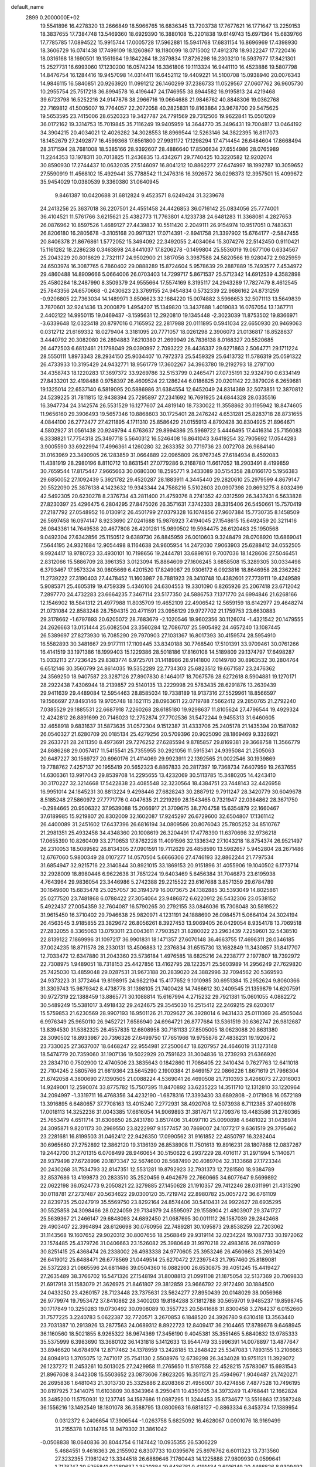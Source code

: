 default_name                                                                    
 2899  0.2000000E+02
  19.5541896  16.4278320  13.2666849  18.5966765  16.6836345  13.7203738
  17.7677621  16.1771647  13.2259153  18.3837655  17.7384748  13.5469360
  18.6929390  16.3880108  15.2201838  19.6149743  15.6971364  15.6839766
  17.7785785  17.0894522  15.9915744  17.0005728  17.5962881  15.5941768
  17.6831154  16.8696969  17.4398930  18.3606729  16.0741438  17.7499109
  18.1260867  18.1180099  18.0715002  17.4912378  18.9322247  17.7220416
  18.0316168  18.1690501  19.1561984  19.1842264  18.2879834  17.8726298
  16.2303210  16.5937977  17.8421301  15.2527731  16.6993060  17.1230200
  16.0574234  16.3361806  19.1113324  16.9441110  16.4523886  19.5807798
  14.8476754  16.1284416  19.9457098  14.0314411  16.6452112  19.4409221
  14.5100708  15.0938940  20.0076343  14.9846115  16.5840851  20.9263920
  11.0991212  26.1460299  37.2386733  11.0529567  27.0607762  36.9605730
  10.2955754  25.7517218  36.8994578  16.4196447  24.1746955  38.8944582
  16.9195813  24.4219468  39.6723798  16.5252216  24.9147876  38.2966716
  19.0664688  21.9846762  40.8848306  19.0362768  22.7169812  41.5005007
  19.7764057  22.2072058  40.2825831  19.8163864  23.9678700  29.5475625
  19.5653595  23.7415006  28.6520323  19.3427787  24.7791569  29.7312506
  19.9622841  15.0501209  36.0172162  19.3314753  15.7019845  35.7116249
  19.9405959  14.3644770  35.3496431  19.7004817  13.0464192  34.3904215
  20.4034021  12.4026282  34.3028553  18.8969544  12.5263146  34.3822395
  16.8117073  18.1452679  27.2492877  16.4599368  17.6561800  27.9931172
  17.1298294  17.4714454  26.6484604  17.8668494  28.3171594  28.7681008
  18.5385166  28.9392607  28.4886640  17.8506634  27.6554986  28.0765989
  11.2244353  13.1978311  30.7013825  11.2436835  13.4342671  29.7740425
  10.3220582  12.9202074  30.8590930  17.2744437  10.0632035  27.5146097
  16.8041212  10.8862277  27.6474997  18.1992787  10.3059652  27.5590919
  11.4568102  15.4929441  35.7788542  11.2476316  16.3926572  36.0298373
  12.3957501  15.4099672  35.9454029  10.0380539   9.3360380  31.0640945
   9.8461387  10.0420688  31.6812824   9.4523571   8.6249424  31.3239678
  24.2413256  25.3637018  36.2207501  24.4551458  24.4426853  36.0716142
  25.0834056  25.7774001  36.4104521  11.5761766   3.6215621  25.4382773
  11.7763801   4.1233738  24.6481283  11.3368081   4.2827653  26.0876962
  10.8597526   1.4689127  27.4439837  10.5511420   2.2049111  26.9154974
  10.9517051   0.7483631  26.8206180  16.2805678  -3.3105168  20.9971321
  17.0714391  -2.8941758  21.3397902  15.6764177  -2.5847455  20.8406378
  21.8676861   1.5772052  15.3494092  22.3492055   2.4034064  15.3074276
  22.5142450   0.9110421  15.1161282  18.2286238   0.3463898  24.8441037
  17.8206278  -0.1499804  25.5536019  19.0677106   0.6334567  25.2043229
  20.8018629   2.7321117  24.9502900  21.3817056   3.3987588  24.5820566
  19.9280472   2.9825959  24.6503974  16.3087765   6.7860402  29.0888289
  15.8724604   5.9578639  29.2887889  15.7493577   7.4534972  29.4860488
  14.8909666   5.0664006  26.0703403  14.7299717   5.8671537  25.5712342
  14.6912539   4.3582898  25.4580284  18.2487990   8.3509379  24.9555664
  17.5574169   8.3195117  24.2943289  17.7827479   8.4612545  25.7843356
  24.6570668  -0.2430623  23.3769155  24.9454834   0.5732339  22.9686162
  24.8731259  -0.9206805  22.7363034  14.1489971   3.8506623  32.1684220
  15.0074882   3.5966653  32.5071113  13.5649839   3.7870601  32.9241436
  13.2000879   1.4954207  15.1349820  13.3437688   1.4019083  16.0767054
  13.1367711   2.4402122  14.9950115  19.0469437  -3.1595631  12.2920810
  19.1345448  -2.3023039  11.8753502  19.8366971  -3.6339648  12.0323418
  20.8797016   0.7165952  22.2817988  20.0111895   0.5941034  22.6650930
  20.9469063   0.0312712  21.6169332  18.0279404   3.3181095  20.7771057
  18.0261298   2.3906073  21.0136817  18.8528637   3.4440792  20.3082080
  26.2894883   7.6210380  21.2699949  26.7836138   8.0168327  20.5520685
  26.4472503   6.6812461  21.1798049  29.0390997   2.7093222  28.4436337
  29.6271863   2.5064771  29.1711224  28.5550111   1.8973343  28.2934150
  25.9034407  10.7972373  25.5459329  25.6413732  11.5786319  25.0591322
  26.4733933  10.3195429  24.9432771  18.9561779  17.3602267  34.3963780
  19.2192793  18.2797100  34.4358743  18.1220283  17.3697372  33.9269786
  32.5153799   0.2465471  27.0735191  32.9324790   0.6334149  27.8433201
  32.4198488   0.9758397  26.4609524  22.1286244   6.0186825  20.0201142
  22.3879026   6.2659681  19.1325014  22.6537140   6.5819095  20.5886986
  31.6384554  12.6452049  24.8314369  32.5073851  12.3870812  24.5239225
  31.7811815  12.9438394  25.7295897  27.2341692  16.7691925  24.6844328
  28.0335516  16.3947734  24.3142574  26.5531529  16.1277607  24.4819140
  18.7330022  11.3558862  30.1195942  18.8474605  11.9656160  29.3906493
  19.5657346  10.8868603  30.1725401  28.2476242   4.6531281  25.8283718
  28.8731655   4.0844100  26.2772477  27.4211895   4.1711310  25.8586429
  21.0155913   4.8792428  30.8304925  21.8964671   4.5802927  31.0561438
  20.9249794   4.6763637  29.8994386  25.5969722   5.4446495  17.4416314
  25.7156083   6.3338821  17.7754318  25.3497718   5.5640312  16.5246408
  16.8641043   3.6419254  32.7905692  17.0544283   3.9005590  33.6922994
  17.4996361   4.1260280  32.2633352  30.7719736  23.0072708  26.9884140
  31.0163969  23.3490905  26.1283859  31.0664889  22.0965809  26.9767345
  27.6184934   8.4592083  11.4381919  28.2980196   8.8110712  10.8631541
  27.0779286   9.2168780  11.6617052  18.2903491   8.4199859  30.7659544
  17.8175447   7.9665663  30.0680300  18.2595771   9.3433089  30.5154358
  28.0166170   5.1956383  29.6850052  27.1092439   5.3921782  29.4520287
  28.1883911   4.3445440  29.2820610  25.2979599   4.8679147  20.5522090
  25.3876138   4.1423632  19.9343344  24.7588216   5.5102603  20.0907398
  20.8693275   8.8032499  42.5492305  20.6230278   8.2376734  43.2811400
  21.4759376   8.2741352  42.0312599  26.3437431   6.5633828  27.8230397
  25.4296475   6.2804295  27.8475026  26.3571631   7.3742333  28.3315406
  26.5450661  15.7570419  27.2187792  27.0548952  16.0130912  26.4501799
  27.0379328  16.1074856  27.9607384  15.7730735   8.1458509  26.5697458
  16.0974147   8.9233690  27.0241688  15.9878923   7.4194045  27.1548615
  15.6492459  20.3211416  26.0843361  14.7649538  20.4677808  26.4201281
  15.9890502  19.5984475  26.6120463  25.1950568   9.0492304  27.6342856
  25.1150512   9.6389730  26.8845959  26.0010603   9.3248479  28.0708920
  13.6869041   7.5644195  24.9321684  12.9054498   8.1164638  24.9605954
  14.2472030   7.9063903  25.6288412  34.0552505   9.9924417  18.9780723
  33.4930101  10.7198656  19.2444781  33.6898161   9.7007036  18.1428606
  27.5046451   2.8312066  15.5886709  28.3961353   3.0123094  15.8864609
  27.1606245   3.6858508  15.3289305  30.0334498   6.3793467  17.9573324
  30.9805669   6.4201520  17.8249087  29.9306172   6.0923816  18.8646958
  28.2362262  11.2739222  27.3190403  27.4478452  11.1603987  26.7881923
  28.3410748  10.4382601  27.7739111  19.4249589   5.9085371  25.4605319
  19.4759339   5.4346106  24.6304553  19.3301090   6.8265926  25.2067418
  23.6712042   7.2897770  24.4732283  23.6664235   7.3467114  23.5177350
  24.5886753   7.1371770  24.6994846  21.6268166  12.1546902  18.5841312
  21.4977988  11.8035709  19.4652109  22.4906542  12.5659159  18.6142977
  29.4648274  21.0731084  22.8583248  28.7594315  20.4711591  23.0956129
  29.9727702  21.1759753  23.6630883  29.3178662  -1.6797693  20.6205072
  28.7683679  -2.1020546  19.9602356  30.1126074  -1.4321542  20.1479555
  24.2626663  13.0151444  25.6082504  23.3560284  12.7086707  25.5905492
  24.4657240  13.1087445  26.5389697  27.8273930  16.7085290  29.7970903
  27.1031367  16.8017393  30.4159574  28.5954910  16.5582893  30.3481667
  29.9177111  17.1109445  33.8340188  30.7768540  17.5101391  33.9709461
  30.0761266  16.4141519  33.1971386  18.1999403  15.1229386  28.5018186
  17.8160108  14.5189809  29.1374797  17.6498287  15.0332113  27.7236425
  29.8383774   6.9725701  31.1418986  28.9141800   7.0149780  30.8963532
  30.2804764   6.6512146  30.3560799  24.8614035  19.5352289  22.7734303
  25.6823512  19.6671587  23.2476362  24.3569250  18.9407587  23.3287126
  27.8907830   8.1464017  18.7067576  28.6272618   8.5904881  19.1270171
  28.2922438   7.4306944  18.2139857  29.5140135  13.2229998  29.5783435
  28.6291876  13.2639439  29.9411639  29.4489084  12.5954463  28.8585034
  19.7338189  18.9137316  27.5529961  18.8566597  19.1566697  27.8493146
  19.9705748  18.1621115  28.0963611  22.0719788   7.5662412  29.2850765
  21.2792240   7.0385529  29.1885531  22.6687918   7.2260268  28.6185180
  19.9298637  11.8105624  27.4796544  19.4929324  12.4242812  26.8891699
  20.7146023  12.2752874  27.7702536  31.5472244   9.9455313  31.6460605
  32.4658918   9.6831637  31.5873635  31.0572304   9.1512387  31.4333706
  25.2405178  21.1435394  20.1587082  26.0540327  21.6280709  20.0185134
  25.4279256  20.5709396  20.9025090  28.1869469   9.3326921  29.2633721
  28.2411350   8.4973691  29.7276252  27.6285594   9.8785857  29.8169381
  29.3668758  11.3566779  24.8686268  29.0057417  11.5415541  25.7355955
  30.2921056  11.5915341  24.9395084  21.2505063  20.6487227  30.1569727
  20.6960176  21.4114069  29.9923911  22.1392565  21.0022546  30.1939869
  19.7788762   7.4257137  20.1955419  20.5652323   6.8867833  20.2817397
  19.7368734   7.6407959  19.2637655  14.6306361  13.9917043  29.8539708
  14.2295655  13.4232069  30.5113785  15.3480205  14.4243410  30.3170227
  32.3214668  17.5422838  23.4085548  32.3230564  18.4384751  23.7448143
  32.4426958  16.9951014  24.1845231  30.8813224   9.4298446  27.6828243
  30.2887912   9.7911247  28.3420779  30.6049678   8.5185248  27.5860972
  27.7771776   0.4047635  21.2219299  28.1543465   0.7321947  22.0384862
  28.3671750  -0.2984665  20.9506322  37.9539088  15.2066917  21.3709675
  38.2704758  15.6354879  22.1660467  37.6189985  15.9219807  20.8302009
  32.1602087  17.9245297  26.6729600  32.6504807  17.1361142  26.4400089
  31.2451602  17.6437396  26.6816194  34.0809586  20.8076043  25.7805252
  34.8510767  21.2981351  25.4932458  34.4348360  20.1008619  26.3204491
  17.4778390  11.6370698  32.9736218  17.0655390  10.8260409  33.2710653
  17.8762228  11.4091596  32.1336342  27.1043218  18.8754374  26.9521497
  26.2310053  18.5089582  26.8134305  27.0901591  19.7112629  26.4858590
  13.5982657   5.9452804  28.2671486  12.6767060   5.9800349  28.0107277
  14.0570504   5.6666306  27.4746193  32.8862244  21.7797534  31.6854947
  32.9215716  22.3140844  30.8921015  33.1869153  20.9151896  31.4055906
  19.1040502   6.1773714  32.2928009  18.8980446   6.9622638  31.7851224
  19.6403469   5.6456384  31.7046873  23.6195938   4.7643964  29.9836054
  23.3446986   5.2742388  29.2215522  23.6167688   3.8571359  29.6784789
  30.1649600  15.6835478  25.0257057  30.3194379  16.0073675  24.1382885
  30.5393049  14.8025861  25.0277520  23.7481868   6.0788422  27.3054064
  23.9486872   6.6220912  26.5432306  23.0538152   5.4922437  27.0054359
  32.7604087  16.5790265  30.2792155  33.0846036  15.7308048  30.5819522
  31.9615450  16.3710402  29.7946638  25.9820971   4.1231191  24.1888690
  26.0984571   5.0664104  24.3024194  26.4563545   3.9185855  23.3829672
  26.8056261   8.3927453  13.9069405  26.0429054   8.9354178  13.7069518
  27.2832055   8.3365063  13.0793011  23.0043611   7.7903521  31.8280022
  23.2963439   7.2259601  32.5438510  22.8139122   7.1869996  31.1097217
  36.9901831  18.1471357  27.6070148  36.4663755  17.4696311  28.0346185
  37.0024235  18.8711578  28.2330131  13.4506883  12.2376834  31.6515730
  13.1682849  11.3430857  31.8417707  12.7033472  12.6347880  31.2043360
  23.5736184   1.4976585  18.6825216  24.2238777   2.1977807  18.7392972
  22.7308975   1.9489051  18.7318153  25.4427856  13.4162795  28.1223571
  25.5603989  14.2956249  27.7629820  25.7425030  13.4859048  29.0287531
  31.9673188  20.2839020  24.3882996  32.7094562  20.5369593  24.9373223
  31.3772464  19.8198915  24.9822194  15.4177652   9.1010985  30.6951384
  15.2952624   9.8060366  31.3309743  15.9879342   8.4738778  31.1398105
  21.7400428  14.7466612  30.2409545  21.1359879  14.6207591  30.9727319
  22.1388459  13.8865771  30.1088814  15.6167994   4.2715232  29.7921381
  15.0601055   4.0882272  30.5489249  15.5381017   3.4918432  29.2424675
  29.3545030  16.2515412  22.2469215  29.6203017  15.5759853  21.6230569
  28.9907193  16.9501126  21.7029627  26.3928014   6.9431433  25.0111069
  26.4505044   6.9976349  25.9650110  26.9452721   7.6586940  24.6964721
  26.8777684  13.5361519  30.6362747  26.9812687  13.8394530  31.5382325
  26.4557835  12.6808958  30.7181133  27.8505005  18.0623088  20.8631380
  28.3090502  18.8933987  20.7396326  27.6499750  17.7651966  19.9755876
  27.4838231  19.1920672  23.7330025  27.3637007  18.6468247  22.9554981
  27.2500647  18.6207957  24.4646019  31.1273148  18.5474779  20.7359060
  31.1907136  19.5022929  20.7591623  31.3004836  18.2739293  21.6366920
  23.2834710   0.7502900  12.4740506  23.3835643   0.1842860  11.7086405
  22.3410434   0.7627763  12.6411018  22.7104245   2.5805766  21.6619364
  23.5645290   2.1900384  21.8469157  22.0866226   1.8671619  21.7966304
  21.6742058   4.3800690  27.1390505  21.0088224   4.5369041  26.4690508
  21.7310393   3.4266073  27.2016003  14.9249001  12.2590074  33.8775782
  15.7507395  11.8470892  33.6235223  14.3511710  12.1312810  33.1220964
  34.2094997  -1.3319711  16.4768356  34.4232190  -1.6878316  17.3393430
  33.6892808  -2.0171908  16.0572189  13.3916895   6.6480657  37.7708163
  13.4015240   7.2772931  38.4920708  12.5073938   6.7112385  37.4098978
  17.0018113  14.3252236  31.0043385  17.6616054  14.9069893  31.3817671
  17.2709376  13.4483586  31.2780365  25.7653479   4.6511714  31.6306650
  26.2431780   3.8517406  31.4097110  25.0090898   4.6481022  31.0438974
  24.3095871   9.8201173  30.2969550  23.8222997   9.1577457  30.7869007
  24.1077217   9.6361519  29.3795462  23.2281681  16.8199503  31.0462412
  22.9426350  17.0990562  31.9161852  22.4850797  16.3282404  30.6965660
  27.2752892  12.3862120  19.3136139  26.8538908  11.7501613  19.8916231
  28.1807868  12.0837267  19.2442700  31.2701315   6.0708499  28.9460654
  30.5150622   6.2937229  28.4016117  31.2971994   5.1140671  28.9379498
  27.6728996  20.1873347  32.5674600  28.5687490  20.4089704  32.3133668
  27.1723344  20.2430268  31.7534793  32.8147351  12.5531281  19.8792923
  32.7931373  12.7281580  18.9384789  32.8537686  13.4199873  20.2833510
  35.2520456   9.4942679  22.7660665  34.6077647   9.5699892  22.0622198
  36.0524773   9.2050821  22.3279885  27.1450628  21.1910357  29.7412246
  28.0311991  21.4313290  30.0118781  27.2737487  20.5634622  29.0300120
  35.7219742  22.8980782  25.0057272  36.6761109  22.8239735  25.0247919
  35.5569750  23.8292164  24.8574406  30.5410431  24.9922627  28.6935295
  30.5525858  24.3098466  28.0224059  29.7134979  24.8595097  29.1558904
  21.4803907  29.3741727  25.5639367  21.2466147  29.6848093  24.6892450
  21.0687695  30.0011112  26.1587039  29.2842468  29.4903407  22.3994894
  28.6126698  30.0760956  22.7489281  30.1095873  29.8538259  22.7203062
  31.1143568  19.1607652  29.9020312  30.8007656  18.2568849  29.9319114
  32.0234224  19.1087733  30.1972062  23.1574485  25.4379726  31.0406663
  23.1526082  25.3980649  31.9970218  22.4983616  26.0978099  30.8251415
  25.4368474  26.2338002  26.4983338  24.9770605  25.3953246  26.4560663
  25.2693429  26.6419012  25.6488471  26.6778569  21.0449514  25.6270472
  27.2397543  21.7957460  25.8189081  26.5372283  21.0865596  24.6811486
  39.0504360  16.0882900  26.6530875  39.4051245  15.4419427  27.2635489
  38.3766702  16.5471326  27.1548194  31.8008813  21.0991108  21.1875054
  32.5137369  20.7069833  21.6917918  31.1583079  21.3626975  21.8461807
  29.3812859  23.9666792  22.9172490  30.1884500  24.0433250  23.4260157
  28.7123448  23.7375631  23.5624277  27.8950439  20.0148029  38.0056968
  26.9779974  19.7953472  37.8410862  28.3400203  19.8184288  37.1812788
  30.5659701   9.9485237  19.8598745  30.1717849  10.3250283  19.0730492
  30.0908089  10.3557723  20.5841688  31.8300458   3.2764237   6.0152660
  31.7577225   3.2240783   5.0622387  32.7720571   3.2670853   6.1848520
  24.3926780   9.6310418  13.3563440  23.7031387  10.2913926  13.2877563
  24.0689312   8.8922723  12.8409417  36.2104465  17.8789676   9.6468945
  36.1160560  18.5021855   8.9265322  36.9674369  17.3456190   9.4045381
  35.3551465   5.6840832  13.9785333  35.5375999   6.3983690  13.3680102
  36.1431818   5.1412633  13.9544749  33.5996391  14.0078897  13.4877647
  33.8946620  14.6784974  12.8717462  34.1378959  13.2428185  13.2848422
  25.5347083   1.7893155  13.2106663  24.8094913   1.3705075  12.7471017
  25.7541130   2.5508976  12.6739298  26.3434028  10.9751121  11.3929072
  26.1237272  11.2453261  10.5013025  27.2429958  11.2765650  11.5197558
  22.4528215   7.5783067  15.6931543  21.8967608   8.3442308  15.5503652
  23.0873606   7.8623205  16.3511271  25.4594967   1.9046487  21.7420271
  26.2695836   1.6481043  21.3013730  25.3325886   2.8208366  21.4956007
  30.4274856   7.4877528  10.7496195  30.8197925   7.3414075  11.6103809
  30.8343964   8.2950411  10.4350705  34.3973249  11.4768441  12.1662824
  35.3485200  11.5750931  12.1237745  34.1587686  11.0887295  11.3244453
  35.8734677  13.5516863  17.3587248  36.1556216  13.1492549  18.1801078
  36.3588795  13.0800963  16.6818127  -0.8863334   6.3453734  17.1389954
   0.0312372   6.2406654  17.3906544  -1.0263758   5.6825092  16.4628067
   0.0901076  18.9169499  31.2155378   1.0314785  18.9479302  31.3861042
  -0.0508838  18.0640836  30.8044754   6.1147442  10.0935355  26.5306229
   5.4684551   9.4616363  26.2155902   6.8307733  10.0395676  25.8976762
   6.6011323  13.7313560  27.3232355   7.1981242  13.3344518  26.6889646
   7.1760443  14.1225888  27.9809930   0.0599641   1.7178747  20.5255841
   0.1280637   1.3520384  19.6436781   0.4191434   2.6016149  20.4466826
   8.9309492  11.7324579  33.3538308   9.7585938  12.1444632  33.6017983
   8.8610049  11.8838020  32.4112627  -0.7343976  14.7972219  21.9516309
  -0.6796427  14.6504806  22.8959300  -0.4701523  15.7098465  21.8353440
   4.9341326   9.1966164  31.7165132   4.8464638   8.7191603  32.5414870
   4.8935681   8.5187057  31.0419590  -1.4108519   7.5031926  20.1907184
  -0.6773983   7.2770152  19.6187731  -1.5957550   8.4209913  19.9914992
   3.9158442   9.1824288  24.5841920   3.1296121   9.6737750  24.8222044
   4.4638783   9.8166682  24.1219900   6.4667625  10.7305875  30.0021571
   5.7249169  10.3230664  30.4491731   6.6182155  10.1770921  29.2360392
   3.3820127  12.4132925  22.0742966   2.5577459  12.6130848  22.5180298
   3.7021723  13.2624882  21.7699999   0.1622288  15.4986129  26.2530952
  -0.4896163  14.8908432  26.6023024   0.8365438  15.5421520  26.9310594
   7.8245264  21.8021864  30.2420973   8.2539618  22.1007642  29.4404313
   8.3511081  22.1751799  30.9490763   5.0891322  27.0974011  30.6920316
   4.5576624  27.2120561  31.4798297   5.0157860  26.1652553  30.4871989
   8.6417931  23.1471402  25.3141695   8.1453066  22.3287786  25.3183431
   8.0082669  23.8102376  25.0399829   0.2643863  29.7771668  20.4841004
   0.8714672  29.5023641  19.7969555  -0.1976594  30.5271614  20.1095957
  -2.0368217  22.5683521  16.7241468  -2.7001400  21.9027124  16.9062583
  -2.1625495  23.2253753  17.4087963  11.5890962  27.0290069  27.2926420
  10.6621053  27.1268256  27.5102453  11.8483152  27.8873308  26.9575039
  -0.9171630  24.0918059  21.4162141  -0.3998080  23.6745870  22.1050566
  -1.2997003  23.3622049  20.9287929  20.7756671  18.1393321  30.2399042
  21.4851952  18.1121938  29.5979811  20.8575128  18.9998086  30.6511381
   5.2848347  19.8863634  20.5807414   5.5160969  19.9529138  19.6542854
   4.7242316  20.6451148  20.7427670   5.7577858  30.7201648  27.0570774
   5.8927631  31.4437196  27.6690263   5.4939277  29.9848005  27.6101147
  12.0520569  18.2292714  33.7006110  12.5202567  17.7748710  34.4009973
  12.1332938  17.6498476  32.9430488   6.3681112  18.8406429  24.1242355
   5.4368241  18.9633098  24.3083249   6.7979117  19.5738370  24.5646101
   7.7575378  17.1988694  34.4988707   7.5761476  16.5309835  33.8376159
   8.4545055  17.7317731  34.1161418   0.6888019  19.5139164  21.1573428
   1.3569205  19.3788133  21.8293522   0.5175653  18.6383887  20.8104119
  18.3945513  15.2769653  43.2439446  18.4875918  14.6745424  42.5059325
  18.4871737  14.7226183  44.0187687  10.0577916  16.6353394  22.2826306
   9.6397666  17.4962313  22.3013946  10.6189822  16.6584258  21.5075409
   4.8528091  30.3007954  32.2168324   3.9370423  30.2848538  31.9387158
   5.0115114  31.2111539  32.4664177  11.0164913  24.6609108  24.9334410
  11.0702584  25.5783372  25.2011529  10.2458011  24.3230583  25.3896472
  15.5423651  27.8288050  34.2380845  15.9427542  28.5431945  34.7336327
  14.8211745  28.2416287  33.7630133  11.0737054  23.9183775  20.5556006
  11.7189842  23.2549008  20.7998257  10.5385579  24.0325482  21.3409756
  -0.1869440  27.3176483  36.0180254   0.7045172  27.6391108  36.1528985
  -0.2100681  27.0546160  35.0979650   2.0320004  28.0777001  18.9173053
   2.5511296  28.1957970  19.7127862   2.4630899  28.6306713  18.2656793
  19.6596056  22.7819645  22.4709164  18.7072545  22.7221119  22.3955718
  19.8145880  22.9851425  23.3933756   3.4590318  34.5296495  24.3632000
   3.0742508  33.8515352  24.9184805   4.0070112  34.0488505  23.7428914
   4.8964605  24.3494449  22.7826858   4.6419668  24.3173931  21.8604942
   4.6942373  23.4757957  23.1174614   8.3138101  18.6377522  22.2681485
   8.2311173  19.5839935  22.3865595   7.5039519  18.2792548  22.6312479
   4.4313148  14.5158356  29.1863092   4.9784336  13.7434794  29.0436253
   4.9675887  15.0919114  29.7310832   2.5655116  19.3142321  31.6495263
   2.9932323  19.8984581  32.2755989   2.8218062  18.4351956  31.9285241
  14.3175062  17.6690752  23.0326787  14.2552385  18.5287709  23.4489454
  15.2507096  17.5579781  22.8509626   2.9418152  20.2814023  29.2218553
   2.0316548  20.1907332  28.9396867   2.9699050  19.8579201  30.0798213
   3.3915329  32.1817384  25.7676747   2.6947206  31.9079271  26.3640904
   4.0449057  31.4847017  25.8266286   9.9793492  29.5401628  29.4156626
   9.6540032  30.0590311  28.6800285   9.5371890  28.6958161  29.3273183
   6.3810902  20.2760452  28.2208855   6.7332185  20.8202070  28.9252473
   5.9329497  19.5606509  28.6721204  21.0940360  20.7949073  25.0044699
  21.6998729  20.0613968  24.8988486  20.3816047  20.6070197  24.3934284
   2.3933144  17.9451236  23.0586386   2.9566042  17.9574187  22.2848264
   2.1213256  17.0312100  23.1423998   1.6882137  14.6747782  23.9993226
   2.5338898  14.3438719  24.3019193   1.2676572  15.0149625  24.7890306
  -1.0921891  24.9024139  11.2765750  -1.3545177  24.8149195  10.3601906
  -0.2599182  25.3740718  11.2434717   8.6953574  21.4191138  22.4740459
   8.1655145  22.2162747  22.4683125   9.5615163  21.7092777  22.7600627
  15.9542596  24.8310675  31.1318519  15.5788133  25.6621187  30.8409466
  16.8883335  24.9092959  30.9378983   4.9081184  26.2443292  18.9838056
   4.9803658  26.8678778  19.7064391   5.1221324  26.7559846  18.2036527
   9.7269904  29.4930419  21.7249363   9.1982361  29.4520882  20.9280840
  10.3160183  28.7412995  21.6604277   8.6728226  25.9784015  21.1942445
   9.5674021  26.2821220  21.3482355   8.5247440  26.1327550  20.2612495
   5.1997291  24.6248305  33.5176504   6.0334694  24.9913354  33.2230605
   4.9787219  23.9698576  32.8555341  10.7416126  19.7172208  28.8553671
  10.1220344  19.2568636  29.4214289  11.0328453  20.4649422  29.3772178
   7.3072772  25.5191782  28.9963845   6.4812420  25.6251492  28.5245076
   7.6924730  24.7235211  28.6292524   3.6013377  23.5841688  20.5328527
   3.4622299  24.3607283  19.9907861   2.7593674  23.1290331  20.5198382
   0.0521118  22.3510265  23.1949147   0.8506730  22.5522133  23.6828243
  -0.3024561  21.5734136  23.6259965  17.9575276  26.7543076  26.4475321
  18.3246823  27.0753134  25.6238910  17.1355902  26.3334593  26.1954656
  12.7785935  26.6480484  23.8256150  13.4305370  27.1911639  24.2685902
  11.9476900  27.0975490  23.9798238   7.8117472  14.5358270  22.2049256
   8.1924693  15.4140442  22.2007814   8.5594456  13.9500748  22.0862945
   2.3225041  17.7170272  18.0376747   2.3440557  17.0497744  17.3517147
   2.6784216  18.5013748  17.6201183  11.0994093  24.6428582  28.6311199
  11.4759587  25.1359141  27.9021903  11.3677238  25.1272507  29.4118907
  14.8804460  26.6245382  27.7324223  15.6032324  27.0297097  28.2116382
  14.1555241  27.2427676  27.8246859   8.8362898  31.6162583  27.5423644
   9.5910901  31.4068594  26.9922185   9.1258965  32.3574704  28.0743084
   5.7196153  18.4102314  29.9972282   5.6440186  17.5426274  30.3944438
   5.7450652  19.0126287  30.7406672  13.9179433  24.7274727  26.0744066
  13.1736371  25.2473021  25.7710625  14.3090258  25.2534718  26.7719819
  16.5321408  27.3182873  21.5942654  16.5521583  27.8434660  20.7942538
  15.6200917  27.3554253  21.8823958  14.3186421  22.6453197  31.0970527
  14.9490296  23.3268126  30.8637914  14.5584510  22.3922049  31.9884878
  11.8529868  21.1234810  33.1964361  12.5953789  21.7071588  33.0402116
  12.1922827  20.2485865  33.0075718   1.7297216  30.5449448  23.5146954
   2.0964155  31.1699956  22.8893324   1.4733865  29.7935493  22.9799721
   5.4664270  22.2364355  31.6484081   5.1587800  21.3513368  31.8438190
   6.2609669  22.1050623  31.1310309  10.3648777  28.0605789  24.2167978
   9.4681539  27.7392368  24.3109125  10.2740485  28.8902159  23.7480927
   1.9300167  15.7428330  28.4954911   2.5334469  15.0104315  28.3702236
   1.9247113  15.8897129  29.4413399   4.4231780  21.9408550  24.1398649
   3.9032372  21.1379326  24.1746368   5.2689086  21.6949592  24.5147074
  -0.7784430  17.9248997  33.6011862  -0.3297262  18.5856614  34.1287077
  -0.7387815  18.2647086  32.7072127   7.5349385  20.3098646  34.9263625
   8.3206177  20.0844657  34.4282306   7.7880437  20.1872192  35.8413093
  14.0004937  26.6714056  20.5348685  13.5354572  26.4617264  19.7249256
  14.2210036  25.8196365  20.9118256   3.7763823  19.4397668  25.0268495
   3.0840498  18.9839946  24.5481228   3.6821487  19.1372128  25.9300732
   9.8485600  13.0699103  28.2828210  10.6853370  13.4837135  28.0711539
   9.4274624  12.9332949  27.4341486  19.1504789  30.8522179  31.4330474
  18.8708406  31.7479832  31.6218298  20.0422177  30.9453071  31.0978339
  12.3727997  30.7436835  14.9830055  12.5205040  30.7112778  14.0378255
  13.2172744  31.0073401  15.3484907  12.3922360  30.4595656  18.9681054
  12.2719597  31.3822706  18.7436482  12.9376318  30.4735169  19.7546044
   4.3322281  27.4386314  24.7598041   3.8912880  27.7372822  25.5551728
   3.7656778  27.7333788  24.0467989  13.9116692  27.1981322  30.7256437
  13.5020540  27.8346593  30.1397423  14.1572622  27.7071168  31.4982047
  -2.4905840  26.2132571  22.1511326  -3.3415531  25.8582091  22.4080849
  -2.0148157  25.4621166  21.7966410   8.3073190  15.7834972  28.7212498
   9.2060540  15.6085256  28.4421583   7.9749911  16.4108623  28.0792194
  10.8765666  27.7527100  32.2508726  10.7616053  26.8852880  31.8628071
  10.2051586  28.2925937  31.8337769   9.3512627  22.6126133  32.4234556
  10.1842956  22.2503792  32.7252409   8.8188137  22.6812713  33.2159302
   9.3776045  30.2811461  15.9751874   9.0284494  31.1551010  15.8004720
  10.3049424  30.3435483  15.7463160   7.3296024  25.3975855  31.9638401
   7.2685115  25.5072838  31.0149112   8.1235295  24.8790589  32.0943846
   5.4737147  19.7026932  18.0231288   5.1057453  20.1870583  17.2840613
   6.3067064  19.3630593  17.6960117  14.4826476  22.5383595  34.0747580
  14.6710426  22.2587100  34.9706013  14.4026430  23.4904383  34.1328711
  14.3310251  19.9670781  29.0231204  14.9942302  20.6490946  29.1291597
  13.5251487  20.4450272  28.8272640  20.0835711  26.8524133  36.3057659
  19.8199877  27.3151195  37.1011642  20.4731505  26.0369002  36.6210406
   1.1330008  22.3635482  20.0897114   0.8406420  21.7705039  19.3975722
   0.8180956  21.9608753  20.8989833   5.0283151  13.6556923  24.7751245
   5.1400587  14.4371383  24.2337491   5.1609046  13.9643163  25.6714520
   7.9318817  17.7303035  26.7035825   8.5605143  18.0616793  26.0623002
   7.0762609  17.9593363  26.3406930   6.1906539  13.7562784  19.8130977
   5.5180038  14.4295800  19.7109283   6.3894039  13.7564175  20.7494364
   9.9931230  19.4706154  25.7360718  10.5648170  18.8741335  25.2527427
  10.4119817  19.5630372  26.5917864   7.4101507  20.7575824  25.6418021
   6.9651440  20.6338181  26.4801834   8.3381438  20.6370401  25.8431230
  14.8211484  17.9151389  30.7827327  15.7447768  17.8258251  30.5478595
  14.5102198  18.6514991  30.2561124  13.3184496  21.5975466  26.8919963
  13.3703571  22.4904462  26.5510157  12.6820087  21.6500784  27.6050287
  17.2061877  21.4926662  29.9633098  17.5239221  20.6076053  30.1420384
  17.4867733  21.6711739  29.0657361   8.4371799  29.7077409  18.9292814
   8.4315184  30.2397203  18.1335442   8.8803939  28.8988260  18.6734498
   9.3530221  26.3922236  18.5780891   9.6404657  27.2966706  18.7029234
  10.1645190  25.8859069  18.5413717  12.6460062  21.2484899  20.6087112
  12.4540909  20.5370809  21.2196920  12.4809402  20.8726417  19.7440013
  23.9731722  23.8758064  27.0015272  23.6458577  23.7697697  27.8947535
  24.3283683  23.0168161  26.7730471   7.7036567  27.3841377  23.4817311
   7.0047667  26.9361113  23.9582362   7.7215657  26.9570321  22.6252896
   7.6444847  23.9077365  22.2902380   6.6936413  23.9969296  22.2256377
   7.9845185  24.7559345  22.0053362   0.4823204  19.0587626  28.1085913
  -0.2771511  18.9260714  27.5412925   0.3296358  18.4769796  28.8532038
  11.5051395   7.8804761  29.1396677  12.2987660   8.4129064  29.1935839
  10.9069104   8.2774836  29.7727070  11.1951399  28.8341614  36.8937486
  10.7601326  29.0765011  36.0762695  10.7370565  29.3371750  37.5670752
   6.7310191  32.6274752  31.8151989   6.4322783  33.3695859  32.3408009
   6.9213383  33.0037677  30.9558885  15.0644625  21.8180747  23.5664688
  15.4726222  21.3737219  24.3095625  14.4737090  21.1647496  23.1917575
  21.7730932  31.6082395  30.7999052  22.0419555  32.4238276  31.2227065
  22.5844085  31.1094600  30.7038929  16.6876295  24.3855694  25.4605991
  15.8017175  24.6021960  25.7512273  17.0560909  23.8708336  26.1785929
  11.4726992  27.2811244  21.1930146  12.0551371  26.7851637  21.7683588
  11.9844523  27.4198858  20.3960918  14.0542143  29.9002467  21.1584868
  14.9332969  30.2435507  20.9985246  14.1518284  28.9505125  21.0898702
  19.5691710  28.2380337  32.2038858  20.3641134  28.1331132  31.6811142
  19.3640835  29.1710409  32.1433169  19.6917344  24.1434387  25.0754705
  20.0009059  23.6002617  25.8004557  18.7413173  24.1716310  25.1856723
  23.5674841  28.9118650  18.7971338  24.1364501  28.4126394  19.3830376
  22.7561254  29.0269381  19.2917923  14.7140932  34.6976558  18.5361255
  14.5027247  35.5062572  18.0695219  15.6261486  34.8076807  18.8049772
  17.2163149  30.0389978  25.9600153  17.8929593  29.5322466  26.4090001
  17.6531914  30.8531211  25.7098672  13.8803830  33.5977224  25.7554192
  14.0223157  34.4129150  25.2742250  13.0604914  33.2513489  25.4032330
   6.1840792  25.6302504  24.6886116   5.4445280  26.2213025  24.8298673
   5.8824970  25.0274360  24.0089832  17.6912930  26.4320815  33.3758282
  18.3485815  27.0585054  33.0728485  16.9309601  26.9703235  33.5958768
  15.8922485   5.2076428  18.1107862  16.5202865   5.3091620  17.3955981
  16.2218979   5.7815614  18.8022922   9.4874880   4.0280638  14.3886669
   9.4281436   4.1360453  13.4394303   8.8978543   4.6937727  14.7427792
   8.7253972   9.9395278  25.3394224   8.8838772   8.9968767  25.2891738
   9.2175815  10.2244407  26.1093647   9.4646535   9.8118686   6.2272459
   9.3888006   8.9860782   5.7491785   8.9923632   9.6590705   7.0456752
   4.6771249   5.8327445   9.2570627   5.5050933   6.0552693   8.8314070
   4.7638034   6.1789269  10.1452499   2.7811314   6.0141629  25.0211542
   2.7999681   6.1347931  24.0717726   3.5997302   5.5601677  25.2211948
  -2.4406251  -2.3183128  22.5203533  -1.7372047  -1.8298912  22.0927135
  -3.0799315  -2.4753799  21.8254800  13.7987161   0.6569695  11.6642263
  14.0024596   0.1102246  12.4230349  12.8439031   0.7244651  11.6670982
   6.4605142   2.5512282  10.7096360   6.2801254   3.4869646  10.6196970
   6.9428818   2.4783689  11.5331923  14.8484154  -0.5706004  13.8179998
  14.3956278   0.1252781  14.2944117  15.7038298  -0.1976177  13.6049694
   6.2329181  -2.4360543  19.9244576   7.0332644  -2.6240743  19.4342268
   6.5253557  -2.3330915  20.8300573   8.3545210  -1.8709196  17.8972032
   8.6890190  -1.1343192  18.4088308   8.8728879  -2.6206226  18.1895608
  10.4589814  -3.3576707  22.7454463   9.7850782  -3.8644799  22.2924224
  10.9358776  -2.9130273  22.0446652  -1.7997082  14.5122486  11.0886636
  -2.6147808  14.8210812  10.6930490  -1.2164256  15.2706024  11.0584509
   8.3832192  -0.9270400   4.8046075   8.6609372  -0.0818997   5.1579379
   8.5775910  -1.5535982   5.5016557  12.0053753   2.1434128  18.7795152
  11.4524441   2.2786105  18.0099565  11.6520214   2.7430292  19.4366552
  10.2984542  11.5220758  21.0618968   9.7939606  12.1424970  20.5357832
  11.1862855  11.5743754  20.7079869  10.9742126   6.2225131  26.9880406
  10.2202155   6.4376887  26.4390235  11.0669694   6.9745058  27.5729636
   5.7774321   5.9448240  17.6247822   5.3259755   6.5971954  18.1603477
   6.6053448   6.3619645  17.3864836   1.2155983   7.1690788  19.0083783
   1.2379470   8.1184428  19.1285469   2.1302847   6.9236670  18.8692607
   9.7110408   2.3765024  21.0132797  10.5761903   2.7687403  21.1311686
   9.3115930   2.4118333  21.8824316  16.8825444   1.8088075  23.1431055
  17.1897594   1.1673592  23.7837262  16.9645765   1.3633468  22.2998574
   7.6278390   5.0407102  21.1800912   7.9004836   4.9435597  22.0924829
   7.6413734   4.1499615  20.8299265  29.2367033   3.0126171  10.9446092
  28.9344761   2.5086325  10.1890366  29.8200739   3.6744312  10.5732432
   7.7599747   1.8277380  13.0328470   7.7822019   0.8779014  12.9164501
   8.6372715   2.0515724  13.3434598   9.2379268   8.7016166  14.3270532
  10.0892296   9.0832919  14.1129520   9.3549545   8.3304933  15.2015838
   3.8212196  10.8477212  27.8570810   3.4838011   9.9926507  27.5901822
   4.6854881  10.9020872  27.4492623   7.8046491   7.6982344  17.2994075
   7.2507422   8.4186161  16.9986268   8.0952755   7.9672946  18.1708287
   3.7716341   3.5650303  22.3510711   4.0503718   3.2965499  21.4755967
   3.4018063   4.4391567  22.2271267   4.6109965   7.8455454  29.5057391
   4.1112199   8.1036578  28.7312502   5.4633529   7.5775134  29.1624036
   9.3736899   2.3974157  10.3492764   9.8110791   2.5535215   9.5122857
   8.4400313   2.4518126  10.1454273  12.3764093   3.8479362  21.1567722
  13.2952224   3.8837466  20.8908177  12.2976388   4.5170021  21.8367560
   5.3397847  -6.9796242   9.6027186   5.9338748  -7.5138916  10.1298306
   5.3617858  -7.3824525   8.7346880  11.0222007   8.8647727  16.7833168
  10.4812494   9.3332983  17.4189954  11.9218007   9.0798039  17.0297172
  20.6320892   4.3830177  14.7170435  20.9413829   5.2888617  14.7210293
  21.4129739   3.8624710  14.9054103  15.0029610  -1.1029524  20.0737086
  14.8053282  -0.7279543  19.2154840  14.4633491  -0.6009267  20.6844630
   0.0910681  16.4445047  11.5735676   0.7379116  16.6468348  10.8976328
   0.4063252  16.9038493  12.3519295   9.5567916   4.8990447  11.5943562
  10.4206008   5.2953670  11.4803645   9.4277974   4.3744496  10.8041712
   6.8743151   2.9654030   3.2386234   7.7224604   2.5500204   3.0826148
   6.7559886   2.9193982   4.1873669  11.6177642   7.4920667  12.0789979
  11.6483578   8.1332541  12.7890505  12.0416753   6.7137788  12.4406595
  13.5634358   9.5776852  18.8599726  14.4777274   9.3114432  18.7629267
  13.0868444   8.7568999  18.9840851  13.1963601  13.5005471  12.6565464
  13.6833423  12.6886749  12.5153241  12.7430613  13.6551911  11.8277899
  10.4431058   6.9227614  19.9250302  10.8948529   6.6600861  19.1230588
   9.8842564   6.1761500  20.1406469  14.3890977   8.1675228  11.1578362
  13.7136371   7.5021854  11.2894078  15.2112119   7.7145817  11.3454645
  19.4507844   4.5568273  17.6515009  19.7580967   3.9863703  18.3560360
  20.2507691   4.8557243  17.2191620  -1.2936557  -1.6827315  19.7311820
  -1.3699071  -2.3978296  19.0994761  -1.7445706  -0.9474302  19.3161644
  17.0257847   6.5878280  20.4566423  17.9739910   6.4955687  20.3637718
  16.8942990   6.7886820  21.3832495   8.7076131   4.1989806  23.4697955
   9.2573324   4.8649977  23.8826657   8.4424984   3.6270505  24.1901024
   5.1103593   4.5105198  24.9605320   5.2534231   4.2340584  25.8657025
   4.7287238   3.7436430  24.5333481   3.7406295   2.0039124  24.9198285
   4.3039016   1.2495005  25.0925101   3.4270998   1.8690163  24.0255501
   2.1134998   6.1119006  21.9485618   1.1966052   6.3853975  21.9214372
   2.6037825   6.8914044  21.6873559   3.2231721   9.5044870   6.3839361
   3.4785538   9.3100607   5.4821543   3.6368987  10.3465193   6.5737886
   4.3049636   4.3659818  14.1756899   4.3295927   4.2026133  13.2328559
   5.2208335   4.3219136  14.4504117  10.1187528  10.3927765  27.8035481
  10.0680490  11.3289352  27.9965969  10.2122308   9.9762711  28.6602960
   2.7849793  15.9968190  15.9926064   3.6367450  15.6294226  15.7564986
   2.3468933  15.2954124  16.4746244   9.1322484   7.2182211  24.8815221
   9.2378831   7.4522270  23.9593971   8.2056308   6.9939656  24.9670859
   2.8738588   7.8826337  12.4868003   2.2579022   8.0028071  11.7640365
   3.7273444   8.1020980  12.1131297   0.5527621   8.9664381  13.6707477
   0.5462837   9.7875521  13.1788517   1.2582171   8.4552445  13.2742049
  17.3834992   0.5675271  20.1765486  17.7417138  -0.1170488  20.7415884
  16.6596152   0.1433416  19.7157987   3.3679060  -0.9644283  20.2423327
   3.5451951  -0.4145083  19.4791890   4.0850689  -1.5983086  20.2525829
   6.3089845   5.2033070  11.4103915   6.2276375   6.1570352  11.4062569
   6.9960014   5.0243048  12.0524178  11.1304332   0.1793668  12.8479029
  10.6681289  -0.2356511  13.5760970  11.5915182   0.9174639  13.2464566
  -4.1357987   3.6524311  17.3405543  -4.4986946   3.5709343  18.2225388
  -3.7854170   4.5425664  17.3070329  10.0960519   3.2730518  17.0621347
  10.5422777   4.1183819  17.1124481   9.4897155   3.3656493  16.3272784
  11.8609695  -1.4538338  17.5023648  11.1769824  -1.5271213  16.8367654
  12.6005205  -1.9421103  17.1405885   5.7091097  13.9610441  10.6045833
   4.7622578  14.1008142  10.6175332   6.0144214  14.3115362  11.4413461
  12.4143464   4.3569217  15.4468887  12.3597203   5.0633447  16.0904835
  11.5252847   4.0051807  15.4012875   6.3264510   9.1738136  21.8799005
   5.9827369   9.7737010  22.5418881   7.2540619   9.0827017  22.0977734
   6.1879538   9.8219280  16.6888491   5.8824599   9.9175938  15.7867664
   5.9014231  10.6242987  17.1251212  12.4228441  17.0595753  27.1169947
  13.1667870  17.6507576  27.2322526  11.8623145  17.5014859  26.4792224
  13.2755070  11.6986061  20.3377443  13.0664832  12.3909551  19.7106927
  13.4037990  10.9180507  19.7987579  11.8272018   5.9809985  23.7538909
  12.4467183   6.3871376  24.3600940  11.1975418   6.6739457  23.5549331
  10.2887823  16.2700992  18.1920127  10.2505437  17.1299510  17.7731757
  10.3162530  15.6498281  17.4634930  14.4076672   7.0484528  20.9868051
  15.2212355   7.0357743  20.4826446  14.4972161   6.3225674  21.6043026
   8.6100738  11.1833147  17.3026021   9.0076664  10.6436498  17.9859130
   7.7797975  10.7489537  17.1071446  14.4590323  -2.2374532  16.8396166
  15.1477628  -2.8570559  16.5988373  14.8611562  -1.3762853  16.7259594
  19.1711123   8.4101734  17.6627267  19.0175503   9.3297182  17.4457292
  18.9045237   7.9311639  16.8780533  15.2775457   3.3435851  20.1246798
  15.3765234   3.9201807  19.3670699  16.1614340   3.2661161  20.4838061
   3.0462833   0.7566775  22.1702687   3.2791358   0.0681204  21.5474520
   2.9273153   1.5379386  21.6301672  10.6647123  18.2051252   4.5212357
  11.3158693  18.8555638   4.2582600  10.3735329  18.4938469   5.3861554
   4.0288450  10.5412886  15.0748026   3.7656950   9.6568499  14.8203383
   3.2465992  10.9170425  15.4786991  12.3276421   5.1482275  30.5164759
  12.7004710   5.6380010  29.7834326  13.0540192   5.0480989  31.1317664
  13.6479716   0.9707237  20.9042576  12.8713309   1.3022420  20.4535287
  14.2916006   1.6743651  20.8214189   4.9182658  19.4750497  12.3038577
   4.2116737  19.6116764  11.6727534   4.4771961  19.4358997  13.1524782
   9.3284052  -4.3370551  14.7118723   9.0381034  -4.1855042  13.8124342
   9.5432653  -5.2693949  14.7403228  22.2895113  10.6527527  25.9940693
  21.4310217  10.4630024  26.3725164  22.1721596  10.5167455  25.0538765
  20.0629374   9.1716130   8.7745778  19.7131618   9.5826441   9.5651107
  20.8374786   9.6904543   8.5575029  22.2147952   4.7775810  23.6331214
  22.5932499   4.3986463  22.8397662  22.7472168   5.5542233  23.8051268
   5.4708839   9.3787305   8.2975289   5.6113342  10.1307795   8.8727922
   5.7284298   9.6896551   7.4296419   9.9889044   0.1409276  19.2420190
  10.7194369   0.1410529  18.6235094  10.0858727   0.9602270  19.7273822
  10.5282677   8.9960955   9.5845092  11.2537932   9.2891271   9.0331681
  10.9463854   8.6992406  10.3927707  12.1454152  13.8686405   6.2701109
  11.3956194  13.3714445   6.5969659  12.6616759  13.2288730   5.7798004
  18.5600145   3.8901781  23.5540883  18.5589549   4.3064784  22.6921575
  17.9466852   3.1603139  23.4683132  23.4689465   3.6405912  14.8262746
  24.1640771   2.9935660  14.7063426  23.9180697   4.4849195  14.7859035
  17.2528147   0.6604237  13.7968354  17.8321187   0.5548658  14.5514852
  17.2431341   1.6033375  13.6323610  -2.3430437   0.8731733  21.4317013
  -1.4492163   1.1132094  21.1873917  -2.7488946   0.5940071  20.6109802
   6.5973374  12.0502885  14.2402786   7.5465571  11.9816114  14.3427350
   6.4571635  12.9305229  13.8913224  13.9800066   0.2735848  17.7910802
  13.2234295  -0.2877825  17.6216994  13.6154093   1.0396111  18.2343683
  18.8396418  -3.7968271  14.9852083  19.5307833  -3.1372519  14.9259149
  18.4365366  -3.8000640  14.1170334   5.3114213  11.7420752  18.2033484
   4.4425291  11.4323012  18.4588836   5.6450060  12.1884749  18.9816032
  18.5167044   7.2928589   7.5820993  19.1324058   7.9153453   7.9689512
  19.0721488   6.6234830   7.1825379   6.8465241   9.4946139  13.5414168
   6.7534449  10.4296802  13.7236781   7.7244359   9.2759065  13.8539385
  -3.8149963   6.3566417  20.5276910  -2.8940314   6.6004253  20.6205628
  -4.1720991   6.4280441  21.4129091  12.4805911   8.8075383  21.8110397
  13.1392400   9.4447121  22.0874867  12.9868641   8.0406457  21.5430935
  13.3610142  13.1800695  17.9301297  12.9065210  13.3496436  17.1049555
  13.9345759  13.9373295  18.0476714  18.4933175  13.4446398  24.8628922
  18.4424009  13.7671143  23.9630869  18.5857445  12.4962057  24.7725491
  11.8806552  13.8939116  15.5142620  10.9590356  14.1506175  15.5451014
  12.0289502  13.6427551  14.6025817  19.3472558  19.8948137   5.9427678
  19.5337140  19.8763293   6.8814496  20.0916870  20.3589126   5.5597975
  15.2831194  21.6727068  15.7105240  14.4758172  21.5395374  15.2137735
  14.9873567  21.8853927  16.5956912  10.2538418  14.3703438  23.8380615
   9.8706227  15.1496029  23.4354074  11.1509493  14.3453148  23.5051898
  12.9954579  14.8970691   2.9010764  13.5259893  14.1080536   3.0116330
  12.6772457  14.8473674   1.9996872  16.7373238  23.8826891  14.6936128
  16.2524511  23.0706575  14.8410403  16.9875533  24.1747433  15.5701522
  32.0563033  11.9828479  17.0653582  31.1985325  11.5818405  17.2055515
  31.8634293  12.8185187  16.6402867  16.8752824  13.2051218  13.3967433
  17.8282215  13.2947511  13.3864768  16.6879266  12.5609999  12.7139281
  16.3665936   9.4065026  19.0810220  16.7960419  10.2222254  18.8233354
  17.0804071   8.7731068  19.1552642  22.9249197  12.1026783  12.5999858
  23.2090522  12.6339345  13.3438052  22.4102864  12.7024749  12.0599593
  12.4508592  16.5138118  16.3727685  12.4310418  15.5789451  16.1681632
  13.3396502  16.6703861  16.6917779  20.1721187  12.3995885  21.2274981
  19.2192763  12.3154681  21.2628107  20.3518945  13.2536399  21.6205741
  17.5078027  13.7398374   9.4147173  17.5119882  12.8997432   8.9559624
  18.4184095  13.8737255   9.6775882   8.7186784  20.7140186  16.9997220
   8.6035600  21.3873529  16.3291996   8.3589618  21.1049529  17.7959671
  20.1538259  26.6749307  13.0318005  19.2426349  26.8251985  13.2835591
  20.0986193  26.2405260  12.1806386  14.9918124  11.4853419  25.6282269
  15.4494451  10.7574336  25.2075683  14.1478967  11.1179027  25.8909561
  29.3287108  14.1570859  20.2291443  29.8437766  14.0842456  19.4256312
  28.4226800  14.2237105  19.9276460  20.3216342  19.5313912   8.5002362
  20.5542660  19.4521845   9.4253528  20.8671657  18.8799716   8.0594644
  13.1435597  12.7704953  22.9296192  12.3066213  12.3113553  23.0000209
  13.4605924  12.5573465  22.0519577  15.6849973  19.8256483  20.2584752
  14.9325525  20.4040453  20.3830365  15.3372331  18.9456866  20.4032491
  18.2713494  15.9390682  20.7396304  18.6471739  15.0622582  20.8183203
  18.9788926  16.5274565  21.0030950  26.0163348  11.1412281  14.8596088
  26.4385536  10.5399260  15.4731225  25.3903226  10.5963413  14.3827032
  16.5873731  17.0992821  32.9686431  15.8651862  17.5276501  32.5091013
  16.2447487  16.2364073  33.2016395  19.7469112  18.1655776  21.1094879
  20.0899647  18.4704504  20.2694887  20.0735346  18.8010514  21.7464511
  21.4247602  13.3138761  15.1876528  21.1033793  14.2101808  15.2855513
  22.3770473  13.3935267  15.2427607  16.3592528  12.6766212  27.7418534
  16.0009797  13.1878799  28.4674475  15.6043953  12.4927242  27.1827435
   7.5919668  19.6194261  14.2432823   7.9445959  19.2447420  15.0504356
   7.7949374  18.9706409  13.5694036  27.7777947  24.1815410  15.0084316
  27.4982407  25.0969495  15.0188597  28.6171765  24.1926707  14.5484901
   8.5292243  16.5432541  14.0103963   7.8874578  16.9949912  13.4623989
   9.2773799  16.3965308  13.4316327  23.9816131  20.8044437  27.0047948
  23.9593472  20.3357853  27.8391182  24.8881212  20.7229537  26.7084261
   6.2177222  14.3951322  17.0904290   6.2057017  13.8059157  17.8446910
   5.5605341  14.0351727  16.4948077  31.4351266  18.6556710  10.8298430
  31.3144447  17.7517400  10.5390225  32.3565438  18.8437105  10.6513396
  14.8270458  15.6905566   7.9862165  14.2752255  16.2025318   8.5774927
  15.5008995  16.3049984   7.6953313  17.1985711  15.5927564  25.8075417
  17.9369370  15.0019180  25.6593607  16.4730629  15.1947886  25.3264063
   8.1062945  19.6050400   9.7660884   7.9897836  19.7780889   8.8318983
   8.7224768  18.8732877   9.7991007   9.6468341  20.7775270  12.7474039
   9.2762123  21.6394305  12.5576842   9.1460738  20.4617718  13.4995806
  15.1359738  10.1743462  21.7843677  14.4133132  10.5728496  21.2994053
  15.9101104  10.3533046  21.2505905   9.7367981   9.6164026  19.3518714
   9.6220316  10.0542861  20.1952684  10.4045077   8.9506173  19.5165701
  12.3335772  25.0591078  31.1526942  13.0301175  25.6655336  30.9010770
  12.7937258  24.2635914  31.4203669   7.7942614  21.8896067  19.5327506
   7.9638098  21.9256139  20.4741265   7.6211536  22.7980141  19.2856445
  19.1807223  17.9508259  24.8674190  19.3658777  18.3993984  25.6924839
  19.5727041  17.0839583  24.9728832  17.0878049  17.7828406  22.9300671
  17.7322375  18.0011305  22.2568004  17.5963799  17.7261407  23.7389975
  16.8094817  11.8878272  17.9788136  16.1974185  11.6392108  17.2861374
  17.3989815  12.5170152  17.5630682   9.7647777  17.3851452   9.3050345
  10.1421763  17.7369404   8.4987825  10.0330893  16.4663641   9.3140866
  15.6086731  19.1355999   7.8039010  14.7554838  19.1071384   8.2369019
  16.2307983  18.8752112   8.4831579  11.5951324  18.4614283  14.9384440
  11.9776349  17.7207645  15.4089127  10.7349920  18.5822559  15.3406765
  13.7110162  10.6273331  15.6179997  14.6532400  10.5469529  15.4697258
  13.6374693  10.9859205  16.5024418  17.9213638   3.2961015  12.9527727
  18.7605903   3.7384633  13.0802359  17.5378641   3.7257043  12.1881805
  21.1804986  16.2684310   4.5713472  21.0247382  15.9892369   3.6691160
  20.3531568  16.0972213   5.0212635  18.7149700  15.3180539   5.3586081
  18.6086516  14.3957471   5.5915853  18.4162037  15.3717564   4.4508160
  26.3659925  15.1100362  19.7164480  26.7841557  14.3066913  19.4065958
  26.9948728  15.8018895  19.5113126  18.7349100   9.7150815  14.7928776
  18.4267322   8.8140415  14.6960007  19.2378418   9.8831854  13.9959882
  11.1903422  16.4076122  12.6312413  11.3955143  17.1083895  13.2501497
  11.9655678  16.3464201  12.0731081  10.0374561   6.1554754  16.6405233
   9.2306355   6.5356959  16.9879494  10.6430801   6.8941409  16.5786787
  15.9253628  12.6336031  -0.0751190  15.2987382  13.1685657  -0.5623443
  15.5149155  11.7703502  -0.0245284  23.4026567  32.8487819   3.8281042
  22.8542198  33.0210416   3.0627446  24.2625520  33.1949369   3.5893810
  13.7142932  16.6169239   5.3265804  13.9849669  16.1425359   4.5404992
  13.9405741  16.0316074   6.0493760  19.8638870  17.9665806  10.9298389
  19.5960696  17.4569390  10.1651356  20.6308439  17.5048885  11.2687333
  23.8733976   9.3413670  10.4970697  24.6093352   9.9183894  10.7012088
  23.3916589   9.8016052   9.8097993  18.3522460  20.9997437   9.4757748
  17.9475661  21.3705204   8.6915613  18.9841031  20.3633291   9.1411632
  20.7871998   3.5727010  19.9071466  21.3547028   3.1446511  20.5481969
  21.1710318   4.4417107  19.7899842   7.8249986  18.1175483  19.5318572
   7.6028237  18.6987100  20.2592644   8.7522870  17.9175070  19.6597303
  10.2016714  19.7286799   7.0220571  10.6778919  20.2147834   7.6952208
   9.8600917  20.4037334   6.4356630  15.9507646  18.2433991  11.0663840
  14.9941966  18.2337582  11.0997980  16.2170397  17.5057424  11.6151936
  11.5889975  17.5748935  20.0569321  11.9373468  18.3951598  19.7075785
  11.2618435  17.1070908  19.2885815  25.1562704  17.7366342  18.1888800
  24.7622709  17.3159040  18.9530674  25.5332226  18.5477552  18.5297930
  24.0307982  16.6003669  15.9152289  23.5629408  17.3650154  15.5795892
  24.6073106  16.9512384  16.5940178  14.7544235  17.9012465  13.8871962
  13.8025891  17.9886530  13.9382170  14.9040665  16.9600469  13.7978531
  28.1559574  16.6740041  18.4049022  29.0491607  16.4339181  18.6514352
  28.1629105  16.6719074  17.4477298  19.4773734  22.6771598  16.3332630
  19.3728005  21.8041867  15.9548263  20.2871820  22.6228007  16.8406946
   6.9223420  17.0783615  17.0983954   6.7357995  16.1407728  17.1469881
   7.1982052  17.3139062  17.9842001   8.1436522  12.4596430  10.8734214
   7.4860409  13.1386263  10.7225541   8.8019282  12.8821375  11.4251487
   9.2603706  12.1999342  14.6064350   9.1140683  12.2552172  15.5507714
   9.6019385  11.3164858  14.4682969  23.8815507  17.9581591  24.4386417
  24.1960787  17.0727308  24.2561020  23.6686363  17.9490691  25.3718173
  20.0077833  10.1812062  24.3474051  20.1124341   9.9572662  23.4226722
  19.5741197   9.4188862  24.7308578  20.6439840   9.4527326  21.5431017
  20.3626405   8.5719074  21.2956654  19.9667406  10.0288914  21.1886808
  16.1577390  27.4602067   7.6128725  16.3285839  26.5719751   7.9260633
  16.9919460  27.9169440   7.7211383  21.8594356  18.4889577  15.3955268
  20.9769047  18.8561782  15.4457281  22.2404843  18.8873798  14.6130349
  10.6640714  10.7940128  23.5798529   9.8173808  10.5656068  23.9634903
  10.4477868  11.1566339  22.7208076  27.7081961  13.5671085   2.0409210
  27.6827051  12.7057639   2.4576554  27.4950352  14.1800237   2.7445752
  24.7432911  15.1824994  24.1398598  24.3901853  14.4681372  24.6701755
  25.3240650  14.7510821  23.5131121  16.1665580   7.9806197  23.1725905
  15.2841183   7.7168243  23.4332511  16.0326743   8.7482470  22.6166630
   5.4974238  27.7517785  16.5784633   5.0555873  27.1058235  16.0273240
   6.3415229  27.8946392  16.1503052  16.0319452  10.9584181  11.5545663
  15.6162819  11.2834409  10.7559325  16.2867566  10.0602297  11.3434723
  18.5663244  27.5406922  23.8408815  17.8772727  27.2180197  23.2600871
  19.0658844  28.1541939  23.3020984   4.0953729  11.8855607  12.5216473
   4.7467529  11.3715389  12.9988449   3.8934631  11.3581946  11.7487636
   6.6945724   7.3422943  19.9314179   6.5370449   7.9744948  20.6326593
   6.7934684   6.5038890  20.3825585  20.9193577  15.6202258  25.3380199
  20.5819449  15.6753533  26.2320811  21.0578693  14.6844924  25.1915641
  16.7454041  19.5818717  14.7625861  16.2316770  20.2926427  15.1461496
  16.0921166  18.9581939  14.4456111  17.7425088   7.2255441  14.7786725
  16.8087416   7.3182440  14.9676628  17.9535004   6.3311984  15.0467399
  25.8177351  10.7022080  21.1842064  24.8891085  10.7442908  21.4124899
  26.0670628   9.7951889  21.3613616  21.0955333  26.3885126  23.8244839
  20.7907115  25.6744076  24.3842781  20.3674994  27.0098166  23.8110772
  18.8694054  13.4030061  17.1849252  19.7585975  13.1388356  17.4211097
  18.9899932  14.1086794  16.5495390  29.2936813  17.0861748  15.8885752
  28.7839329  17.6938137  15.3526990  30.0185427  17.6133204  16.2246189
  14.8505222  23.6274652  19.9863754  15.7204115  23.2295275  19.9521689
  14.6997975  23.7941231  20.9168264  23.5006753  25.5965251   7.9751447
  22.6608494  25.7270478   8.4154718  24.1347977  26.0519948   8.5289208
  13.2603639   6.2075988  17.8899069  13.5688996   6.8639691  17.2652345
  14.0375370   5.6875639  18.0943514  12.1738209  27.3147465  15.6371563
  12.6553232  27.4864529  14.8278948  11.4318891  26.7749202  15.3644720
  23.2614722  22.0639387   6.4869912  23.9217933  22.7345875   6.6614559
  22.7773103  21.9849738   7.3089302  17.6832873  23.5704784  32.9258642
  17.7540400  24.5250203  32.9345708  16.9796768  23.3881339  32.3030363
   3.7454443  17.6263769  20.5320488   4.6263594  18.0002230  20.5534870
   3.3157827  18.0675856  19.7992748   8.5238002  23.2616094  12.3050165
   7.7558225  23.5180021  12.8156092   8.2634906  23.4009756  11.3944959
   9.1347546  13.3374490  19.4741593   8.1779877  13.3291942  19.4465760
   9.3809921  14.1351523  19.0058983  15.6501614  25.9206412  18.0205590
  14.8229345  25.7774321  18.4803617  16.0097015  25.0424240  17.8952702
   9.8269956   8.0914182  22.3000339  10.4681575   8.7316795  22.6085931
  10.2214050   7.7182943  21.5117118  11.4844980  10.1476938  13.9594237
  12.2961457  10.2021317  14.4639001  11.7167594  10.4862646  13.0947525
  24.2990795  18.5691455  28.9661155  24.6195770  17.9757195  29.6453494
  23.6181311  18.0706654  28.5143869   5.2818952  16.8665669  14.5216269
   4.8316564  17.7033014  14.4059015   5.8517460  17.0038650  15.2783641
  22.6940379  20.3026240  12.7766705  22.6697520  21.1086689  13.2923580
  22.1290622  20.4820096  12.0251020  12.6586227   9.9196618  25.8645730
  12.1677571  10.0042720  26.6819615  12.1660091  10.4448448  25.2339015
  22.3403516  22.6206581  14.1606890  22.4595965  23.5194642  13.8538337
  22.3261262  22.6932859  15.1150236  22.4290905  -0.7446839  24.8181125
  21.8021122  -0.3877652  24.1890346  23.2527154  -0.7952027  24.3330129
  11.2846804  16.2383667   6.9891547  12.0325754  16.7725173   6.7216326
  11.5028401  15.3549503   6.6921469  20.1876534  25.9631160  10.3953535
  19.9723978  25.5234070   9.5728252  21.0366355  26.3740331  10.2322328
  15.2885453  15.1611273  14.0222096  15.9687486  14.4879334  14.0413221
  14.5638871  14.7559557  13.5458291  19.9256275  25.3210252  18.5332901
  19.2532414  24.9656851  17.9520310  19.5118392  25.3375446  19.3962722
  13.2422105   5.6006200  13.2669299  12.8357592   5.1014379  13.9753411
  13.6962526   4.9428060  12.7402816  14.9953527   5.0067624  22.9216152
  14.4503947   4.3931157  23.4142513  15.8402287   4.5643611  22.8397763
  20.0716816   5.5316976   9.8135325  20.6100216   6.0231647   9.1931439
  19.4338851   5.0732635   9.2664624  21.6183910  14.1700063  10.9790303
  21.6564727  15.1232122  11.0576444  22.0934053  13.9771800  10.1706917
  19.7304295  13.0851473  12.9657316  20.0054810  13.1343742  13.8812398
  20.2814073  13.7253177  12.5153571  17.6762953  11.5299538  21.0395220
  17.0787891  12.1929068  21.3855156  17.6229403  11.6319818  20.0892719
  20.5202739  21.1238676  11.2519724  19.7936494  20.6472812  10.8505823
  20.1006525  21.7330291  11.8594854   8.6793406  13.0104138  25.8748877
   9.3294508  13.5264532  25.3981363   8.4481600  12.3021658  25.2739117
  16.7958219   6.7219224  11.7450092  17.4766633   7.0256889  12.3453530
  17.1752204   5.9511620  11.3228516  20.9571308   3.4397320  11.3507980
  20.3798036   2.7162708  11.1068123  20.6693966   4.1706926  10.8038635
  29.8941341  17.4597023  12.7339131  30.3472087  17.7648726  11.9478939
  30.1010463  18.1157122  13.3995483  24.4684543  18.1619508  13.2531230
  23.9128255  18.8589627  12.9042924  25.1860389  18.6226617  13.6879214
   5.4182735  16.2816907  23.9577042   5.4016136  16.2078683  24.9119078
   5.9499777  17.0590819  23.7868668  26.1178187  25.5229735  18.7615974
  25.8492323  26.3215668  18.3073486  26.9677819  25.7397085  19.1447687
  17.1146952  23.4601716  22.9442471  16.5418319  22.6944627  22.9860717
  16.8865636  23.9726232  23.7198636  17.3194763  21.4763288  19.1567780
  16.7043710  20.8237787  19.4915252  18.1750707  21.0511573  19.2152527
  12.6943542  19.4207705  18.1371549  13.1050646  20.2643799  17.9477557
  12.9297431  18.8672397  17.3925560  13.9424292  24.3923535  22.3308912
  13.5817624  25.1256883  22.8292599  14.1369556  23.7268914  22.9908544
   5.3164373  21.1079551   9.4167902   5.6298461  20.4031870   9.9836311
   5.2431474  20.7048735   8.5516973  11.5623613  17.9002091  24.1956295
  12.3183691  17.3222570  24.0924044  10.8401792  17.4257659  23.7838182
  26.4405175  14.3938817  33.6769228  26.0700442  13.9180012  34.4202391
  27.1784783  14.8786123  34.0466281  20.6307842  16.0868182  28.0591448
  19.7853876  15.6757406  28.2395650  21.2229595  15.7131267  28.7117663
  14.8848266  21.1494679   5.3974206  14.2306168  20.6624440   4.8963726
  15.5496004  20.4978549   5.6203737  17.3884326  22.0268059  27.2461356
  16.5588922  21.7437367  26.8614716  18.0393204  21.4290435  26.8783625
  16.8848071  14.0376154  22.2651823  17.1239021  14.8628333  21.8431860
  16.1821574  14.2731835  22.8710065  26.5408765  17.5846181  32.0868434
  26.8775747  18.2410858  32.6966928  25.9807900  17.0239459  32.6236690
  30.6953122  19.3714326  14.4258254  31.5390216  19.3166202  14.8745811
  30.7158845  20.2180483  13.9796746  21.6372990  13.1606738  24.3847365
  22.0800349  13.3957827  23.5692976  21.1280581  12.3806711  24.1645064
   9.7475360  23.4494459   6.9499230  10.1859331  23.6092284   7.7856917
   8.9659481  24.0012079   6.9801028  19.3254026   5.9400800  28.6019101
  18.3902500   6.0985972  28.7307268  19.3938081   5.6315990  27.6983659
  13.2274270  16.5103550  10.4790308  14.0597142  16.1028792  10.7188085
  12.6842423  15.7837880  10.1736088  19.3231805   1.8088621   9.7745824
  19.6582599   1.3702285   8.9925631  18.7540676   2.5001091   9.4361745
  23.8515089  25.5983855   4.9933550  23.5492221  24.7993121   4.5616882
  23.8346336  25.3873905   5.9268582  23.0653607  12.0268369  28.2479376
  23.9610253  12.3589230  28.1868180  22.8858015  11.6613270  27.3816854
  21.4254081  10.3392673  15.9569406  21.4482414  11.1332706  16.4910466
  20.9784692  10.6041647  15.1530085  23.1089075  26.6500566  10.7433102
  23.3958326  27.4434527  11.1954478  22.7602755  26.0913243  11.4379366
  25.5919480  23.4526570   7.4615228  24.9924711  24.1647769   7.6845573
  25.8528161  23.0857536   8.3062485  23.0004920  13.4442802  22.2079249
  22.6261337  14.0036642  21.5273536  23.9046918  13.7459535  22.2953766
  16.8901862   9.4847324   6.9461135  16.3495637   9.1909963   6.2128480
  17.4902858   8.7567732   7.1079392  21.3261458  10.1517821  29.5781002
  21.5854970   9.2312401  29.5384609  21.9895744  10.6099601  29.0621862
  25.3478884   8.1251398  18.2484720  25.1006468   8.8466199  17.6700518
  26.2869179   8.2436838  18.3913103  36.6796893  11.3561326  19.3495946
  36.9341221  11.2741734  20.2687129  35.8188519  10.9403604  19.3013833
  31.9523176  14.6254233  15.9478050  32.4635167  14.5235974  15.1449733
  31.2495630  15.2299442  15.7092209  24.6998253  20.7542757  31.0280681
  25.2422581  21.1274312  30.3332635  24.5626037  19.8449397  30.7625307
  18.6097106  12.0729921   6.8642872  19.1160747  12.0872559   6.0521150
  18.3593070  11.1557035   6.9743393   9.0191378  14.6826836  16.2189613
   8.9489142  15.4729080  15.6833814   8.1384710  14.3077639  16.2093147
   9.3814390  18.2729187  16.5468282   8.5282073  17.8395000  16.5274442
   9.2174601  19.1048233  16.9909874  16.3573267  11.0291916  15.2562466
  16.6027778  11.5341732  14.4810182  17.0818060  10.4164134  15.3822006
  15.1937611   6.5315088  14.9817645  15.3950254   5.6606986  15.3244221
  14.8065348   6.3669690  14.1219888  12.2454646  22.1532884  29.4249697
  11.6741347  22.9192721  29.4804951  13.0289100  22.4028147  29.9150530
  13.0035764   6.6551545   8.2454253  13.8140102   6.3289693   7.8542322
  12.4377393   6.8485396   7.4979882   5.2211588  11.0740269  23.5940435
   4.4655743  11.4274309  23.1245444   5.5894603  11.8269241  24.0563547
  24.7037068   5.9982433  15.0105796  23.9820197   6.6242339  15.0700370
  24.9401703   5.9927156  14.0830634  22.2848990   5.1733333  17.2776483
  22.9393404   4.7715176  16.7062619  22.0076618   5.9600404  16.8081131
  12.7986943  20.1689140  23.4026403  12.1538212  20.8759927  23.3823850
  12.3312095  19.4294473  23.7910715   4.1537675  13.3555560  15.2910181
   3.9435330  13.9233955  14.5496736   4.5904385  12.6000030  14.8977117
   8.8061700  22.8610965  27.9798296   8.8990184  22.9529499  27.0315818
   9.6347313  23.1840103  28.3340113  14.8715363  14.1712258  24.5892798
  14.9708962  13.4032521  25.1519306  14.2433832  13.8985001  23.9204927
  24.0445602  10.1314446  16.8379722  23.1911095  10.1431047  16.4047081
  24.2708628  11.0551895  16.9462051  28.9235602  13.7191017  16.7343407
  29.1842261  14.6102040  16.5014849  27.9969689  13.6713755  16.4990057
  23.2779830  10.5301119  21.9107161  23.1038784  11.4158929  22.2290106
  22.4194310  10.1070742  21.8980873  12.4350609  25.9079045  18.2904238
  12.2346315  24.9893202  18.1108054  12.3590868  26.3403763  17.4398782
  22.5635836  16.7263250  11.2840219  22.9425916  16.7157055  10.4051181
  23.2809890  17.0097166  11.8508116  22.4634739  15.9168908  20.9280885
  22.1148605  15.7528312  20.0518550  22.6722690  16.8510337  20.9317596
  29.2062578  11.6359162  21.5919289  29.0410965  12.5437981  21.3375588
  29.1040824  11.6314589  22.5436496  11.4261640  25.4449803  10.9894426
  11.7751059  24.8122644  11.6172499  11.3489370  24.9533921  10.1717576
  28.1294905  19.1067390  10.9158602  28.8481208  18.9739376  11.5340560
  27.5727778  19.7640045  11.3333586  22.9066522  14.9636909   8.7911459
  23.6444329  14.7424734   8.2228376  22.1367850  14.6479895   8.3179980
   6.4725842   7.0935292  24.7830921   5.8716978   7.5153201  24.1688774
   6.2656667   6.1611942  24.7185285  22.3752009  17.9890937  27.2330556
  21.8720017  17.1760359  27.2773209  21.7220147  18.6655942  27.0543749
  12.5280690  10.5787179  11.4565083  12.6610820  11.2104097  10.7497517
  12.8700869   9.7549985  11.1090290  13.9553101  21.9962593  17.9350884
  13.1136615  22.3810571  17.6905682  14.2601230  22.5323576  18.6671537
   9.8191116  25.8299164  15.4212873   9.2779074  25.3134359  16.0184286
   9.2713486  26.5799228  15.1896024  14.2795053  -2.3485589   8.8280691
  13.4021923  -2.3370648   9.2107198  14.8602243  -2.5344079   9.5659427
  13.3545994   9.9456128  29.1507674  13.8467647  10.2319788  28.3813523
  14.0003679   9.4930822  29.6933823  29.3045561  32.7672163  20.9679412
  28.9715657  33.4820682  20.4254138  30.1940448  32.6176598  20.6475125
  20.9339560  32.7063776  14.7308759  20.4093517  33.1492656  14.0638884
  20.3741842  32.6948891  15.5072491  23.5037594  35.2212739  17.2166033
  24.4250998  35.4715526  17.1478700  23.1960251  35.6564518  18.0116829
  29.4203111  38.0682728   7.9010406  29.1619014  38.6143119   7.1585465
  30.2821660  38.3995158   8.1534609  28.6942003  33.7329511  15.9801410
  27.8625614  33.4551825  15.5961446  29.2273647  32.9381745  15.9973922
  32.4012449  30.1786356  15.1652343  32.2067336  29.2525101  15.0213980
  31.5707396  30.5554680  15.4559063  24.2983957  27.9485769  14.4092227
  24.1508487  28.2778820  13.5226451  23.4547217  27.5801788  14.6713846
  25.1928631  33.0944454   7.7344061  25.5649160  32.2131067   7.7019933
  25.9212267  33.6705778   7.5024801  29.7979017  26.7290430  16.5290272
  29.0047947  26.9632940  16.0470110  30.5148463  26.9738443  15.9439677
  24.8588555  35.7398970   9.6110315  25.1582762  35.0386791   9.0323497
  25.5545808  36.3961534   9.5719712  23.0565574  39.3599847  10.6639155
  23.1995713  39.1263374   9.7467526  22.7782960  40.2754588  10.6372761
  29.2734142  27.7643510   9.5430373  29.1105240  26.8270484   9.4373842
  28.4989409  28.0919994  10.0002786  20.3491504  31.0097596  11.7519445
  20.7473679  30.4208819  11.1109469  19.6424872  30.4958203  12.1427454
  28.7898495  35.0471046  18.6611999  29.0738260  34.7725944  17.7892863
  28.8419791  36.0026550  18.6402756  26.7928159  32.0801220  17.9276304
  26.4390347  32.2331144  17.0514661  27.5969406  31.5829667  17.7777903
  25.7906633  30.5788032  25.7880008  25.1353147  30.3893327  25.1165465
  25.3783361  31.2384633  26.3457343  29.3299306  29.2948697  13.8101169
  28.3862362  29.2148970  13.6712749  29.7207323  28.7983511  13.0911071
  31.7322751  27.7387621  19.2665964  32.4812540  27.8405699  19.8538763
  31.2523688  26.9889209  19.6182494  26.2151700  40.1651143  18.3865358
  25.5905086  40.0395251  17.6722128  27.0653602  40.2331484  17.9520480
  25.6589194  30.8103615   6.3301886  25.8816059  29.9168479   6.5914856
  25.0488809  30.7015590   5.6006361  24.3558429  31.9805776  27.8203066
  23.8667208  32.8022404  27.7771604  24.9373894  32.0872703  28.5730696
  20.0440188  20.6738858  19.0745038  20.4222842  20.7776522  19.9476474
  20.7913042  20.7414214  18.4801677  26.2607470  32.3489841  15.1292964
  26.6958643  32.3940984  14.2779037  25.3869933  32.7063599  14.9709654
  14.3654788  29.8321351  17.4165000  14.4589138  30.6479240  16.9245750
  13.7490929  30.0443505  18.1174029  26.4578501  24.6865491  31.8793063
  26.2004777  23.7750787  31.7406953  25.6381070  25.1777892  31.8251192
  19.8133284  36.3696017   9.9617716  20.7241749  36.1942127  10.1980533
  19.7264063  37.3202408  10.0322115  18.4747437  25.9894370  30.3950923
  18.2537903  26.7227025  29.8208684  18.9852758  26.3842129  31.1020158
  26.4596558  29.6041223  14.3724332  25.6936369  29.1481162  14.7210091
  26.4523525  30.4547012  14.8114025  25.0543953  24.7201018  21.9788526
  24.8046610  25.2678065  21.2346187  24.3183801  24.1185192  22.0911550
  18.4841432  28.8469852  16.1720810  17.6378816  28.4524456  16.3828218
  18.3623272  29.7808296  16.3433328  25.6971139  25.8608116  11.3172237
  26.1862283  25.3479668  10.6738038  25.3545275  26.6040207  10.8207294
  27.8225854  23.4053850  25.6131503  27.2569316  24.1555632  25.4301196
  28.5524948  23.7719225  26.1122639  24.3816771  23.7387244  18.0772422
  23.7248624  23.8996792  18.7546785  25.1028003  24.3282249  18.2979283
  33.5045164  32.0262902   9.6853962  33.0081115  32.7001809  10.1498156
  32.8999930  31.7002324   9.0187106  22.7441453  25.3576750  13.4936394
  21.8656801  25.7199781  13.3784565  22.9523686  25.5221464  14.4133264
  18.8914680  22.3415967  13.0567662  17.9363947  22.3036056  13.1079868
  19.1306270  23.0938494  13.5982001  20.4339719  14.9586649  22.5706346
  20.4547249  15.1833036  23.5008704  21.1612032  15.4504665  22.1891931
  30.2130855  25.1460212  13.3575581  30.9246607  24.8915374  13.9450363
  30.6420989  25.3059820  12.5169679  30.8532361  31.4696562  11.5369371
  31.6646371  31.9613689  11.6637393  30.5972288  31.6586598  10.6341804
  27.4217449  27.1318206  15.0759121  26.7269420  26.7320022  14.5528195
  27.2667578  28.0733664  15.0003973  33.7817840  21.0587811  17.7387459
  33.2943037  21.8210093  17.4263311  33.1270254  20.3629499  17.7965552
  22.6571526  31.0435349  13.0135647  22.4633142  31.1274415  13.9471696
  21.8062811  31.1295033  12.5836125  26.3720256  32.8426123  11.8279012
  25.4277474  32.9920069  11.7804477  26.7428251  33.4476889  11.1855448
  27.2270080  34.8752913   8.1535173  27.2166585  35.7375741   8.5689605
  28.1524712  34.6320217   8.1296505  21.1580709  34.1196843  25.1328972
  21.7442637  34.8261341  25.4040768  20.6402761  34.4976648  24.4220870
  28.7896544  26.5056868  19.2163654  28.5893463  27.2967175  19.7167443
  28.8960812  26.8124106  18.3159068  17.3003202  23.7814437  17.4080838
  17.2234717  23.2883699  18.2249096  17.9824516  23.3246701  16.9158577
  20.3512425  28.0792248  17.9466045  19.7880192  28.3401904  17.2179699
  20.1417448  27.1567439  18.0927942  16.4417357  28.4915923  19.0663097
  16.3928221  27.5738857  18.7986272  15.8835930  28.9536097  18.4408111
  31.2306836  24.8567088  18.1842706  31.0813817  25.7273441  17.8155770
  30.6007460  24.7892165  18.9018048  25.5609111  26.8582640  23.9568137
  25.4601838  27.7908651  23.7661802  25.7008956  26.4526527  23.1011762
  23.5990048  35.9796374  19.8338615  24.4288254  35.5057705  19.8893570
  23.7521359  36.7887512  20.3218343  22.6028529  27.5128015  21.6064233
  22.6174004  28.4610572  21.7361587  22.3153393  27.1602199  22.4485955
  17.6187700  31.5556643   3.1134099  18.3828298  31.7464017   2.5692924
  17.9499205  30.9703764   3.7945921  19.0444655  34.4819118  13.4406429
  18.6249139  34.3527122  12.5900457  18.3521985  34.3071286  14.0781765
  17.8167462  25.2257264  20.6714445  17.2846721  25.9887117  20.8972375
  17.7030357  24.6274154  21.4099062  34.1337361  24.3143600  18.4212746
  33.2112626  24.4246276  18.6517427  34.4685277  23.6902254  19.0651708
  27.6591100  29.9588811  11.4584946  27.0802630  30.0875146  12.2099076
  28.1933529  30.7525753  11.4290682  28.5567674  21.1402355  20.0550980
  28.6031261  22.0619060  19.8009208  29.0574220  21.0908848  20.8694329
  11.3250006  23.2108837  17.8439525  11.2258714  23.4336493  18.7695770
  10.4391047  22.9937534  17.5536515  22.1906312  22.5979602  16.9756846
  22.9761890  23.0756519  17.2420329  22.3808967  21.6849576  17.1912238
  19.4295618  30.4160553  28.1708191  19.1916240  30.9100588  28.9554069
  20.1821071  30.8856749  27.8111457  21.2538760  28.4861201  14.5300470
  21.1141828  27.8127053  13.8642917  20.3738274  28.7917043  14.7499664
  25.3632422  28.0352772  17.1589531  24.9047773  28.0800579  16.3198843
  24.7321704  28.3721052  17.7949776  21.9796659  26.9025522  26.7702383
  22.2556586  26.2327359  26.1446137  21.6678810  27.6252043  26.2254485
  19.4288509  20.1256950  14.9581765  18.5582427  19.7506232  15.0908204
  19.3498630  20.6350406  14.1516037  21.8988763  22.3558513   8.8233385
  21.5088235  21.9353241   9.5896593  21.1609164  22.5113248   8.2338685
  21.3223128  20.6751772  21.9756115  22.1153187  20.5605640  22.4992882
  20.9273777  21.4796292  22.3119375  26.0687563  13.7769572  22.2350608
  26.1619848  14.4140037  21.5267445  26.5831986  13.0225434  21.9479358
  21.3477990  30.2395959   5.7400950  21.7046251  30.6337046   6.5360758
  21.9525357  30.5076779   5.0482443  32.0481537  38.1201441   8.2914985
  32.3293428  38.9046635   8.7623422  32.8380545  37.8109794   7.8479833
  22.7501019  25.5078740  19.2166856  21.8680956  25.2517417  18.9470694
  22.6162036  26.2677427  19.7831683  26.0615720  34.4193739  19.6848764
  25.8290543  33.5878547  19.2716657  26.9028403  34.6543897  19.2933829
  21.0037385  22.4014402  26.9963198  21.0106153  21.8321583  26.2268377
  21.8661233  22.2783605  27.3930259  23.6625706  33.4181486  14.8732374
  23.4962945  34.2337073  15.3459403  22.7915177  33.0738517  14.6758586
  25.2031844  30.4591467   9.8887164  25.0233220  31.2407054  10.4112558
  26.1271978  30.2696059  10.0515210  29.3911026  21.0073831  17.1940627
  28.9478210  21.0557696  18.0410527  28.6927076  20.8131256  16.5689704
  22.2119132  24.1745902  22.6267560  22.0638574  24.9969107  23.0937681
  21.3832182  23.9999287  22.1806733  24.9317357  29.3875657  23.1504578
  25.1975774  30.1088375  22.5800834  23.9830320  29.4845371  23.2328569
  22.1059366  39.7153125  25.2606575  22.5308029  39.6901538  26.1180300
  22.7543031  40.1191754  24.6838148  23.1178209  25.6763768  16.2092272
  22.6310369  25.7862124  17.0260560  24.0366758  25.7555036  16.4655015
  29.3592514  23.8665815  20.1188760  29.2253930  23.8042718  21.0646197
  29.0773084  24.7534950  19.8949910  23.8711824  29.0000097  11.9275192
  24.1759075  29.5281568  11.1896608  23.3283989  29.5976025  12.4418155
  30.9128666  16.3653124  19.2698622  31.7410335  15.8870554  19.3103796
  30.9787566  17.0178432  19.9670665  31.8460921  30.3482167  24.0528612
  31.9907314  31.2332436  23.7181394  32.6439815  29.8719167  23.8232035
  17.1856903  29.7156453  12.4605678  16.6344720  29.0259737  12.0907795
  17.2914147  29.4706749  13.3798303  17.0769662  35.4873657  19.7377903
  17.5069381  36.3346599  19.8537582  16.9946045  35.1371757  20.6248165
  26.3064836  22.1630907  16.7304924  25.6636821  22.6825083  17.2134452
  26.7325719  22.7912500  16.1473145  27.2986864  19.8979193  15.3670137
  27.2962351  20.5250817  14.6439001  26.6263891  20.2212513  15.9667676
  19.8141168  20.9820027   1.2865671  19.4774438  20.3865224   1.9561090
  20.5258698  20.4961443   0.8699364  17.6326481  31.4358982  16.6235482
  16.8928954  31.7310413  17.1544798  17.4067826  31.6983161  15.7311618
  30.4082148  14.7434902   5.6035923  30.1855012  13.9159756   5.1771535
  29.9685849  15.4105564   5.0763541  31.5674478  19.1107617  17.8887834
  30.7323073  19.4422921  17.5588442  31.4633968  19.1040677  18.8402877
  22.1010204  32.6909281  17.4380232  22.5611292  31.8678218  17.2736217
  22.5920568  33.3436297  16.9389283  22.6647893  30.4772123  21.7955961
  22.6891012  31.4315611  21.8653034  21.9869012  30.3019260  21.1429291
  29.7855448  31.5777032  25.4239556  29.2511298  31.4392781  24.6419895
  30.5712292  31.0521459  25.2732195  31.5382800  28.7752164  12.1420978
  31.7002931  28.3447409  11.3026489  31.2902013  29.6697397  11.9086093
  22.9910464  20.2729718  18.5496973  23.4055494  19.5654468  18.0559083
  23.6950558  20.6329528  19.0891566  31.1781070  21.6016123   9.6395332
  32.1054053  21.5790323   9.8758377  31.1235297  21.0869246   8.8343315
  36.1846266  20.2507868  16.8417592  36.6903058  21.0631728  16.8183228
  35.3073644  20.5224292  17.1116728  32.6639063  22.9318640  29.1771267
  32.0386593  23.0628542  28.4642877  33.5204217  22.9457077  28.7500182
  15.4820428  -5.2063510   3.9175607  14.6046298  -5.4057134   3.5910139
  15.5906126  -5.7785020   4.6772236  12.8100886  -1.6606155   5.2518598
  12.8894058  -1.2555389   4.3882316  13.5591470  -1.3243277   5.7438494
  11.2953254   0.5730801   6.4046653  11.9698982   0.9792034   6.9489514
  11.6010721  -0.3245587   6.2742982  17.4655888   4.6840802  15.8298931
  18.3012136   4.5824647  16.2855656  17.4633789   3.9858705  15.1751183
  17.7560400  -4.0099543   5.0133192  18.5982837  -4.3328404   4.6930036
  17.1117710  -4.3846241   4.4126763  13.9487370   3.9603617   9.2850864
  13.6704509   3.2242263   8.7402072  13.7286244   4.7364184   8.7698017
  16.3264650   0.6244435  10.1693498  15.4341333   0.5500096  10.5076331
  16.6802475  -0.2629349  10.2295941  19.4812235  -1.1226457   4.5655100
  20.3550404  -1.5133815   4.5667475  18.9778212  -1.6636089   3.9570884
  13.7498710   1.5050729   7.7678735  13.8635478   1.0975208   8.6264832
  14.6295867   1.5186849   7.3908498  19.7572824   7.3871304  11.9075710
  20.6696747   7.6666307  11.9827482  19.7534078   6.7781586  11.1690792
  18.1591848   1.7687380  -0.2054157  18.0572437   1.1870326  -0.9587142
  17.2789319   2.1084924  -0.0443142  25.6934410   8.7587091   3.3882768
  26.4607114   8.1865672   3.4017534  24.9946266   8.2313879   3.7753461
  14.0050641   3.5503844  11.8888672  13.7707534   3.7452623  10.9814792
  14.2441403   2.6235574  11.8807389  11.1175207   6.1161946   5.9198769
  10.3988237   6.5938976   5.5057437  11.4640052   5.5556777   5.2256139
  20.5522239   8.6388949  -2.6109468  21.4544393   8.6007196  -2.9284084
  20.3469131   9.5734470  -2.5846468  30.1132346  12.9250877  -1.1365070
  29.5170604  13.6437631  -1.3470155  29.8844758  12.2341992  -1.7582581
  31.7602824  11.6321510  13.4205411  32.6242983  11.5397400  13.0190830
  31.7498419  12.5257628  13.7634418  21.9820639  17.2734683  -3.4305775
  22.6558168  16.7211671  -3.0340270  22.1553818  18.1487672  -3.0841031
  29.1960535  11.2050488  11.0360533  29.7709183  11.0487027  11.7852651
  29.7911295  11.4255541  10.3194685  27.5861693  16.0656803   9.0185648
  26.7640235  16.0996655   9.5075977  27.8167245  16.9833180   8.8735914
  26.0285132  14.6031047  11.4312839  25.6873934  14.6909417  12.3213141
  26.9795934  14.5948259  11.5390317  19.9052361  15.9055662   8.9203766
  19.9083869  15.0933746   8.4138523  20.6414302  16.4081890   8.5716356
  21.0443410  12.8897543   0.0832664  20.8481963  12.3519440  -0.6838836
  20.2061649  12.9731561   0.5379495  28.2731055   1.5764328   8.9281176
  28.3810963   0.6448453   9.1197285  28.9440941   1.7653892   8.2721438
  22.4718979  15.7536804  18.2117076  22.8624706  16.3953205  17.6184262
  22.6419682  14.9084278  17.7959480  31.1130738   9.3503439   8.9013048
  30.7131960  10.1736786   8.6212164  30.7219792   8.6880948   8.3314776
  25.8239517   4.2938541   8.7290747  25.8127997   3.6251613   9.4138795
  25.9292135   5.1193399   9.2020704  30.1639268  12.0016495   8.5598887
  29.4145383  12.3705409   8.0923764  30.9210720  12.4659635   8.2029914
  33.6737795   4.6437311  10.8198779  34.5543170   4.2837082  10.7137218
  33.8107355   5.4898546  11.2459645  31.8373224   7.3544072  13.1386766
  31.9160746   6.6814646  13.8148262  32.6868627   7.7954426  13.1396050
  24.4459775  14.7432029   6.4264037  24.8981281  15.3902469   5.8849928
  23.5644631  14.6953169   6.0564425  21.8493639  17.6681511   6.9204527
  22.7404049  18.0110848   6.8520855  21.6435066  17.3586491   6.0383738
  24.1458960  13.0635352  17.6544396  24.8170414  13.3932814  18.2519874
  24.5518473  13.1105726  16.7888630  17.0179112   9.5727053   2.4639441
  16.1994249  10.0304995   2.2722764  16.8875191   9.2046874   3.3378964
  32.0544098  13.5062476   7.2306177  32.5909428  12.9649187   6.6515433
  31.6512076  14.1514597   6.6497897  22.9816349   0.8992789  -7.2844627
  23.7201359   1.1140001  -7.8543249  22.7158825   0.0211556  -7.5574225
  28.7586410  14.5568029  11.4798424  29.2808117  14.6343407  12.2783144
  28.6663997  13.6137022  11.3446229  19.7220154  11.2490001  10.7438392
  20.6576326  11.4491163  10.7154542  19.4046895  11.6981089  11.5273170
  23.9355380   7.5198238   0.0856095  23.9544833   7.2662946  -0.8372100
  23.6971691   8.4468018   0.0744791  23.2879497   9.3363158  -3.2744920
  22.9220547   9.8662222  -2.5662887  23.3337315   9.9333438  -4.0212807
  23.6140670   6.3359674  12.1971697  23.5967927   5.3811211  12.1323463
  23.3324785   6.6397475  11.3342343  30.7816923  15.0614221  13.6110116
  30.7353508  15.9840851  13.3604574  31.3763130  14.6691832  12.9716317
  22.3209322  18.4783574   2.9128265  22.9606890  17.7811873   2.7682693
  22.8370146  19.2843337   2.8957074  29.2985342  23.4937118   7.3158009
  29.7931584  22.9203643   6.7302658  29.1553048  22.9669891   8.1021090
  23.9854548  14.2769878  14.7486219  23.8770977  15.1936077  15.0021935
  24.9247170  14.1140153  14.8349834  23.0047364  10.1702820  -0.3476892
  23.6883648  10.5727534   0.1879420  22.2499277  10.7504681  -0.2482929
  25.4106372   8.9580688   8.0669076  25.2846327   8.4471559   8.8664842
  26.3025486   8.7506176   7.7881785  27.5159707   9.6154068   0.0005592
  27.4180008   8.6995886   0.2611560  27.6405752   9.5825193  -0.9479259
  25.7729175   6.7491952   9.9498440  26.6529443   6.8476792  10.3132798
  25.1910422   7.0580541  10.6442928  18.7515264  12.0628643   1.3016223
  18.7672732  11.1117237   1.4079966  17.8603827  12.2566284   1.0108471
  26.0557749  12.5068371   0.2020839  25.4955250  11.7752806   0.4612690
  26.4933117  12.7717917   1.0111528  31.2065442  20.4049609   7.0480925
  31.0925408  21.0092120   6.3145289  31.9421594  19.8499489   6.7891258
  23.5716629   3.7823236  10.7984483  24.1072823   2.9923029  10.8706364
  22.6838032   3.4893111  11.0035838  32.7412525  17.6078072  15.9673101
  32.5885853  18.3162389  16.5926492  32.8226208  16.8231571  16.5094681
  30.6109763   9.4603468  14.4079696  30.8523530  10.2115352  13.8660423
  31.1087177   8.7300269  14.0403853  25.3364859  12.4569856   9.2629366
  25.8091742  12.7739232   8.4932950  25.2134701  13.2356264   9.8059076
  27.9132428  13.3989875   7.3829062  28.0482860  13.9645837   6.6225799
  28.0585217  13.9715089   8.1361294  22.9216852  13.3902839   2.2056526
  22.6153827  12.9097854   1.4365416  22.8935899  12.7488985   2.9156295
  29.5104764  11.2689120  17.5939240  29.3557031  12.1668299  17.3006315
  28.9096691  10.7389299  17.0701097  33.7875001  19.4322045   6.5553449
  34.1566317  20.3150123   6.5803270  34.3876035  18.9066157   7.0843667
  23.1734062   3.9189686   7.8009701  24.0102057   3.8364530   7.3435975
  23.4002473   3.8553621   8.7287250  23.9390530  19.2141418   7.0266516
  23.2644321  19.8922575   7.0623944  24.2730734  19.1611568   7.9221150
  32.8984273   8.9666323  16.5574617  32.5147042   8.1113087  16.7508780
  32.1819905   9.4680640  16.1682105  19.6666088  11.9826598   4.2606912
  20.1622238  11.2345757   3.9275730  19.3415747  12.4233774   3.4756098
  21.3240543  10.1832782   2.9271977  20.6086604   9.7372581   2.4738661
  22.1167581   9.8643262   2.4957789  28.9453072  19.0897241   8.1624677
  29.8904313  19.2319132   8.2149517  28.6403231  19.1710199   9.0661311
  25.1534843  19.6536660   9.4925290  24.9464876  20.3290387  10.1384825
  25.9447364  19.2338829   9.8300704  27.3818576  15.7272762  13.7862551
  26.7947252  16.4658985  13.6251821  28.1841497  15.9518527  13.3149542
  31.0321044   3.2553415   2.9207344  30.6934658   4.1215267   3.1471829
  30.4388523   2.9365518   2.2405455  34.9672144  10.9788882  15.4729343
  34.3559618  11.3459531  16.1115778  34.5137000  10.2134686  15.1198205
  15.5453292  13.0660132   6.9882740  15.6856775  14.0071666   7.0920261
  16.0280304  12.8380223   6.1937605  28.7368689  20.0979288  -0.5714960
  27.8834098  20.5268676  -0.6335522  29.2383758  20.4552732  -1.3043177
  11.3253852   7.3805404   2.1407681  11.8078252   7.8926333   2.7898015
  10.4284912   7.7107072   2.1937095  19.7779505  25.6245302   7.8002024
  19.7729013  24.7222921   7.4805576  19.6397158  26.1569375   7.0168345
  19.4616471   0.0527410   1.4016723  18.8841434   0.6668024   0.9481860
  18.9018288  -0.6963808   1.6057603  24.0189356  -0.8216564  10.2423741
  24.6816233  -1.5018091  10.3626623  23.4637781  -1.1505260   9.5353545
  36.5685792  12.8675767   9.7933761  35.6250957  12.8431584   9.6337683
  36.9196322  12.1513741   9.2641809  26.8828812  18.1246648   0.2354107
  27.3603998  18.8579012  -0.1526259  26.5942766  17.6034668  -0.5137835
  12.2902183  10.0883993   6.2584547  12.7450079   9.8816359   7.0749392
  11.3616955  10.0703976   6.4903021  35.2484668  13.3830108  -1.0228538
  34.5350862  13.9317421  -1.3487586  35.9608116  13.5204331  -1.6472831
  20.7918412   5.7875512   7.0500257  21.5052071   5.2401949   7.3782665
  20.8460150   5.7059997   6.0978459  23.2681116  15.2462280  -1.4699998
  23.5064513  15.0840657  -2.3827591  22.8086646  14.4518864  -1.1976734
  30.2367172  12.2965725   4.1753329  29.4703040  12.4757221   3.6305870
  30.0067866  11.5030324   4.6587145  26.8317250  11.3503104   5.8708120
  27.1568203  11.8902235   6.5912554  26.6955402  10.4869498   6.2610607
  24.6057948  12.2631000   4.3814796  24.7047886  13.2149164   4.3596250
  25.2884059  11.9650425   4.9826748  25.4274699   5.4591667   6.0092912
  25.1284433   6.3452154   5.8050055  25.7913021   5.5267400   6.8920663
  28.2356410   3.7729434   5.1053096  27.6596004   3.1932901   5.6037180
  28.8891351   4.0653417   5.7406682  12.4484502  13.1036020   9.6297250
  13.0521138  12.9325780   8.9068329  11.6397322  13.3883850   9.2041598
  22.4103021  10.7301251   5.3385217  23.0585815  11.2782176   4.8962998
  21.8797787  10.3671085   4.6292998  25.3832105  23.4994469  12.8452117
  25.6722891  24.3539360  12.5250340  24.9961337  23.6828466  13.7012303
  32.6979080  15.5754837   4.3161365  31.8813441  15.5199329   4.8124926
  32.4814492  15.2120578   3.4574753  16.7435296  15.8657211  -4.2339086
  15.8220571  16.0408120  -4.4248629  17.2241737  16.3698147  -4.8904927
  30.0364386   7.3386820   7.2333733  29.1218335   7.5515159   7.0478175
  30.0255429   6.4074275   7.4544574  23.8642945   7.7602868   5.0084782
  23.0134450   7.3502424   4.8530735  23.6664817   8.5249043   5.5492758
  25.7271034   0.6973621  16.5306232  25.7507931   1.4609425  17.1073516
  26.0000626   1.0334345  15.6769368  32.7695621   4.9266166  14.6302515
  32.5786449   4.0372957  14.3321057  33.6988089   5.0498761  14.4365010
  27.8049741   0.2846320  14.1463291  27.2912305   1.0852203  14.0397562
  27.9140972  -0.0501921  13.2562635  26.6774869   6.8833543   0.4988017
  25.7381158   7.0666920   0.5129806  26.7490727   5.9765978   0.7969626
  28.2238762   9.5679252  15.6719688  29.0579677   9.8296414  15.2820612
  27.8461559   8.9554054  15.0407963  19.3612316   4.5387150  -0.0490402
  19.8277493   4.3345873   0.7614688  18.7673804   3.7988851  -0.1764149
  14.8234142  12.8874011   3.3110209  14.4542683  12.0907738   2.9297753
  15.7384158  12.6674438   3.4860144  19.2392609   0.9974407  16.0107181
  20.0886549   1.2677203  15.6618476  19.0733033   1.6031544  16.7330759
  18.4862978   5.1620502   3.7622714  19.0369154   5.9202807   3.5669802
  18.9756435   4.4153836   3.4169288  32.7228605  10.3142889  21.4304355
  32.0499734  10.3165648  20.7496642  33.0915844  11.1972740  21.4056998
  20.1800815  11.5262327  -2.2952800  20.4308853  12.0561969  -3.0518956
  19.2260988  11.4688332  -2.3487040  20.9892429  14.0756262   7.0433916
  20.9743054  14.1490124   6.0891258  20.5318946  13.2552039   7.2277056
  27.5809685   5.9087496  15.0261742  28.0335861   6.3917378  15.7176158
  27.2082807   6.5880096  14.4640875  19.3251679  18.4911397  -1.6190124
  19.0001078  17.6277612  -1.8742482  18.7884237  18.7359189  -0.8652083
  24.5265085  10.6478155   1.8881286  24.7482189  11.3011671   2.5516102
  24.7463619   9.8095504   2.2945866  16.2667592   1.2509436   7.5649729
  17.1585105   1.2974330   7.2202263  16.3795320   1.1910738   8.5136192
  23.7250965   7.7070802  21.7146289  24.6774374   7.6246179  21.6648446
  23.5677856   8.6506941  21.7474606  25.4035834  27.7869934   8.9331893
  25.8274585  27.9458918   8.0897955  25.2650606  28.6602344   9.2999229
  24.8121769  15.0194808   3.4438208  24.1843788  14.6066817   2.8507792
  24.8504803  15.9313129   3.1551570  28.9945673  -4.8546035  14.0868296
  28.6641712  -5.7218982  14.3210735  28.7378542  -4.2945996  14.8194453
  29.5326537  23.1426095  11.2631474  30.2039249  22.5421786  10.9389415
  30.0010708  23.7254422  11.8607454  36.7471940  19.2098612   7.3475286
  37.1692769  20.0244616   7.0745741  36.9089180  18.6026722   6.6254492
  35.2489078  15.7451331   5.4167274  34.3403781  15.9178422   5.1697918
  35.7546432  15.9558826   4.6318400  33.7551813  28.2692377   6.4476391
  33.3584057  27.5869930   5.9060274  34.1403027  28.8800924   5.8193320
  21.3505004  21.3163557   4.7111434  21.7352699  21.0555866   3.8743736
  22.0859488  21.6657050   5.2144350  26.7125127  13.6527259  15.4671884
  26.5401821  12.7945165  15.0798764  27.1414619  14.1484947  14.7697303
  32.4201406  25.2097578   8.4004916  33.0082915  25.5741094   7.7390097
  31.9245471  24.5358509   7.9352300  21.1930799  29.3912549   9.7505128
  21.6148818  28.5883931   9.4443626  21.7688962  30.0941283   9.4494540
  33.0167570  21.0085456  14.5731526  33.3479747  21.8445761  14.2451593
  32.4312130  21.2481118  15.2914686  32.0846579  27.6778414   9.7007757
  31.1600254  27.8554717   9.5283404  32.2476947  26.8315548   9.2843027
  26.9966712  21.1727107  12.5083654  26.1881313  21.6242617  12.2662976
  27.6400725  21.8735419  12.6137326  33.8499033  19.5873689  10.2317180
  34.5482892  18.9341632  10.2742772  34.2057921  20.3487047  10.6899131
  10.1975570  32.0676673   8.3907386  10.3119649  32.7090412   7.6894667
  10.7741574  31.3429139   8.1488785   1.3164435  26.3180614  10.9275896
   1.5843508  27.0344071  10.3519974   1.4967816  26.6401909  11.8107332
   1.6272808  26.1882929  16.8372870   1.9096765  26.8615770  17.4562967
   1.2956048  25.4797833  17.3888639   0.1335141  23.3228889  13.2369854
  -0.3922323  23.7459186  12.5581126   0.7797506  23.9836586  13.4859707
  -0.1940053  14.6772032  18.1668155   0.6581266  14.3145946  17.9247035
  -0.7246934  14.5911215  17.3748611   7.1232624  30.3148928  22.4128619
   6.8934366  30.5614220  23.3087611   7.8491588  29.6989816  22.5126603
   5.3801045  29.1200895  11.4896370   6.3027496  29.0015938  11.7152839
   4.9026221  28.7066888  12.2089021   0.7549396  26.0625788  14.0782723
   0.8927796  26.2126604  15.0135303   0.4879139  26.9155269  13.7356228
   2.6899127  28.0032684  22.6370934   3.5946073  28.0927083  22.3374936
   2.3401057  27.2722052  22.1277669   3.7276395  26.0324824  14.9163641
   3.0215872  25.9335206  15.5550569   3.5488922  26.8704546  14.4896513
   3.1539267  28.3429106  13.3045006   2.2307845  28.1737029  13.1163276
   3.2585424  29.2838710  13.1635010   1.2048650  25.9588588  20.9822276
   1.3070114  26.2321531  20.0705763   0.4489681  25.3716907  20.9729903
   5.0835708  21.2691165  14.7177588   5.9757679  21.0701961  14.4337750
   4.7812146  21.9397799  14.1053675  19.4367199  32.0312781  18.6780073
  19.7585533  32.8430036  18.2858888  18.6953327  31.7772904  18.1284009
  -3.3045026  16.1178603   9.3975478  -4.2019209  15.9265712   9.6700926
  -3.2959230  15.9369498   8.4576385   1.6876338  13.5807005   1.8012270
   1.7254872  13.7600169   0.8617353   0.8085388  13.8551286   2.0622120
   3.5648782  12.9767163  -2.8317609   3.9727766  12.7847536  -1.9873670
   4.1339462  13.6364436  -3.2281867  -2.0927469  11.1969148   0.6477877
  -2.7584640  10.6253861   1.0304201  -2.5506642  11.6632197  -0.0515715
   1.9148994  22.0416460   6.2007729   2.3277411  22.5879061   6.8696476
   2.6448049  21.5931332   5.7737999   2.9988600   9.6697348   9.5409669
   2.3764745   9.5010535   8.8335669   3.8569526   9.5091747   9.1483737
   2.0277054  12.8886779   5.7379810   1.6738573  13.7779186   5.7545393
   1.2939465  12.3441948   5.4527304   2.4789002   7.9893813  15.9422382
   1.6824053   8.5033939  16.0749733   2.1666035   7.1398921  15.6306763
   9.5855078  13.8874841  12.3846960   9.5280243  13.5625348  13.2832145
  10.2088051  14.6124208  12.4315915   3.6140992   4.5165561  16.8401166
   3.4410235   4.4883626  15.8991162   4.4900048   4.8959728  16.9112808
   4.3021047  17.9418978   3.8321883   4.2291813  17.0681452   3.4481695
   5.0557628  17.8833082   4.4193838   6.5362226  14.5256410  13.2191485
   6.0490676  15.2946748  13.5149507   7.4510708  14.8072156  13.2187151
  10.5088733   2.9309474   7.8410911  10.5202763   2.1600946   7.2737395
   9.8212402   3.4873816   7.4753404  15.4121487  10.9249207   8.6332685
  15.4432864  11.7206884   8.1022168  16.0334670  10.3312001   8.2117340
  15.3048030   5.9128939   7.1213056  15.6734455   5.2741372   6.5111216
  16.0672780   6.3077463   7.5443366  14.0837036  22.2065164   8.5434323
  14.1418801  21.3863161   8.0534132  14.7538554  22.1279452   9.2223689
  11.7716122  25.1181938   4.1122349  12.4375170  25.7275701   3.7937021
  12.1234981  24.2514315   3.9094262   7.9821425  23.3414109  16.1411243
   7.6025844  23.6874705  16.9488435   7.3910444  23.6418722  15.4507926
  10.7248490  28.6261784  18.2205973  11.2357720  28.4361569  17.4337801
  11.1947173  29.3449327  18.6435016  11.6215151  18.4445320   0.7239472
  11.7550893  18.9044642   1.5527126  11.0406599  19.0172413   0.2231048
  10.7966556  26.2848155  -0.1692569  10.7506161  26.3100631  -1.1250157
  10.0143758  25.8009090   0.0955159  13.9227692  23.7711367  -0.1940989
  13.8809547  23.2664365  -1.0063557  13.1269632  23.5290658   0.2795322
  13.3352277  19.1758192   9.7387310  12.6588185  19.6808145  10.1900426
  13.0272715  18.2705510   9.7821402   5.6482785  24.9888068  10.9780270
   5.4741770  25.7209039  10.3864576   6.4040647  24.5447239  10.5935671
  10.8632527  29.9499320   3.7485043  10.4257672  29.3510828   3.1433449
  11.3784383  29.3797150   4.3191778   7.1338192  18.0201678  12.0306009
   7.4770424  18.4839534  11.2668388   6.2374569  18.3427663  12.1238562
  13.0233148  22.8286103   3.7179744  13.6810768  22.9549025   3.0341387
  13.4492624  22.2578466   4.3575284  11.5371403  23.4732826   9.1939597
  12.3026359  23.0761449   8.7785925  11.1529922  22.7669236   9.7133045
  11.1778480  22.3759221  23.3549019  10.9588380  22.7676146  24.2003861
  11.6730647  23.0553122  22.8972762   6.3885920  24.4610926  -2.6507515
   6.8882197  24.0652997  -3.3648607   6.6783627  25.3731955  -2.6324991
   2.6009147  27.2904833   7.0630388   2.7443490  28.1398861   7.4803795
   1.6672350  27.2817694   6.8523300  11.6841013  27.5174403  -3.2853066
  12.3676710  27.8615545  -2.7103722  12.0550051  26.7103111  -3.6419641
  12.9088059  21.1787092  14.6714795  12.3821810  20.4471465  14.3494328
  12.3717402  21.5772427  15.3562885  10.8595593  26.9016800   5.9098595
  11.3674154  26.1840788   5.5312271  10.0322590  26.8896278   5.4285478
  14.1951440  20.8387912   1.6819599  13.9559075  20.1420887   1.0707288
  15.0237733  21.1791900   1.3447152   6.7613690  20.3071568   4.6940327
   6.2719748  20.5389662   3.9047358   7.3542794  21.0455180   4.8337176
  10.2098988  27.2128750   8.6334026  10.5094510  27.1323484   7.7278553
   9.3212759  26.8572104   8.6242503   3.9374513  24.9518944   6.0673466
   3.9060154  24.3428280   6.8051011   3.5459876  25.7574917   6.4049869
  23.5282182  29.6422361   0.7359512  24.3439924  29.3898964   1.1684660
  23.6528009  30.5636287   0.5084721   3.6808392   8.5606288  21.1813908
   4.5449974   8.2114430  21.3994084   3.7190457   8.7232763  20.2388846
   0.6642191   6.1231133   8.5780560   0.5383833   5.4034394   9.1964949
   0.5001918   5.7326841   7.7196319   0.3518028  28.6283212  13.0834125
   0.3946864  29.5119053  13.4490244  -0.4551242  28.6210446  12.5685846
  11.5761361  29.8386463   7.9989138  12.2342941  29.6760730   7.3231698
  10.9583743  29.1127696   7.9111348  10.3753129  27.7957413  11.8819787
  10.7190530  26.9509939  11.5913305  10.5864412  28.3983909  11.1689077
   5.8535644  11.2437467  10.2503665   6.7724465  11.4194964  10.4528499
   5.3934891  12.0405228  10.5143938  -4.1916307  18.3088767   2.2282205
  -4.7787214  17.9804677   1.5472624  -4.1744638  19.2563440   2.0931539
  11.4682397  20.5141808   2.7672932  12.1342750  21.1704365   2.5624584
  10.8337590  20.9790365   3.3127977  -0.7665537  17.4341082   1.8588618
   0.1451220  17.5991789   1.6183811  -0.7293233  17.1849365   2.7823114
  10.6873691  27.8808824   1.8717872  10.7748436  27.3486217   1.0810416
  11.4478268  27.6463575   2.4037025  13.9664705  25.3906186   8.8197344
  13.4989663  25.8356202   8.1128785  13.2752866  25.0667519   9.3973216
   6.7788498  22.8072109  -0.0781923   6.6352523  23.1780219  -0.9488879
   5.9321386  22.4330988   0.1654306  11.0606935  23.2491066   0.7530681
  10.9848832  23.9239510   1.4276565  10.2972606  22.6878891   0.8888513
   1.9437039  18.0474447   1.5594155   2.5585911  17.7008745   2.2059716
   2.3100347  17.7840157   0.7152361  17.5963593  16.6958283   7.5854574
  18.0005605  16.5808789   6.7254342  18.3282988  16.6577508   8.2011250
   6.0946283  16.9771712   6.8550954   6.8382598  16.4041524   7.0418936
   5.4038129  16.6725790   7.4435081   7.1819493  24.7738657   7.1211914
   6.9019392  25.6865464   7.1907629   6.3786102  24.2910138   6.9269436
   3.4606478  15.4634108   2.9506051   2.7273001  15.0593095   2.4867786
   3.9494662  14.7254749   3.3149388  13.3617527  26.9625981   2.8569273
  13.7976246  27.0325819   2.0076042  13.9915847  27.3250593   3.4799565
   9.5399859  29.5501827  -0.0915854  10.1039331  28.9939326   0.4457983
   8.9896358  30.0140085   0.5394551   4.9753245  16.6350364  -0.2974091
   4.0963166  16.8516244  -0.6083217   5.0174393  15.6799210  -0.3444483
  16.7949539  30.3356590   8.7469435  17.5298310  29.7734667   8.9921521
  16.2360670  30.3517692   9.5238720  10.7866788  21.0438960  10.2388126
   9.9354555  20.7751353   9.8932429  10.7434963  20.8341353  11.1717475
  10.9194931  24.1601439  13.5693295  10.5049953  24.8326913  14.1097954
  10.2208973  23.5297555  13.3938124   7.4259668  23.3866336   9.8376826
   7.0487113  22.5076923   9.8747291   7.7813827  23.4575796   8.9517492
   4.0981776  22.9179482  12.4206640   4.6486880  23.6946331  12.3210110
   4.0191505  22.5650712  11.5343997   1.8291418  20.8840113  12.3100018
   1.1783555  20.6305364  12.9645699   2.4097925  21.4891563  12.7713869
   6.5470370  35.5378194   7.8013709   6.7350182  36.2366295   7.1748253
   5.8174121  35.0563670   7.4113929  -0.7224238  25.8555206   5.4453716
   0.0467483  25.3725544   5.1431305  -1.4077986  25.6329733   4.8153193
  14.9842477  27.4845772   4.9064970  15.4931465  26.7793883   4.5065437
  15.3633515  27.5882523   5.7792877   5.1857063  13.5685111   3.8451842
   5.9921720  13.9845086   4.1498004   5.4608144  13.0243899   3.1072956
  15.0176218  23.7058161   6.5841977  14.3854564  23.7279521   7.3026047
  14.8794396  22.8541427   6.1697223   5.7244352  17.2537831  -3.0686327
   4.8407358  17.2054732  -2.7039776   6.2550973  16.7138661  -2.4828691
  15.5467985  24.7550611  12.3635776  16.1372263  24.5041448  13.0739774
  14.8954271  24.0542664  12.3347013  16.9708568  15.0363230   0.4363859
  17.4584597  15.0168385  -0.3870797  16.5093514  14.1980980   0.4613556
   5.3599292  26.6901024   8.8707897   6.0486101  27.0215032   8.2944877
   4.7891266  27.4438718   9.0199469   1.9520086  23.6619912  10.4400886
   2.1248575  23.4863819  11.3650299   1.5962764  24.5505437  10.4274016
   3.6316178  16.1763933   7.7248419   2.9067525  16.1240427   7.1018959
   3.6457753  15.3181793   8.1485164  13.9386780  27.0035551  12.2103370
  13.0866117  26.5836388  12.3281726  14.5721490  26.3424212  12.4893501
   7.1813162  28.0640526   7.5516940   6.9376958  28.1488864   6.6299109
   7.4513150  28.9452638   7.8101495   6.0262261  19.6390364   7.0995012
   6.2886761  20.0276376   6.2650308   6.0732567  18.6948586   6.9493404
  16.4212282  25.1945130   9.8262280  15.5371752  25.2247459   9.4604848
  16.2872919  25.0878112  10.7679857   8.2684276  18.1406208   3.3064670
   7.9829659  18.9181740   3.7862111   9.1428811  17.9555003   3.6489482
   8.1271124   4.3034246   6.3331517   8.2801419   4.7388724   5.4945821
   7.7166163   4.9735682   6.8796242   5.8166291  19.1653848  -4.8442811
   6.3189903  19.9203379  -4.5378323   5.8539523  18.5423072  -4.1185999
   8.8551821  23.6851346  -4.2259787   9.4266379  24.0329990  -4.9105664
   9.2591286  23.9733454  -3.4074473  11.2976016  20.5635409  -1.6857154
  10.9873874  21.4652224  -1.7691996  12.2509670  20.6325948  -1.7362909
  14.1110082  28.0535147  -1.7063064  14.9936238  28.2043064  -2.0446604
  14.2478234  27.6061621  -0.8712081   3.3805462  18.7576610  14.4460214
   2.9434048  18.9522386  15.2750441   2.7333697  18.2616696  13.9446364
  14.6435539  28.7574831  10.1837986  14.7360101  28.3337233   9.3305042
  14.3853897  28.0507366  10.7754847  17.2854500  23.3392309   8.0558630
  16.4701769  23.5719707   7.6115727  17.3264110  23.9312997   8.8068680
  16.5511918  21.0815617  11.7428813  17.3408553  21.3065225  11.2508894
  16.4033206  20.1560753  11.5483537   9.1650937  21.5853109   5.2491493
   9.4025797  22.2407637   5.9050563   8.7613598  22.0890476   4.5424102
  18.5894989  30.1800867   6.0665859  19.3425399  30.1375475   5.4772206
  18.6637598  29.3936871   6.6072269  19.7272047  28.0991395   3.2049004
  18.9571216  27.6836014   2.8169159  20.3134890  28.2555537   2.4646052
  13.8279706  22.1297555  12.1040633  13.3219077  21.7492217  12.8219256
  14.7167954  21.8000977  12.2365326   5.7164087  13.9362001   7.8786143
   5.6086587  13.8573166   8.8264535   6.6132820  14.2507027   7.7648678
   9.0350162   7.5718338   4.6608441   8.1270722   7.4894712   4.9525391
   8.9698179   7.9066328   3.7664781  15.5707504  15.3238525  11.0433348
  15.7458993  14.9108059  11.8888803  16.0894592  14.8181273  10.4177031
   9.9540119  12.6730410   7.0118662   9.7070484  11.9874381   7.6325025
   9.5452742  12.4086037   6.1877071   4.1823100  23.4068124   3.6820213
   3.7164242  22.6028013   3.9116913   4.1595528  23.9333891   4.4810400
  13.3991811  19.1384328   4.4441212  13.5013047  18.2460653   4.7750029
  13.5586987  19.0647124   3.5031901  11.7155819  13.3687344   0.8397951
  11.6008606  12.6548946   0.2124964  11.8182050  14.1504249   0.2969688
  17.3255085  21.6932242   4.0056681  17.1560723  20.8216581   3.6480429
  16.4812685  21.9762647   4.3569211  19.6731349  23.0067015   7.0937435
  19.6061699  23.0812713   6.1418050  18.7688868  23.0630366   7.4026022
   3.6268950  23.3421213   8.1869908   4.1782551  22.8004158   8.7516048
   2.9855604  23.7318618   8.7811493   0.9774658  16.9779867  14.0687458
   1.3553593  16.2623859  14.5799638   0.3885479  17.4228143  14.6782834
  10.6397275  11.9374842   2.9684422  11.4420573  12.2771056   3.3648714
  10.6814723  12.2274950   2.0571887   8.2141183  15.1678620   7.1613986
   8.7678686  14.3871914   7.1493196   8.6964347  15.8116796   6.6426486
   7.3125678  24.6204149  18.4541391   7.8703250  25.3641462  18.2260987
   6.5666626  25.0111176  18.9093410   0.7150564  29.2982802   9.9491440
  -0.1170640  28.9286236   9.6539128   0.5489843  30.2385572  10.0164574
  17.4473924  11.4179034  -3.1623824  16.6112372  11.5239356  -2.7086935
  17.3533674  11.9356075  -3.9619908  14.0066985  19.3096052  -0.3872903
  13.3425268  18.6518491  -0.1812205  14.3341774  19.0570330  -1.2505380
  19.7018186  18.7686870   3.1274913  20.5335557  18.5319808   2.7171069
  19.9433427  19.0637073   4.0054781   8.2257276  15.9061105  -2.8601520
   8.4442497  16.8164553  -3.0595320   8.3371572  15.4453904  -3.6917482
  27.3937677  24.8610508   5.9298161  28.2140050  24.3676540   5.9312574
  26.8083515  24.3541389   6.4924528   6.3815527  24.6777176  13.6285389
   6.0702546  24.8191131  12.7344848   5.7620950  25.1592766  14.1768133
  23.6223491  32.7066458  11.1473620  22.8883328  33.1219078  10.6945824
  23.2263521  32.2878693  11.9115901  14.4108304  33.2985037   9.9270967
  15.2133070  33.2937152   9.4053302  14.0612226  32.4120072   9.8369291
  15.8311599  27.9120841  16.0726131  15.4002822  28.6830134  16.4417260
  15.2883145  27.1760479  16.3551046  15.9440649  35.6233415  12.5751853
  16.7228076  35.6305814  12.0186432  16.1554295  36.2230323  13.2906766
  18.7031740  28.2134310   8.7848543  18.8799746  27.2735509   8.7448676
  19.5271218  28.5997194   9.0817097  15.2816220  33.8457061   6.5502846
  15.5440366  32.9267449   6.6039570  15.4907628  34.2052568   7.4123840
  21.6395271  33.7722030   9.3757396  20.8013763  33.6084740   8.9433880
  21.5505159  34.6503947   9.7459939   7.7960153  30.4148957   8.8103264
   8.6040960  30.7394433   8.4129522   7.7689986  30.8308142   9.6720188
  15.9630115  31.2921586   6.4585866  16.1528939  30.9886702   7.3463204
  16.7270274  31.0273094   5.9463695   7.4785616  31.3171091  11.3434702
   7.4265075  31.5348060  12.2741314   7.5763287  32.1622871  10.9048959
  13.7177384  30.0796983   5.9252023  14.4781920  30.6390165   6.0836487
  14.0799991  29.1962265   5.8582946  13.2067226  32.1313687   3.7635053
  13.8069973  31.6466809   4.3300562  12.3370449  31.8187861   4.0128738
  21.0216168  15.5730185   1.8915003  21.5718213  14.8617137   1.5635487
  21.2698924  16.3312200   1.3626131  14.3077297  10.5581177   1.7791006
  13.5342391  10.0432027   2.0088978  14.2333010  10.6935875   0.8344630
  24.5873820  17.2040861   1.9244326  25.3792787  17.6444540   1.6158753
  24.0673954  17.0640611   1.1330802  15.3309168  16.8479319   1.7661381
  15.8554128  16.1977037   1.2988705  15.9458005  17.2607009   2.3725799
  17.0292372  19.2535417  -0.0375223  16.3835777  18.6231702   0.2818323
  17.1587566  19.8557511   0.6951443  17.0512568  18.9985263   2.7779239
  17.9781535  18.7641728   2.8245372  16.7045981  18.7776582   3.6423756
  16.7956787  18.8370182   5.4565582  16.4177275  18.7493656   6.3316020
  17.6824478  19.1629911   5.6102273  19.5241529  23.1834621   4.3374542
  20.1569863  22.4671233   4.3885672  18.6747252  22.7480105   4.2661357
  18.5484040  15.5728351   2.7670928  17.8341376  15.5045593   2.1335364
  19.3433918  15.5594895   2.2341311   6.9168228  21.4873181  -3.9143693
   7.7019197  22.0096318  -3.7499217   6.5601952  21.3103707  -3.0438877
  18.0289301  22.9455163   0.7370949  18.2209201  22.8662976  -0.1973012
  18.7884685  22.5573274   1.1714250
   0.4000963  -0.6123424   0.6872527   0.0941721  -0.0955811  -0.1981682
   0.1453943   0.4640985  -0.8901924   0.8086185  -0.1940683  -2.2154763
   0.1848510  -0.1017333   0.0403530  -0.0221916  -0.2821232   0.3818531
  -0.2080376  -0.0069111   0.0660908  -0.5149766   0.2400774   0.9351517
  -0.6558232  -0.2501760  -0.0918160  -0.6302485  -0.1662423   0.0699098
   0.0567884   0.3063222  -0.2848950  -0.5064133  -0.2533408  -0.6087734
  -0.3025011   0.2801135  -0.3125008   0.1771745  -0.3187045  -0.2206614
   0.1728960  -0.1180779   0.1297676   0.3785066  -0.0682037  -0.0824688
  -0.1829768  -0.0420761  -0.1252205   0.3460771  -1.1536383  -0.7654413
  -0.2490710   0.0786461   0.0791112   0.5219275  -0.0792019  -1.4488826
  -0.6933216   0.1289613  -1.0299074   0.8552458  -1.4709909   0.7292448
   0.2532483  -0.3536544  -0.2285633   1.4224585  -0.3129925  -0.3915291
  -0.4861922   0.6853332   0.2058721   0.0760217  -0.2492446   0.1307701
  -0.5372276  -0.3025456   0.5565502   0.1607246   0.0090320   0.4592696
  -0.1499994  -0.0583367   0.1120022  -0.2675360   0.0594419  -0.0322417
   0.1396217  -0.2988701   0.3576705  -0.1957751   0.1574699  -0.1168311
  -0.3696277  -0.8380363   0.1584847  -0.5792416   0.0893073  -0.7438141
   0.1099199  -0.0426840  -0.0379092  -0.9504506  -0.9859019   0.0040045
   0.2134815  -0.6275074   0.5383955   0.1811482  -0.0494761  -0.2666334
   0.1069582  -0.1768363   0.0462377   0.1176386   0.0437825  -0.0782602
   0.1875460  -0.3766799   0.1091998  -0.0558854  -1.3495578  -0.6039721
  -0.4389446   0.3108562  -1.0704034  -0.2162799   0.2064146  -0.0522646
  -0.8521887   0.6625462  -0.6349794  -0.9227777   0.6533092  -0.4896687
  -0.3005507  -0.1693186  -0.0212097  -0.1958638  -1.4667607  -0.3902107
  -0.1175757  -0.7707817   0.0184117   0.0546489   0.1372012   0.0527875
  -0.4572322  -0.1289127  -0.0576296  -0.0877052   0.6356205   0.5135409
   0.0583761  -0.2175373  -0.1315448  -0.7437028  -0.2575102  -0.5872478
   0.2399656   0.8367739  -0.4749530   0.0222339  -0.1657054  -0.0947737
   0.0880213  -0.4958704   0.3126317  -0.1967340  -0.1930153  -0.6361089
   0.1689775  -0.1678659  -0.2530413  -0.4895746  -0.2572866  -0.7378023
   0.5758797  -0.7377762  -0.7381645   0.2897894   0.1730922  -0.0638676
  -0.8156192   0.5268183  -0.1543876  -1.4732219  -0.1663428  -0.2652920
  -0.1591852  -0.1089305  -0.0085635  -0.4384210  -0.2409047  -0.0330127
   1.2253226   0.1864654  -0.2129170  -0.1279799   0.0733786   0.3479566
  -0.2840301  -0.1879797   1.0616220  -0.7913074   0.1563957   2.5826244
  -0.2453119  -0.2602140  -0.3113609  -0.1500929  -0.2541649   0.5412200
   0.2202571  -0.2525571   0.8249169   0.2451635   0.0741493   0.0690829
  -0.5830338   0.9764480   0.2684771   0.5662309  -0.8167187   0.0820789
  -0.0462992  -0.2704529  -0.1133014  -0.7050788   0.6600023   0.4443598
  -0.3415724  -0.7309776   0.3286669   0.0334296   0.0523250  -0.1806225
   0.4350793  -0.3457197  -0.8712942  -0.0312833  -0.5662281   0.8413046
   0.3535495  -0.2330447   0.3210443  -0.1604920   0.1118035   1.0052346
   0.7641349   0.1504593  -0.2789486   0.0002996   0.0774454   0.1052018
   0.1554409  -0.6493904  -0.0402093  -0.1856780   1.2085896  -0.1163026
   0.0665534  -0.2574571   0.1597515  -0.8183836  -0.0610317  -0.1176706
   0.6004969  -0.2241738   0.2949066   0.1555787  -0.0757483   0.0380373
   0.0954413  -0.7020031  -0.2502595   0.2440433  -0.2882746   0.0900229
   0.2744195  -0.1983581  -0.1551359   0.1472561  -0.4972955  -0.1631249
  -0.0613277  -0.1645330   0.1909180  -0.2267349   0.1023218  -0.2583979
  -0.1077773  -0.2859844  -1.0728323   0.1582394   0.0261025   0.9283171
   0.0646078   0.0672128   0.2165127  -0.4280655  -0.4267856  -0.9581057
   0.9456427   0.7184508  -0.4149041  -0.3913884  -0.0392746  -0.0989221
   0.6291104   0.1228710   0.6908284  -0.3100289   0.5451175   0.1825662
  -0.3543075   0.3241625  -0.2701650  -0.1018551   0.4819255  -0.0138321
   0.0175167   0.3743834  -0.1769691   0.1443718   0.0805077   0.0825563
  -0.0463469  -0.3676931   0.1184650  -0.4620704   0.4356894   0.0495575
  -0.0349507   0.2111127   0.0690421  -0.0480810   0.1887481   0.0401486
   0.2688659   0.3790510   0.2184084  -0.0133474   0.2274593   0.2822482
  -0.7860239   0.4437607   0.9778241   0.2042301  -0.1894529  -0.1298855
   0.2763897   0.1162712  -0.1707774  -0.0213881  -0.4625002   0.2985413
   1.1851232   0.4397264   0.0400409  -0.1402567   0.0279929   0.1009508
  -0.1387854   0.3914292   0.1993653  -0.3234698  -0.0260242   0.3268045
   0.0237534   0.3312754  -0.1407507  -0.1979638   0.6339216  -1.0906681
   1.0197849   0.9574965  -0.4732061  -0.0920642  -0.0651622   0.1195467
  -0.5753846  -0.3862913  -0.6507523  -0.5385650   0.1549936   0.8454606
  -0.1897605   0.4109387  -0.2010313   0.2808163   0.3829295  -0.1568608
  -0.3542674   0.1457940   0.1133129   0.0460533   0.0620200   0.0984847
   0.2987190   0.4479605   0.2460454   0.2576503  -0.3020786   0.2054613
  -0.2329744   0.4068929   0.1581635  -0.3707225   0.0726260   0.2659449
  -0.3123235   0.1397574   0.2222990  -0.1921952  -0.2679792  -0.1023006
   0.9377133  -0.5423910   0.3209693   0.5726224   0.4949732  -0.2355798
  -0.1973348   0.2050076   0.0054233   0.2215545  -0.0684850   0.0011307
   0.1798341  -0.3378502  -0.0554789  -0.1817595  -0.0554750  -0.2229879
  -0.5158077   0.5975975  -0.0717032   0.0925084   0.0295340  -0.9125651
  -0.1351671   0.1791626   0.3015699  -0.0516725   0.5756181   0.6330772
   0.0796876   0.1217342   1.0751592  -0.2517832  -0.3211632  -0.1318145
  -0.2720194  -0.3760750  -0.0826025   0.2604499  -0.3991422  -0.5161161
   0.1621104  -0.0403116   0.4454768   0.2207922  -0.2307116   0.0382626
   0.4981895  -0.0417019   0.5849614  -0.1447087   0.0708407   0.0538717
  -0.0114260   0.3314139  -0.2384367   0.2335418   0.4107829   0.0736622
  -0.1525344   0.0709057  -0.1055206   0.6910159   0.6714884   0.6901014
  -0.5378458  -0.2611073  -0.2284262   0.0639610   0.0641479  -0.0158114
  -0.2851420   1.1139336   0.1209063   1.2130759  -0.2650180   0.5490576
  -0.1664677  -0.2556458   0.1654313  -0.6965960   0.0625067  -0.0921653
  -0.0333327   0.0891094  -0.0804112   0.0995082  -0.3229746  -0.3210277
  -0.4937682  -0.4052417   0.2753354   0.2095889  -0.5548044  -0.6433352
  -0.0260812  -0.1105352   0.3302028  -0.4959769  -1.3882457  -0.2180644
   0.3091474  -0.2722550  -0.0947621   0.2464416   0.2611536   0.0309003
   0.4459936   0.5530944   0.2347141   0.3482177  -0.1709338   0.1254307
  -0.0228905  -0.1089296  -0.1680471  -0.1830742  -0.3392943  -0.0268691
   0.1410492   0.2545314  -0.4709434   0.0503071   0.1588696   0.1205632
  -1.0212948  -0.5486140  -0.0795472   0.7222642  -0.3426149  -0.0159476
  -0.0583868  -0.2293765   0.3631474   0.1286254  -0.1662035  -0.2098950
  -0.3564345  -0.2260116   0.7501838  -0.0249576   0.0891339  -0.1153831
  -0.0397292  -0.0942558  -0.2873382   0.0888426  -0.3439051  -0.2346002
  -0.2120608  -0.3718124   0.0211138  -0.3586334  -0.5798228   0.2782351
   0.2229494  -0.3859930  -0.0960724   0.1380590  -0.1101959  -0.1066716
   0.0538838   0.6141076  -0.5431745  -0.0310184   0.1140524   0.7078770
  -0.1456928  -0.2591944  -0.1362378  -0.2437409  -0.1993385  -0.1324635
   0.0175447   0.5466883  -0.1932178  -0.1027665  -0.0421754   0.0170903
  -0.1426261   0.5118420   0.2403552  -0.3128881   0.4167447  -0.0463985
   0.3333005   0.1375958  -0.0868632  -0.0290699   0.5627712  -0.0585448
   0.2207192   0.1023472  -0.0107989  -0.1792833  -0.2082050   0.0725637
   0.0816619  -0.6714094   0.1427364  -0.7219797   1.1690907  -0.2169382
   0.2529399  -0.4404468  -0.1055269   0.2267805  -0.3529759  -0.3714827
  -0.2028803   0.1005542  -0.0494184  -0.0762433  -0.0625778   0.0164506
   0.4731904  -0.0059281   0.6753506   0.5523840   0.6609646  -0.6136432
  -0.1026654  -0.1017512   0.1194553  -0.0090619  -0.4451094   0.5843742
   0.0068489  -0.2933828   0.3530372   0.0088557   0.0917835  -0.5173126
  -0.1932065  -0.2888527  -0.9879047   0.6235550   0.0707667  -0.9646389
   0.0968265  -0.0074580   0.1901242   0.3318993   0.1938369  -0.7399278
   1.0200814   1.5246002  -0.0012203   0.0888601  -0.0678721  -0.0304176
  -0.4049328   0.2651031   0.7750898  -0.6762259   0.6656100   0.1017662
  -0.1430668  -0.0820045   0.0697923   0.4088414  -0.2237759  -0.7027321
  -0.9215607  -0.8884127   0.5452551  -0.0284510  -0.1693745  -0.1015686
   0.0860362  -0.8778358   0.2955107  -0.2925837   1.3440432  -1.5214242
  -0.0408154  -0.1231731   0.1085249   0.1863387   1.2228753  -0.1879186
  -1.0956724  -0.0817805   0.6796376   0.0854021   0.0169342  -0.2841887
   0.5074418  -0.6752417  -0.1119134   0.5526196  -0.0902212   0.1753036
  -0.0019880  -0.0790883   0.2766462   0.8688353  -0.2683033  -0.6197261
   0.7752224  -0.7819151  -0.5703959   0.2190641   0.3367747   0.3217068
   0.2441053   0.4388455   0.2518334   0.2993731   0.5552230  -0.8067923
  -0.3041236   0.2018919   0.1330301   0.0970236  -0.6442183  -0.6903232
   0.4083671  -1.0002518  -0.8894789  -0.0646833  -0.3086243   0.1484230
  -0.3474718  -0.7205760  -0.5285920   0.4689199  -0.4072242   0.8110100
   0.0336464  -0.0191165  -0.2260626   0.4410343  -0.6837544   0.1022455
   0.4876723  -1.6466239   0.0932752   0.1513558  -0.1570403  -0.2321372
   0.1567851  -0.0534093   0.2047450   0.1317943  -0.1424741   0.2037613
  -0.2996589   0.2019849   0.3096305   0.0779020   0.7665494   0.5144803
  -0.2765957   0.0776701   0.2795244  -0.0059485   0.0703474  -0.0587443
  -0.9921892   0.4964808  -0.2548168   0.3252547  -0.7959543   0.2806227
   0.0453692   0.1757503   0.0441069  -0.3786041  -0.1319345   0.9306499
   0.4099176  -0.5402007  -0.4930845  -0.2144350   0.4065693   0.0151055
   0.0066954   0.3465391   0.2500953   0.0167814   0.2988159   0.3343929
   0.1114725  -0.1450242  -0.1387985  -0.5577108  -0.2490507   0.2268502
   0.4661444   0.0421451   0.1297890   0.0387314   0.0313393   0.1899380
   0.2387478   0.9538736  -0.3566242   0.1737149  -0.5310864  -0.6788007
   0.2212623  -0.3543457  -0.2936303   0.9389903   0.1214468  -0.4609644
   0.4392046  -1.1270992  -0.5902121  -0.2642269   0.0845015  -0.3946977
  -0.2770874   0.3702651   0.0395182  -0.2981917   0.1503094  -0.2856378
   0.4966743  -0.1281970  -0.1639256  -0.2260292   0.1314964  -0.4127859
   0.3056200  -0.2311619  -0.2278471   0.3255304   0.1569639   0.1122973
   0.1182231   0.1587554   1.2240799  -0.3627920   0.2742873   0.3202217
   0.0597129  -0.1563193  -0.0810871   0.1755397  -1.1570390  -0.7496021
   0.9629253   0.4032266   0.2136581   0.1264416  -0.1057952   0.1100813
   0.3414833   0.0309283   0.2098113  -0.6349095  -0.3031622  -0.1482711
   0.0447960   0.1705362  -0.1784059   0.2564843  -0.0825113  -0.6696349
  -0.4669478  -0.5478346  -0.0234509   0.2188927   0.1016925  -0.1060502
   0.0163747  -0.0465994  -0.1339209   0.0782739   0.0357367   0.0872423
   0.2312560  -0.1479234  -0.0338857   0.3064441  -0.3178009  -0.0836384
   1.1001338   0.1968022   0.4441845   0.0439372  -0.1857291  -0.1580380
   0.8292146  -1.0343657  -0.5973937   0.5296387  -0.6919368  -0.3279690
   0.2204936  -0.0478214  -0.1037367  -0.9757714  -0.1456485   1.0981680
   0.4442009   0.3487729  -0.6648298  -0.0653640  -0.0074112  -0.3233419
   1.5589622  -0.2392227   0.5649755   0.0629372  -0.1295900  -0.2179097
  -0.4429312   0.3695588   0.0199228  -1.2166576  -0.8750390  -0.6756061
   0.4487917   1.1254332   0.4448818  -0.0249610   0.0401010  -0.3257586
   0.0050146   0.8860200   0.3629851  -2.0284676  -1.1211942   0.9796971
  -0.1357301   0.1914031  -0.1746851   0.7388708  -0.3690931   0.0629451
  -1.2543150   0.5510267  -0.5197477  -0.1532466  -0.1891377  -0.2587065
   0.0003049  -0.1438509   0.2085265  -0.1645243  -0.5941107  -0.6126766
  -0.2026913   0.1239032  -0.3213066  -0.5354880   0.4926875  -0.8628155
  -0.4716419  -0.0147186  -2.1794923  -0.3958023  -0.0054452   0.0109162
  -0.5607173   0.1949523   0.4333029   0.4373282  -0.6113610  -0.1931416
   0.1403558   0.1896181  -0.1891115   0.1833967  -0.3014438  -0.0107109
  -0.3374480   0.6126470  -0.3187169  -0.2981768  -0.0729050   0.2649201
  -0.8915998  -0.6670259   0.8427019  -1.1599270  -0.7556648   0.4642587
   0.2750448   0.3892271  -0.1283886  -0.7162332   0.7996744  -0.8300945
  -0.5366261  -0.0356654   0.0526277  -0.0279184  -0.3210736  -0.2345983
   0.2330433   0.2580037   0.1117667   0.0227724  -0.8940418   0.5364353
  -0.1167330  -0.5273887  -0.0095412  -0.1590513   0.0069092  -0.6281028
  -0.2810682  -0.0981720   0.6283333  -0.4701760   0.2003043   0.0113724
   0.5057839  -0.4645056   0.0202163  -0.1451684  -0.0661385  -0.0355197
   0.0200413  -0.3159021   0.1149656   0.0535370   0.3794130  -0.1105485
   0.3826249  -0.4439262   0.8013481   0.0860219  -0.0574276   0.1415754
   0.8248046  -0.4339158   0.2357260   0.0930754   0.0736765   0.0956481
   0.0859749  -0.1734865  -0.0262504   0.1599695  -0.0169564  -0.1486353
   0.8603522  -0.6063160  -0.0946651  -0.3753809  -0.1307989  -0.2103629
  -0.3915504  -0.1333963  -0.0311632  -0.3771415  -0.2967102  -0.2597275
  -0.0851636  -0.0056421   0.0554065  -0.1461920   0.7567750  -0.5415213
  -0.1237678   0.2084046  -0.1665545   0.0672758   0.0743983   0.0443384
   0.1533310   0.2528718   0.0281683   0.2225047  -0.0683859   0.0138740
   0.0910470   0.0677260  -0.1299071   0.2569031   0.1797864  -0.2702133
  -0.5639048   0.0468275   0.3681825  -0.1702086   0.0621383  -0.0440502
  -0.2306694   0.3164510  -0.6922501  -0.9672476  -0.7077453   0.6452854
  -0.2949854   0.3032977   0.3710543  -1.0381841  -0.0046061   0.4436454
  -1.2590985   1.0456472   0.2815148  -0.1199341   0.1892405  -0.3931818
  -0.4903132  -0.1677979  -0.0661092  -0.3588200  -0.5459767   0.0198913
  -0.2127156  -0.0056259   0.0316624  -0.3874058  -0.0051559   0.3432341
  -0.4103835   0.0060729   0.2707097   0.2940928   0.2015978  -0.2974637
   0.2228108   0.0831401  -0.0313513  -0.7446938  -0.9089656   0.9153049
  -0.3247448  -0.1829202   0.1222494  -0.8160968  -0.2450531  -0.4275742
  -0.0578721   0.4136960  -0.0664288  -0.1411611  -0.1412074   0.1294996
  -0.7965702  -0.2068499  -0.0535691   0.1025707  -0.0953239  -0.4781703
   0.1092485  -0.1847107   0.1241709   1.2205068  -0.4471844   0.7035224
   0.6130770   1.1677222   0.1881236  -0.1361775  -0.1449380   0.0296505
  -0.0817405  -0.7696752  -0.3209755   0.4368364  -0.1406319   0.3488021
  -0.1917415  -0.1814695  -0.0274664   0.0401343  -1.4447511  -0.4596995
  -0.2670332  -0.5254935  -0.0078293  -0.3757014  -0.0190316  -0.0063155
   0.0417155   0.7591915   0.1116253   0.5664767  -0.3493875   0.6861431
  -0.0503858   0.6711900   0.0522549  -0.1790718   0.0992172   0.0984654
   0.0248505   0.8511420   0.0691422   0.0989124   0.2728248   0.2726130
   0.3684409   0.2941256  -0.5696164  -0.5667580   0.1736387   0.2266009
   0.1951531   0.0637495   0.0974113   0.2602991   0.8013258   0.3748091
  -0.4709973   0.1544319   1.1831162  -0.0533341   0.2389139   0.1689699
  -0.6902465   1.3325856  -1.0480196  -0.2095192   0.2214459  -0.1110284
   0.0219820   0.0594960  -0.1378122  -0.0722563   1.0307564   0.2072538
   0.7710427  -0.0947399   0.5810575  -0.0141493   0.0181956  -0.2001650
  -0.3012221  -0.6120118   0.3503291  -0.1219898   0.5182822  -0.4680669
  -0.2043714  -0.0552671  -0.1986019  -0.8171456   0.1497162  -0.1407578
  -0.2628137  -0.6373010  -0.0967014   0.1326485  -0.0385030   0.1503998
   0.1222030   0.3676494   0.1708348   0.7162427   0.4838900  -0.0990685
  -0.2977391  -0.1814276  -0.0646477   0.8702456  -0.8737171   0.0631538
  -0.2129969  -0.9354905  -0.4612685  -0.0921200   0.1906875   0.0199054
   0.7368018  -0.4269504   0.1243101   1.4767063  -0.4866646  -0.3086097
  -0.0492546  -0.1645795   0.1987212  -0.9461088  -0.7640486   0.1242786
   0.6146121   0.7929969   0.2700525   0.2733319  -0.2387405  -0.1500460
   1.0752210   1.2140973  -0.0417049   0.5855144   0.2351931  -0.0246623
   0.1303734  -0.1426084  -0.2206780  -0.3082014   0.1481084   0.4611517
  -0.2823168  -0.7090759  -0.8226694  -0.0700798  -0.2035204  -0.2830623
   0.2610713  -1.8300762  -0.3018452   0.3375663   0.4026571  -0.2207630
  -0.0733371   0.2432168  -0.0704540  -0.5755212  -0.1130653   0.0006586
  -0.3947138  -0.2637923   0.0141666  -0.2020493  -0.1202767   0.4368907
  -0.1371641   0.3072862   0.4044460  -0.2114295  -0.1009669   0.4904606
   0.0123647   0.2303755  -0.2654427  -0.3614798  -0.1509364  -0.2632875
  -0.1821038  -0.4523068   0.7725034  -0.3626712  -0.1525232  -0.0905807
   0.2421324   0.5256884   0.3869980  -0.2454288  -0.0165868  -0.0265965
   0.0333625   0.0228380   0.2054149  -0.3493836  -0.9609539  -1.1597366
   0.0383827   0.0023658   0.6575637  -0.2231605   0.1850475   0.1039863
  -2.2735579   0.5008861  -0.6984530  -0.0810067   0.6093370  -1.3527141
   0.0825120  -0.0931524   0.0194507  -0.0431264  -0.0934041   0.2138670
  -0.5981924   0.3697925   0.3676275   0.0980432   0.1421940   0.0709625
  -1.6777808  -0.5274657   0.2223816  -0.0380476   1.4659366  -1.4507748
  -0.2413489   0.0645840   0.0668114  -0.0483063   0.0251110  -1.0959141
  -0.5736520   0.6808468   0.1366610  -0.1854788  -0.0506198  -0.1620068
  -0.5803027  -0.0231313  -0.9391507  -0.0212984   0.2098572   0.6581621
  -0.1779443   0.1555348  -0.1129389  -0.3296629   0.3729280  -0.0048821
  -0.8611945   0.6422053   0.2000916   0.3529943  -0.0240838  -0.3079960
   0.2770507   0.7084315  -0.6230524   0.3906594  -0.4568930  -0.1245339
  -0.1355883   0.0904922   0.0684328   0.0826045   0.6327971   0.2686882
   0.2522477   0.1324198   0.3109630   0.5550192   0.0129017   0.0689278
   0.7292624  -0.2117938  -0.6152487  -0.2252192  -0.2162418   0.4311743
  -0.0450156  -0.1837008  -0.1998780  -0.1365275  -0.6837115   0.4828940
  -0.1407330   0.1020197  -0.7811900   0.0468395  -0.0517625  -0.0721171
   0.4691858  -1.1415274   1.0734178  -0.7550175   0.8972815  -1.1474008
  -0.1781823  -0.0386827  -0.3686967   0.0166071  -0.8633898   0.2934204
  -0.3778948   0.7984600  -0.6662810   0.2720711   0.0140301  -0.1145825
   0.0813132   0.3575485  -0.2759978   0.9460470  -0.2048836   0.3219760
   0.2239309  -0.0519389   0.1563814   0.1951065   0.0087049   0.1522012
  -0.9352462   2.0763481   0.4547389  -0.1550372  -0.0221226  -0.0304738
  -0.2736108   0.6756223   0.0960262  -0.9425263   0.1576775  -0.5759620
  -0.0425387  -0.1379467   0.2702021   0.9207802  -0.7577247   0.0476358
   0.5207837   0.1853255  -0.1056292   0.3453451  -0.2592577  -0.3922614
   0.5768156  -0.8951632   0.1299133   0.9028962  -0.2531950  -0.9451205
   0.0751576   0.0432416  -0.0684118   0.5540059   0.6243594   0.3797230
   1.2416208   0.3722116   1.5807195  -0.1737561   0.1451777   0.1994929
  -1.3846406   1.0100601  -0.8680879  -0.2581576   0.4016709  -0.0055698
  -0.1981436  -0.0866600  -0.0680339  -0.6589601   0.5532672  -1.1313753
   0.3458998  -0.4386615  -0.5199052  -0.0494719   0.0939248  -0.1950245
   0.1914555   0.2772981   0.6179307   0.6071853   0.2337871  -0.8313138
  -0.1245732  -0.2962573   0.1632582  -0.4666712  -0.3651248  -0.0499125
   0.5163386  -0.7014339  -0.0819735  -0.2066152  -0.0558379  -0.0234018
  -0.6501206  -0.4323459  -0.2575941   0.4125760  -0.0830734  -0.1614427
  -0.1601843   0.2927223   0.0416344  -0.9113788   0.7017576   1.2147524
   0.1643253   0.6198913   0.0671744   0.0056237   0.2532322  -0.1663659
   0.0884817   0.1103022  -0.0373101  -0.0584025   0.0822049  -0.4356606
  -0.2733573  -0.2851271  -0.0809091  -0.6241850   0.0410547  -0.1403489
   0.8323313  -0.8117297   0.6900603  -0.0478306   0.0077443   0.0260390
  -0.1098410   0.0662631  -0.2562570   0.2748194   0.1842424   0.6922818
   0.0489123  -0.0513959   0.0104385  -0.6460608   0.0149519   0.5972828
   0.2433649  -0.0975017  -0.0751411   0.1441263   0.0811275   0.1737021
  -0.0464354  -0.0665061  -0.0339125   0.0048434   0.3549886  -0.3531112
  -0.1438763  -0.1345407   0.0412848  -0.0827464  -0.4655399   0.0302631
  -1.1416310  -0.6972222  -0.5640199   0.0950853  -0.0430079   0.1742167
  -1.3207290   0.3085185   0.1420337  -0.9915954   0.2204048   0.0527972
  -0.2597695  -0.0743546  -0.3496777  -0.4615152   0.2948383   0.0341868
  -1.2131987  -1.1747183   0.3203392   0.0326038  -0.0097170  -0.2744011
   0.2077439   0.3554387   0.4438372   0.6464233  -0.0417176  -0.7902925
  -0.1577311  -0.3119256   0.0473809   0.8763065  -0.0086111  -0.5911581
  -0.3610824   0.6229014   0.8916874   0.3167413  -0.0975642  -0.1296589
  -0.0516628  -0.8071680   0.1152346   0.1614771   0.1955267  -0.8279118
  -0.0970235  -0.0699201  -0.0899882  -0.1925201   0.0154140  -0.1723263
  -0.2091683  -0.1948180  -0.1650479  -0.0600951  -0.0990431   0.0179891
  -0.8738353  -0.4739071   0.9871390   0.3382028   1.4704692   0.2820817
  -0.1527144  -0.0954195   0.1265698  -0.0993419  -0.0472639  -0.0547300
  -0.1970989  -0.1360287   0.3058445  -0.1510331   0.0743131   0.0423724
   0.4056439  -0.1324113   0.6988701  -0.3101229   0.1907538  -0.1369681
  -0.0603391   0.0736715   0.0307626   1.0526625   0.2225044  -0.9881685
  -0.7232047   0.0585688   0.9672264  -0.2827120   0.0677677  -0.0583386
   0.3845882   0.7312549   0.0562909   0.5692703   0.7338884   0.4628978
   0.0859874  -0.1056129   0.3435079  -0.1060401   0.0827772   1.3190218
   0.6765315   1.3553565  -0.1496178  -0.0451824  -0.1851807  -0.0081011
  -0.9984977   0.6460605   0.5394713   0.6315021  -0.7222496  -0.0396512
   0.1216397  -0.1494792   0.0899776   0.0559257   0.3719589   0.4045267
   0.5056411   0.2756189  -0.0603910  -0.0952872   0.0939721  -0.0917032
  -0.0285088   0.4924261   0.4583241  -0.9617649  -0.4379881  -0.4839911
  -0.2097559  -0.0609776  -0.0061688  -0.2626050  -0.1701562   0.0118769
   1.3419447  -0.5950271  -0.2929716   0.0490321   0.0865201   0.1465361
   0.4930959   0.0773314   0.5996190  -0.3281720   0.3111274  -0.4426100
   0.2007124   0.1164688   0.0944116   0.3606834   0.3250199  -0.4779495
   0.3381350   0.0926488  -0.0145023   0.2373231  -0.1656586   0.1535816
   0.6365739  -0.2230850  -0.0588015  -0.9710297  -0.3196408   0.9316253
  -0.0174120  -0.3180309   0.0571821   0.1882093  -0.5995774   0.6953926
  -0.1153553  -0.1560167  -0.5970765   0.2887032   0.2395726   0.1440598
   0.4140838  -1.1263284   0.0413865   0.7843112   0.4874402   0.2578075
   0.0443305   0.1445821  -0.1866779  -0.5209432   1.0219355  -0.4053193
  -0.8182218  -0.6862539   0.0699765   0.0802919  -0.0750279  -0.2665676
  -0.3250552   0.3714048   0.2111324  -0.4628965   0.1918812  -0.1852424
  -0.0178562   0.2182865  -0.1440456  -0.6519156   0.9708091  -0.3787123
   0.2591888   0.2503577   0.1905466   0.3468451  -0.2982584   0.0051658
   0.0610080  -0.5540135   0.1111067   0.5369861   0.1809229  -0.3776706
  -0.0715071   0.2155765  -0.2490078  -0.0218639   1.2291725  -0.2240049
   2.4310898  -0.6364966   0.3855962   0.0497067   0.3831439   0.0531559
  -0.1195934   0.3321070   0.4852256  -1.0828437  -1.1986186   0.2302412
   0.2798808   0.0216085   0.0221687   0.4377708   0.7369176  -0.1036569
   0.5442728  -0.3893522   0.5158616  -0.0044215  -0.1856062   0.2431900
   0.5053355   0.1642273  -0.1553416   0.2245434  -0.5687630  -0.0414409
  -0.0597489   0.0493196   0.2834485   0.3461210   0.2314888   0.2661065
  -0.1326928  -0.7537775  -0.5301578   0.3264410   0.4010002   0.1678543
  -1.9615609   0.8037892   0.2018506   0.8136857   0.5292480   0.3778151
  -0.4347274   0.2273920  -0.0118976  -1.2386591  -1.2475708   0.5177231
  -0.1756230   0.3690283   0.5688509  -0.2601083   0.1032199   0.1486947
  -0.3777794   0.4142475   0.2345003  -0.5297864   0.9046716   0.3078552
   0.0341881  -0.4579350  -0.0018320  -0.0785523  -0.3131335  -0.1445084
   0.1298197  -0.6350793   0.1396104  -0.1596148   0.0935306   0.0398043
   0.0700941   0.0907400   0.2931877   0.0243003   0.1137766  -0.0898427
  -0.1579751  -0.1759443   0.3219943   0.2465935  -0.1775939  -0.4173782
  -0.2448371  -0.7161593   1.3285015   0.0368883  -0.0621551  -0.0302253
   0.7298911   0.1054761   0.0128271  -0.6382545   1.0746871   0.5724375
  -0.0601054  -0.1208917   0.1349998   0.6014032  -0.5909428  -0.6972230
   0.9670346  -1.0370121  -0.5599269  -0.0422941   0.0212726   0.2090264
   0.2908916  -0.5095440   0.1408001  -0.1144791   0.1673278   0.1983913
   0.1286826  -0.0564453  -0.2221913   1.1169584  -0.5292216  -1.0127409
   0.4731117   0.1209118   1.5560053   0.1535518  -0.0553132   0.0405098
   0.6102936  -0.2478311  -0.0744182  -0.1024883  -0.4790137   0.4479415
   0.0069360  -0.1020230  -0.0941363   1.1650885   0.3077393  -0.5064095
   0.5498940   0.2215777   0.9077831  -0.1004320   0.0186210   0.0333365
   0.5890065  -1.5651943  -0.7843156  -0.3223446   1.4317064  -0.6994148
   0.2110499   0.1935031   0.0312117  -0.2523105  -0.3746421   1.3023559
   0.1292527   0.0982739   0.0301198   0.1938881   0.1036661   0.0473804
  -0.3303698   0.0023871  -0.6627000   0.9742353  -0.2930916   0.2058128
  -0.1798141   0.1345034  -0.1892607   1.8908245  -0.1774659  -0.2505947
  -1.3223780   0.1619578  -0.1363777   0.2216909  -0.0163816   0.1872579
  -0.2292964  -0.3435177   0.6949210   0.0578194  -0.1374403   0.3726373
  -0.0953620   0.1248300  -0.0118447  -0.6536923   0.3531221   0.1143403
   0.1291843   0.1950536   0.7332225   0.1402100   0.1729593   0.2815281
  -0.1681523   0.4937198   0.3673039  -0.4255977   0.9792595   0.6887488
  -0.2244374   0.1905749   0.2610498  -0.1942209   0.1186332   0.1329093
  -0.4166481   0.1832461  -0.0658920   0.0997032  -0.0034958  -0.0096388
  -0.2403485   0.8108599   0.5685071  -0.3158576   0.7182451  -0.8801411
   0.0194542   0.0708296   0.0376213   0.5997381  -0.0447823   0.4851532
  -0.6559569   0.3638427  -1.1513333   0.3420887   0.0510502  -0.2290666
   0.7768775  -1.1754116   0.1205907  -1.0028939   0.2257955   0.2505655
  -0.2428031  -0.2707718  -0.0460889  -0.0779439  -0.1529103   0.0507222
  -0.0372028   0.0501119  -0.0915797  -0.2558464  -0.2116467   0.0961968
  -0.1811981  -0.2424973   0.7746196  -0.0283380   0.0424374  -0.2379938
   0.0109328   0.0157801  -0.4337849  -0.3223939   0.5615202  -0.8124189
  -0.7013839  -0.1704256  -0.5488721   0.3357542   0.0332487   0.0010301
   0.0907824  -1.0259035   0.0452922   0.2348570   0.0894239   0.0367985
  -0.2092140  -0.1485704  -0.3706259  -0.8535934  -0.2931899   0.0218844
  -0.5598099  -0.0988466  -0.0404619   0.2205075  -0.2425770   0.1034474
   0.1977484  -0.5614890   0.4310290   0.1488020   0.4835008   0.3526434
  -0.0509874  -0.0693043  -0.1452938   0.1834386  -0.6500759  -0.3980149
   0.0630090  -0.7137529  -0.1084726   0.2194863  -0.0512775  -0.1914538
   0.4480062  -0.0749434   0.2901957   0.3687396  -0.1174469   0.1772926
   0.2499399   0.2371082  -0.0738029   0.5042117   0.0363693  -0.0294989
   0.1525371   0.3143378   0.0980574  -0.4408207  -0.1735024  -0.2199700
  -0.2418764  -0.0688513   0.0902525  -0.4561383  -0.5555586  -0.1987569
   0.0529002  -0.0585278  -0.2774786   0.4018094   0.0563848  -0.1231137
   0.3652933   0.9712798  -0.1338109  -0.2084502  -0.2184510  -0.0316039
  -0.3066242   0.7561648   1.0234966  -0.1284921  -1.4389620   0.8052367
   0.1205883  -0.0379445  -0.0310632  -0.7075074   1.0308964  -1.0658678
  -0.7554287  -0.5066621  -0.2739642  -0.1420234   0.2091120   0.1081354
  -0.1625327   0.6110550  -0.2301597  -0.7911549  -0.2163507   0.0088889
   0.0970733  -0.4958532  -0.1807494  -0.0089619  -0.2577222  -0.6993782
   0.9672437   0.1419282  -0.8339519   0.0158220   0.0423980  -0.0896555
  -0.4505739  -1.1324568  -0.1041091  -0.3907194  -0.7404593  -0.2740160
   0.0955789   0.0136796   0.0125397  -0.5656223   0.0316074   1.2056854
  -0.0429514   0.8712649  -0.3973972  -0.0501432  -0.1379339   0.2943935
  -0.2364512  -0.4662923   0.2653383   0.2226340   0.2844804   0.3534623
  -0.4553850   0.3098365   0.0314866  -0.5686257   0.1626449  -0.0095994
  -0.8460651  -0.3898687  -0.2832398  -0.0776413  -0.0626725  -0.0268216
   0.5923976   0.1272646  -0.0972507  -0.8362983  -0.1129476  -0.0440179
   0.2171220  -0.0995284   0.1919958   0.1050887   0.1929467  -0.7852778
   0.1724610  -0.4935712  -0.6820334  -0.1902173   0.1458894  -0.0148927
   0.7643609   0.4234442   0.1662373  -0.2204900   0.0478311  -0.2275139
   0.1127001  -0.0762097   0.2090351   0.6768896  -0.4321057   0.2624292
   0.7961391  -0.5123642   0.2746799  -0.1781613  -0.0098099   0.1034511
   0.3316927  -0.1052617   0.0606739  -0.1517718  -0.0142338   0.1010872
   0.0502734  -0.2627614  -0.1953055  -0.0974761   0.5633014   0.0621423
  -0.0549847  -0.2989562   0.0265552   0.3153156  -0.0554730   0.2652479
  -0.2711071  -0.7050664  -0.3955394  -0.2085803   0.5230676   0.3900135
   0.0993923  -0.0579029   0.3607180  -0.2931091  -0.2800600   0.1603157
   0.4527964  -0.1854863   0.2054627   0.1164241  -0.1644379   0.2142943
  -0.4145845  -0.8200759  -0.1438516   0.1533509   1.0035135   0.9348955
   0.1677254   0.4347413  -0.0657054   0.1463161  -0.1316439   0.0365902
   0.2866100  -0.3564979  -1.3291362   0.1924353   0.0339385  -0.2751105
  -0.2232452  -0.3658590  -1.4944534   0.1162486   0.6948568  -0.3787999
   0.1018023  -0.1539367  -0.1525835  -0.0539234  -0.1279641   0.2768300
   0.2450980  -0.5890346  -0.1991516   0.1691457   0.1120134   0.0310377
   0.4037621   0.3319962   0.1732560  -0.4902043  -0.1673864  -0.2763709
  -0.0774432  -0.0540853   0.0815544   0.6444351  -0.2337751  -0.1771163
  -0.4761707  -0.8740028   1.2937849   0.1352585   0.0093947   0.0872917
  -1.1627899   0.3862230   0.1797799  -0.5689292   0.1754064   0.1371171
  -0.0453049  -0.0498592  -0.0582058   0.0359252  -0.4908956  -0.0761832
   0.1271601   0.1178043  -0.4385680   0.1820333   0.1182405   0.0892592
  -0.5291225   1.2402310   0.1772223  -1.3076345   0.6473045  -0.2684767
   0.2253748   0.1358913  -0.0129882   0.1512397  -0.2247680   0.4649743
  -0.2685664   0.5048878   0.4531552  -0.0740872   0.0817615  -0.1214327
   0.3574490  -0.4006120  -0.6100373  -0.4039141   0.3431335   0.0205705
   0.1861981   0.1165858   0.1991525   0.5250870  -0.3594820   0.0500602
   0.6976978   0.2281461   0.6273413  -0.0019122   0.2044120   0.0586861
  -0.4352658  -0.9946382  -0.1075329  -0.0753876   0.7129171  -0.3578926
   0.0120650  -0.1671604   0.0852288   0.9864823   0.3248698  -0.0089252
   0.6149123  -0.4944039   0.0642362  -0.3276134  -0.0833719   0.1118970
   0.0565507  -0.3173151  -0.2302150  -0.9037394   0.1972559   0.5002541
  -0.2171354  -0.0070634  -0.0886018   0.7920429  -0.3185040  -0.0756006
  -0.7006899  -0.7154878  -0.7422114   0.1207364  -0.2620411   0.2067658
   0.3165529   0.4667686   0.3011411  -0.4404551  -1.1778073  -0.1257476
  -0.0299746  -0.1172521   0.0501352   0.2718531  -0.4037168  -0.4859787
  -0.5277124   0.0450187  -0.2505942  -0.3930241  -0.2190010  -0.1007280
  -0.3132485  -0.2231950   0.3066458  -0.4705819  -0.1995751  -0.5391433
  -0.1194787  -0.0251959  -0.1634395   0.5840097   0.4430596   0.7516205
   0.7610571   0.3411295   1.3830718  -0.0400417  -0.0363120   0.0360876
   0.1123750  -0.6690613  -0.4834161   0.0391279   0.5713431   0.7199171
  -0.1907416  -0.0342021  -0.2977731  -0.3895091  -0.2135122  -0.2549690
  -0.0341839   0.6246408  -0.1746584   0.0204224  -0.1705454  -0.0021540
  -0.5903153   0.0115378   0.5584646   0.0148562   0.2299530  -0.1336493
  -0.1239644  -0.2219335   0.1731484   0.2755200   0.3219604   0.2057713
  -0.6654384  -0.0195924  -0.1498416  -0.2264061   0.1682046   0.1122625
   1.1130382  -0.3073070  -0.3950385  -0.4000683   0.8966052  -0.2395869
  -0.3883872   0.1893911   0.0259426  -0.8506502  -0.2929682  -0.2962666
  -0.2244858  -0.8893313   0.8535669   0.0807655   0.0258636  -0.2816798
   0.8855983   0.4843012   2.0021247  -0.2010808  -0.1872869  -0.7058413
   0.1866409  -0.1472254   0.0106824  -0.5425941  -0.1995754  -0.6654861
   0.0637858   1.2124165  -0.9753055  -0.2041351   0.0481830  -0.3925872
  -0.7997070  -0.6343207  -0.4507463   0.8017252   1.0144278  -0.4217823
   0.0209640   0.1695091   0.0806441  -1.0221547  -0.1123872   1.1437103
   1.6195782   0.8735862  -1.0846670  -0.0693488   0.1210265  -0.5329760
  -0.2204957   0.0217423  -0.3404803   0.7560193   0.0595818  -0.0450834
   0.2377957   0.1977903  -0.0910146  -0.1772205   0.2803304  -0.8947877
   0.9762612   0.3979125  -0.2271737   0.0074984   0.0999522   0.3486022
  -0.5511357  -0.1276848   0.3007046   0.2941053   0.4607997   0.0269988
   0.1977446  -0.2083781  -0.2271453  -0.9565891   1.5797949  -0.3005055
  -0.3719728   0.0551383   0.2199656  -0.1236087  -0.1299096   0.1720720
  -1.0630235  -1.1537231  -0.2563861  -0.0670708   1.7937456   0.3406246
  -0.2646672   0.1347972   0.0712555  -1.0150197   0.0383315   0.4154682
  -1.1475438   0.1303334   0.6146678   0.0134330  -0.0799048  -0.1472993
  -0.1457692  -0.0007206  -0.4099493  -0.2320001   0.2053313  -0.6736166
  -0.2203126  -0.1448601   0.0152051  -0.4885561  -0.9991025  -0.1294191
   0.1063590   0.0295262  -0.1066783  -0.0207962  -0.7450083   0.0593288
   0.0552429  -0.5126427  -0.3168781   1.1195555  -0.3343599  -0.7598121
  -0.3793493   0.1726110  -0.1941295  -0.4743295  -0.0027726   0.1366299
   0.0680532  -0.8069282  -0.5486960   0.0146552   0.1857161  -0.1034803
   0.2000965   0.3579507  -0.3577404   0.1749401   0.0729840   0.1057041
   0.0480819   0.2230306  -0.1374095  -1.4137771   0.3973898   0.7674342
  -1.3038197   0.2946391   0.3651289  -0.2419455   0.1651132   0.1877764
  -0.3304539  -1.2571389  -0.0540229  -1.0711427   0.4056319  -0.4420109
   0.0439394   0.0862082  -0.0618495  -0.4124785  -0.0318697   0.2247343
  -0.1679336   0.2929533  -0.5836091  -0.3943782   0.0691687   0.1144827
  -0.7164664  -0.5544911   0.2928530  -0.8482866   0.1765105   0.0561885
  -0.0058934  -0.0801448   0.1531728   0.6610966   0.5154835   0.0210878
   0.2728305  -0.8322590  -0.2652944  -0.1545777   0.1634354  -0.0706804
  -0.0560213   0.1470728   0.0442048  -0.0198834  -0.0533622   1.0146057
  -0.3194121   0.0271946  -0.1643136  -0.9622128   1.4275482   0.3519604
  -0.9606605  -0.4452976  -0.4233041   0.1246201   0.3152100   0.0584168
   1.0906133   0.2019691  -0.4788007  -0.2836443   0.7609737  -0.2276303
   0.0282514  -0.3950542   0.0146627   0.4719174  -0.7621835  -0.1489719
  -0.3055213  -0.2788381  -0.3072175   0.0626733  -0.0831314  -0.0954429
   1.2397112  -0.7248132  -0.1871193   0.0877993   0.0609751   0.1950148
  -0.1365242   0.4775935   0.0968481  -0.1781868   0.4718092   0.1355198
   0.2306199   0.5884044  -0.9395487   0.1553287  -0.2365728  -0.0214785
   0.3536792  -0.5275637   0.2305349  -0.5480933   0.6716651   0.4951905
   0.0404532   0.0626805  -0.0299854  -0.5632222  -0.0053051   0.8617703
  -0.4893506  -0.3307976  -1.3091376  -0.2125175   0.1919694   0.2490419
  -1.7763519  -0.3008018   1.6352317   0.3884364  -0.2701928   0.2048527
  -0.1631313   0.2299946  -0.0733668   0.5519474   0.5627137   0.0374484
  -0.9153647  -0.0862829  -0.1708695   0.3309691  -0.3739620   0.0211279
   0.8325995   0.3999496  -0.0673246   0.3450368  -0.6421763   0.2578041
   0.0381947  -0.3723285  -0.0982966   0.4089844   0.2548541   0.1973341
   0.1201664   0.8936547  -0.3015547  -0.0621237   0.0757909  -0.1813175
   0.1699348   0.8215876   0.6240106  -1.1053335  -0.2727068   0.0791695
   0.0192756  -0.3629246  -0.2269203   0.4285736   0.1489916  -0.1524755
   0.0470947  -0.6720822  -0.0854859  -0.1766918  -0.2595190  -0.2191102
  -0.7341698   0.4868515  -1.1856389  -0.3497244  -0.4069820   0.6015105
   0.1779527  -0.1510813  -0.0616158  -0.2115639  -0.0121507  -0.2823257
   0.2098087   0.2835791   1.2013284  -0.1058008  -0.1757045   0.4211650
   0.9086282   0.0937468   0.2785550  -0.7312601  -0.2734895  -0.0307987
  -0.0961843  -0.0747446  -0.3356978   0.1108930   0.6481630   0.0570769
  -0.6568031  -0.3800013   0.0869144  -0.0551988  -0.0753577   0.0590222
  -0.3845193   0.6741674   0.0491243   0.8338484  -1.1177483   0.5510653
  -0.0535031  -0.0041065  -0.1367946   0.0571499  -0.1087094   0.6575206
  -0.4817486   0.9236136  -0.1227054   0.0182099   0.0094608   0.0980658
  -0.2275711   0.2506957  -0.1045832  -0.4598759  -0.0086966   0.6495107
  -0.0451316  -0.0286162  -0.0625722   0.2553055   1.0783073  -0.6091431
   0.7984134  -0.8279129  -1.5312406   0.0853994  -0.2132432   0.1187285
  -0.3637137  -0.4380754  -0.1875526   0.3465096   0.4819803   0.0920082
  -0.0150358   0.0752957   0.0665145   0.8776883  -0.5748228   0.7396557
   0.9341028  -0.4576748   0.8519884  -0.1742006   0.1630055  -0.2675651
  -0.1445086   0.3162731   0.8621084  -0.0958598   0.3458087  -0.1640505
  -0.1645542  -0.3090595  -0.2508398  -0.5428920  -0.5335533  -0.2619604
   0.1308154   0.4780623   0.7582594   0.1266296  -0.1337907  -0.0544652
   0.3117021  -0.4280350   0.2493810  -0.9825017  -0.7081317   0.0555351
  -0.1839057  -0.0461827   0.3315871  -0.2279941   0.1853091  -0.5207714
   0.6501732   0.4783535   0.3576892   0.1757358   0.1079146   0.4493711
  -1.1835876   1.1461924   0.7333141   1.0090063  -0.5412583   0.2731804
   0.0593498  -0.3733761  -0.2500067   0.2392283   0.1317116  -0.1172762
   0.4403413  -0.7848548   0.1264636   0.3157019   0.2202078   0.0806061
   0.3351574   0.1470282  -0.2859669   0.6886155   0.8795244  -0.1640825
   0.2270121  -0.1554183   0.1871309   0.2681727  -0.0211491   0.1324872
   0.3027926  -0.5071958  -0.8081316   0.0142139  -0.0832895   0.0443225
   0.6973187  -0.0903296   0.2279429  -0.4610113   0.1166347   0.2254028
  -0.0696576  -0.0418826  -0.0265803  -0.5793600  -0.2017283  -0.0183900
  -0.0098145  -1.2687679  -0.3047847  -0.2930447  -0.0513946   0.2249876
   0.2995933  -0.0440708   0.3850619  -0.0788136  -0.2164636   0.1233584
  -0.0855469   0.2628422  -0.0917152  -0.4537665  -0.7635261   0.0716833
  -0.9743262   0.8144567  -0.0503032  -0.0297388  -0.1676913   0.2289552
  -0.1818163   1.6193202   0.5907658   0.0205362  -0.5073776  -0.0676563
   0.1368796  -0.5937050  -0.2999840  -0.6727551  -0.7274022   0.3372275
  -0.2751026  -0.4978842  -1.2431911   0.2879353  -0.2422652   0.2946004
   0.5258664  -0.3711294   0.0712366  -0.2987818  -0.8328320  -0.0290119
   0.0203490  -0.2133146  -0.2048961   0.1800554  -0.3417867  -0.4579559
  -0.3487978  -0.0055444   0.1695961   0.1271755   0.1782001  -0.3133557
  -0.5116805   1.1172348   0.1739560  -0.3959112  -0.6011069  -2.2971024
   0.0520101   0.2482117  -0.1228383   0.9911971   0.3515542   0.2242565
   0.2444774  -0.6303798  -0.5423701  -0.4352252  -0.1107264  -0.0861084
  -0.0868825  -0.1953600   0.0913007  -1.0094376   0.4319792  -0.3900814
   0.0566847   0.1230696   0.2515155   0.9729080  -0.1609413   0.6268630
   0.4302710  -0.0164544   0.3486606   0.1422806  -0.0207998   0.0675866
   0.2497760  -0.0653535  -0.1177508   0.5808948  -0.3005425  -0.3417652
   0.1041139   0.0518436  -0.1311486  -0.1461457   0.2088010   0.1043561
  -0.1491711  -0.1642359  -0.3666884  -0.0229662   0.0175282  -0.0802629
   0.0050254   0.3167988  -0.6349640  -0.5600210  -1.4772236   0.8234275
   0.0458356   0.1625333  -0.1190866  -0.4533771  -0.1011365   0.1402186
   0.4449203  -1.0235514   0.4173729   0.0088129   0.0030513   0.3239672
  -0.1309606   0.5060875  -0.1879327  -0.2007722  -0.5175445   1.0821181
   0.0935869   0.1994583  -0.1458614  -0.0965127   0.0694840  -0.0965249
   0.1032130   0.2204033  -0.1779870  -0.1502603   0.1561238  -0.0642436
   0.5583721  -0.4559685  -1.1382891  -0.7750211   0.6361151   0.7749404
   0.0447162  -0.0250965   0.0132307   0.0351490   1.2585694   1.3239603
  -0.2540245   0.9053799  -1.5322788   0.1805226   0.0777139  -0.2113980
   0.7638304   0.3415310  -0.9519326  -0.7032287  -0.3317440   0.9283161
  -0.1812875  -0.0474310  -0.5245620   0.8273830   0.1304472  -0.3050619
  -0.2066036   0.1492221  -0.6948678   0.0171443  -0.3078259  -0.4773614
  -0.1251252  -0.3910586  -0.7081125   0.1461177  -0.2742749  -0.4560215
   0.2435996   0.0033586   0.1027928   0.6014090   0.2167771   0.0683821
  -0.3277491   0.4447787   1.3353126  -0.2790371  -0.1018533  -0.0478221
  -0.3892101  -0.2773717   0.0835866  -0.0950088  -0.1990355  -0.1424681
  -0.2143360   0.3092450  -0.0636448  -1.9040171   0.3132701   0.8083425
  -1.7452207   0.5154867   0.2655362   0.0799579  -0.1708610  -0.0400899
  -0.1249061  -0.3763895  -0.2264880   0.0783876   0.4227247   0.1132280
  -0.0127605  -0.0780580  -0.0493355   1.3984390   0.3438909  -0.0594739
  -0.5906160  -0.0811840   0.0603246   0.0808582  -0.0766055   0.1287447
  -0.0994032   0.1841954   0.3168858  -0.6635424   0.1099367  -0.1681195
  -0.5601046  -0.0967049  -0.1222320  -0.1490018   0.0349545  -1.0962077
  -0.5809026  -1.0694038   0.8369434  -0.1284059   0.1457434  -0.0215326
  -0.9413143   0.5048152  -0.2181885   0.6614205  -0.4256729  -0.9845227
  -0.3660311  -0.1016589   0.1739241  -0.2577958   0.5006063   0.4108617
   0.2635843  -0.7016588  -0.2649910  -0.0935808  -0.0230493   0.0778816
  -0.3264698   0.3119473   0.4023425   0.2437446  -0.1759025   0.2501759
  -0.2277920  -0.1749127   0.2682389   0.0428038   0.4602867   0.2770868
  -0.6418400  -0.2936499  -0.2029285  -0.0394391  -0.0671558  -0.0748048
  -0.2219936  -1.1331933  -0.9214548   0.8787280   0.5277237  -0.3026314
   0.0537865  -0.2946001   0.1299920   0.3106253  -0.1218183   0.1562925
  -0.9818829   0.8329823  -1.2779436   0.0736982   0.1010120   0.4405409
  -1.0881649  -0.6437475   0.1913129   0.7303443  -0.0445313  -0.7207068
  -0.0598213  -0.0768374  -0.0120027  -0.5371720  -0.1740576   0.2423789
  -0.5748328   0.4976743   0.0269227  -0.0112479   0.4087742  -0.0513614
  -0.0552130  -0.7213473  -0.1461172   1.7804073  -0.0167696   0.4630839
  -0.0473435  -0.0753840   0.0281257  -0.2560428   0.0376815  -0.1902744
   0.2816210  -0.4341404  -0.2656320   0.0285183   0.1295032  -0.1320578
   0.3397149  -0.0425502   0.3420808   0.4617582  -0.0503533   0.5312569
  -0.2203968  -0.1150893   0.2055108   0.3171582  -0.9323000  -0.2167898
   0.3203804  -0.5947910   0.2940377  -0.0076078  -0.0754475  -0.0534287
  -0.5854034  -0.8905593   0.7222446   0.6859121  -0.4411079  -1.7424171
  -0.0118218  -0.1224120  -0.0095397  -0.0101301  -0.4588754  -0.0547777
   0.1750769  -0.0704855   0.2632164   0.3621473  -0.1115465   0.0995057
   0.2871875  -0.2017822  -0.2763804   0.0734899  -0.3403342   0.3155256
   0.0811105   0.1163880  -0.0150288   0.1395059  -0.0278560  -0.5833982
  -0.0986817   0.5405313   1.0483605   0.1721816  -0.2572136  -0.0532916
  -0.5920734   0.5602817   0.4671075   1.4369447  -0.2859106   1.1806562
   0.6301152   0.0458376   0.0373806   0.9713454  -0.3662449  -1.1746213
  -0.4588948  -0.2113527   0.5092353   0.2743385   0.0471136   0.0009721
  -0.2388801   1.0351264  -0.4321518  -0.0357782   0.5094484  -0.1227449
   0.0064405  -0.0735767  -0.0808705  -0.1001356   0.0532332  -0.1137901
   0.1195407  -0.3800840   0.5631417   0.0179702   0.2066039   0.1861784
  -0.6000790   0.2089717  -0.0901607   0.1454240   0.8619962   0.3170975
  -0.1087636   0.1067314   0.2411655  -0.0320673  -0.1095514   0.0666429
   0.1762934  -0.2051396   0.3859245  -0.2087110  -0.1900281   0.1088678
  -0.2481839   0.0426963  -0.3160054  -0.0762727   0.1115533  -0.5449738
  -0.3399415   0.1332516   0.0845549  -0.1103776   0.0174951  -0.0678880
  -0.2339697   0.0602687   0.0408550  -0.1611872  -0.1579224   0.1771757
  -0.4751471   0.9085061   0.5459453  -0.3951324  -0.1011052  -0.9694312
  -0.0806555   0.1235171   0.1882028  -0.0348454   0.2637163   0.4501411
   0.2119653   2.3193719  -0.4895409   0.0614057   0.3201361   0.1881220
   1.4561735  -0.8785322  -0.0377230   0.3052408  -0.5209901  -0.4177858
  -0.1519455  -0.0230137  -0.1045848  -0.2306911   1.2082207  -0.3723105
  -0.0472780  -0.9886371   0.1861594   0.1189882   0.0540545   0.0945417
   0.8145752   0.5136850   0.2849021  -0.0407617  -0.9876781  -0.3373823
  -0.1752170   0.1486730  -0.3774049  -0.6322227  -0.0772557   0.3489425
  -0.5537458  -0.7399977  -0.2165347  -0.1970805  -0.2285699   0.0814716
  -1.5765978   0.5338783   0.0886697  -0.2652570  -0.3228061   0.1327097
  -0.3669193   0.1012786  -0.3462376  -0.7692290   0.2030114  -2.0620804
   0.5756712   0.5595000   0.0658775   0.0783995  -0.1035438   0.2238903
   0.1066013  -0.3977569  -0.0438561  -0.3473538   0.2736864  -0.0267166
   0.0969161   0.0147935  -0.0360567  -0.3640034  -0.0437521  -1.0958197
   0.3654845   0.3055476  -0.0936109   0.2334943   0.2046573  -0.0428315
   0.3328241  -0.3681493   0.3417000  -0.1571988   0.5437659   0.6764000
  -0.3940171  -0.2561875   0.0568700   0.2729124  -0.6722896   1.5951511
  -0.4897833   0.9219871  -0.1619178   0.2736831   0.2182705   0.1748487
   0.2526570  -0.0622162  -0.6349647  -0.3314384   0.3752929   0.1308749
   0.3226347   0.1806361  -0.1994039   0.0407413   0.4184893  -0.6527745
   0.3825757  -0.2311497  -0.1838165   0.0434352  -0.0609103  -0.4380871
  -0.3029392  -0.1170858  -0.4387874   0.1626382  -0.1141849  -0.3574740
   0.2573826  -0.3043937  -0.1128684   0.2705353   1.4973493  -0.8345856
   0.0799203  -0.3690592  -0.0692581   0.1180454  -0.0800372   0.0486397
   0.9075426  -0.5154385   1.5166332   0.2482133  -0.2747318   0.2005305
  -0.2448859  -0.3895849   0.0764122   1.0264934  -0.6151437   0.8539996
   0.2137642   0.0305824  -1.3789823   0.0327694  -0.0204022  -0.1999235
   0.9572053   0.2412780  -0.3887815  -0.2648285  -0.0168061  -0.5845427
   0.1566602   0.2886179  -0.1703258   0.2240956   0.2278476   0.3023240
  -0.3884106   0.4308174  -0.4104932  -0.0656608   0.0290224  -0.2652155
  -0.0231855   0.0677497  -0.1869124  -0.2308360  -0.0049775  -0.8209840
   0.2248461   0.0675944  -0.0951421  -0.1255274  -0.0655244   0.1466776
   0.6520069  -0.0991359  -0.8135481   0.2971819  -0.1372578   0.0501224
  -1.0245328   0.0471520   1.2476540   0.1246098   0.0223504   0.0918456
   0.0092112  -0.0782422   0.4916774   0.1478210  -0.3828304  -0.0270403
   0.2424547  -0.2766009   0.1203991   0.3012334   0.0379632  -0.1195627
   0.9464498  -0.5530932  -0.0892454  -0.4163049   0.6433137  -0.3258878
  -0.1448784  -0.2013182   0.0360697  -0.6577031  -0.2648622  -0.8469471
  -0.1717433   0.4338371  -0.2395189  -0.4244418   0.2213996  -0.1603721
  -1.0076653  -0.0893609  -0.2169816  -0.1897442  -0.4970065  -0.2622239
  -0.0511587   0.2332982   0.1710603  -0.2919503   0.0768753   0.2057650
   1.0396242   0.8019750  -0.0959961   0.0548797   0.0170422  -0.0184381
   0.0506948   0.0243177  -0.4326338  -0.4348695  -0.3082550  -0.9762638
  -0.2960356  -0.0619040   0.0563196  -0.7561250  -0.7133920   0.0343249
  -0.5407228  -0.2121715  -0.2276519  -0.1255049   0.0052597  -0.0846658
  -0.6909085   0.2762976   0.0626640   0.1474030   0.1119196   0.6749991
  -0.0518231  -0.0107113   0.1258156   0.1271981  -0.3118394  -0.1018338
   0.7972334  -0.6311758  -0.4869022   0.0408189  -0.0476282   0.1552617
  -0.5258496  -0.0536028   0.3827543  -0.1796021  -0.1464123  -1.3544614
  -0.1013018   0.3605772  -0.2773067   0.6826394   1.0807333  -0.1292877
   0.4735997  -0.4118042  -0.6520964   0.0815343   0.2722407  -0.1459044
  -0.6293298  -0.9017907   0.6464528  -0.1220815   1.2916225  -0.7431506
   0.0987723   0.2433527  -0.3211156  -0.0234500   0.7965421  -0.2106944
   0.9909218   0.9293839  -0.8247407  -0.0715616   0.0738336  -0.1097438
   0.2075070   0.0264675  -0.9559364  -0.6707932   0.6666986  -0.2400182
  -0.0181140   0.1334431   0.2212852   0.2406860  -0.0499695  -0.3322434
   0.1391671  -0.9123777   0.0548365   0.0463619   0.4076545   0.1493019
  -0.0870359   0.4394205   0.1151414  -0.0265346   0.3700698   0.2964231
   0.0441084   0.2488983  -0.1644571  -0.3402445   1.2693564   1.0202189
   0.6365885   0.3690476  -0.7699477   0.0873975   0.1668022   0.0052813
  -0.4693633   0.3466649   0.1063385  -0.7788552   0.0009338  -0.0624089
  -0.2949851   0.0126587  -0.2790774   0.6799379   0.2644296  -0.6069453
  -0.7703042  -0.2037325  -0.2378517  -0.1400332   0.1203825   0.0161115
   0.2511091   0.8546352   0.5972760  -0.6186342  -0.6122171   0.2868758
   0.1277561  -0.0137764  -0.1488469   0.5596390  -1.0735862  -0.1888028
  -0.5076392   0.5063973  -0.2968199   0.0306689  -0.2092537  -0.1526061
  -0.0038031  -0.2455639  -0.1846752  -0.1540208  -0.2649716  -0.2343818
   0.0142337  -0.0006156   0.0190820  -0.0662102   0.8500151  -0.0488078
  -0.1715828   0.7247469   0.4909211   0.1547073   0.3692907  -0.1824342
  -0.2032716   0.3823810   0.1392992  -0.0915440   0.4933192  -0.7273150
  -0.2375565   0.1433833   0.2753479  -0.3236803   0.3389677  -0.4585713
   0.3677435  -0.0364157   0.4082095  -0.0193485  -0.1733644   0.1187006
  -0.1694004  -0.0513365   0.7539077   0.6629648  -0.5050464  -0.4334469
   0.4093151  -0.0125252   0.0141745  -0.2050022  -0.0822765   0.1328288
   0.3296451   1.0577682   0.3319160  -0.0781141  -0.1769973   0.0996468
  -0.0358923  -0.1333315   0.2954686   0.2241918  -0.4448757  -0.0196901
  -0.0111539   0.0387678   0.0645720  -0.0927199  -0.1782420   0.5010068
   0.1403119  -0.1590363  -0.1489441   0.0230086  -0.1344563  -0.0036574
   0.0553493  -0.1184779  -0.2704546  -0.0679074   0.1534576  -0.0026407
  -0.1032928  -0.1690177   0.1902805   0.2157807  -0.1342479   0.0491990
  -0.1819116  -0.5449288   0.1166921   0.1764302   0.1649460   0.0714370
   0.4800179   0.9219286  -0.0124060   0.7196500  -0.2957803  -0.3340422
   0.3698946   0.3306271  -0.2326740  -0.3122743   0.3376374   0.6034754
   0.2170293   0.4358812   0.6572669   0.2896921  -0.4002016  -0.1448719
  -0.3149623   0.1313794   0.3832726  -0.4152989   1.9363078   0.1840723
  -0.0709480  -0.0847141  -0.1461310   0.4097539   0.3000678  -0.2228381
  -0.6122065  -0.4858343  -0.2880935  -0.0006710  -0.0194876   0.4724174
  -0.3203305   0.3933890   0.3011276   0.1889524  -0.1713369  -0.1375731
  -0.0020697   0.2111622  -0.0123713   0.6868900  -0.3796809  -0.6965888
   0.7289229  -0.1274237  -0.7887503   0.1465855   0.2513082  -0.1188074
  -0.2718891   0.0704851   0.0058201  -0.6638570  -0.4888380  -0.3175229
   0.2606396   0.2178329  -0.0241784   0.4690526   0.2455730  -0.1878914
   0.3562878   0.1342468  -0.3524265   0.1204150  -0.1540978  -0.1512084
   0.1920355  -0.6966873   0.3188037   0.4690807   0.6875614  -1.0893770
   0.0639421   0.0042170   0.1388006  -0.3857043   0.5361015   0.0876331
  -0.7259672  -0.3540966   0.1601813  -0.4565234  -0.0294121   0.0697603
  -0.4564026  -0.9750534   0.4250912   0.4949655   0.4384661   0.2805454
   0.5875025   0.0744485   0.0695021  -0.0986228   0.1836272  -0.3994420
  -0.8466421   0.2590289   0.5070049   0.1132970  -0.1020634   0.2365821
  -1.2584155   0.6771585   0.0261650  -0.3334447   0.1548697   0.1357850
  -0.1804257  -0.0262105   0.0001397  -0.5115153   0.0289162   0.5611937
  -0.9773143  -0.3553877   0.8935671   0.1701959   0.0623300   0.1054546
   0.0740921  -0.5476279  -0.3908663   0.7888242   0.1902568  -0.3435862
  -0.0369107  -0.0362499   0.0072921  -0.2786763  -1.7677039  -0.5257847
  -0.4818352   0.5887099  -0.0098923  -0.2196711  -0.3024784   0.0153814
   0.3550078  -0.0102739  -0.8836233  -0.1876089  -0.2952749  -0.0348697
   0.0346577   0.4007738   0.0103091  -1.2589408   0.5964119  -0.3921666
  -0.0217902  -0.2824081   0.2214345  -0.0262435  -0.3336452   0.1259736
   0.3524891  -0.1925148  -1.1235444  -0.6388799  -0.2745321   0.8448590
  -0.0020175   0.1705306   0.2044882  -0.0564561   0.0480806   0.2036116
  -0.8657944  -0.1518580  -0.0016976  -0.0025385  -0.3700300   0.1234060
   1.1234113  -0.2123075   1.0561090   0.1991265   0.3796752   0.1900298
   0.1380373   0.1089008   0.0069082  -0.5272400  -0.2732607   0.0111455
   0.6380168   0.1521207   0.6971282   0.2844112   0.1008258   0.0540377
   0.5127093  -0.0877660   0.4458646  -0.5724538  -0.3292002   0.8981402
  -0.0659174   0.1006982   0.0650429  -0.2310902  -0.1242471  -0.4597433
   0.0294946  -0.1258032   0.3079732  -0.0037285   0.0114584   0.1297325
   0.0934456   0.2200873   0.3540029   0.0184605   0.2080506   0.2392999
  -0.1910095  -0.1805976   0.0369851   0.0727228  -0.0873860   0.7023134
  -0.8086608  -0.3426366   0.1142419   0.0816989   0.0157205   0.0237354
   0.9543022  -0.2341249  -0.3904340   0.4675822  -0.4682356   0.5823904
   0.2529586  -0.4127791   0.0458800  -0.2937590  -0.2963088  -0.1477569
  -0.1638869  -0.7080001  -0.1469039   0.2078799  -0.0256510   0.0156059
  -0.1414928   0.7861293  -0.2775791   1.1299722   0.4955980   0.4645832
   0.0510609   0.2840402  -0.3632392  -0.4559205   0.3408131  -0.0369532
   0.6288243  -1.3417515   0.0816538   0.1975778  -0.1707617   0.1977989
   0.0725924  -0.2050600   0.2483955  -0.7620357  -0.5458326   0.5222817
   0.1245347   0.0439294   0.0684851  -0.5798294  -0.4120578   1.0955270
  -0.7599030  -0.0062352  -0.8720661   0.1634773   0.1651001   0.0429407
  -0.7217421  -1.0313214   0.0574848  -1.4865935  -0.0483930   0.5398812
  -0.1916978   0.0181881   0.0595786   0.1780681   0.1930324  -0.0099657
  -0.4541263   0.0455775   0.1717340   0.1569440  -0.1879887   0.0127755
  -0.1269570  -0.6276879  -0.0608638  -0.2515808  -0.1691194  -0.5639651
  -0.0629311   0.0452984   0.1971564  -0.6060589  -0.7903238   1.1161972
   0.3707842  -0.6394282   0.5977777   0.1138409   0.1694640   0.3127151
   0.1800765  -0.2382700   0.8951511   0.6813619   0.2697114   0.2263927
  -0.0856334   0.1268459   0.0889535   0.0682498   0.9518708   0.6546242
  -0.6419242   0.0484156   0.5291332   0.1014773   0.4619214   0.2230490
   0.2286685   0.9318368   0.9180690   0.5904721   1.0943214   1.0234751
   0.0896113   0.2027234   0.3890983   0.1022982   0.2583105   0.4038086
   0.0556280   0.0545012   0.2163246  -0.0901638  -0.2031972   0.2509089
   0.0567573  -0.3568034  -0.0686478   0.2529906  -0.2821301  -0.3368917
  -0.0912241   0.1444298   0.3460238  -0.5201527  -0.8176657  -0.2344252
   0.4364109  -0.3280739   0.5278840  -0.0099861  -0.3174725   0.1006880
  -0.0577232   0.4205712  -0.1800612   0.0904067  -0.2621852  -0.0583242
   0.0006065   0.0359286  -0.0750105  -0.8220550  -0.0785912  -0.6345079
   0.4627333   0.5934759  -0.3533118   0.0445416   0.0033303  -0.2916055
   0.5303440   0.5425821   0.0947699  -0.2606025   0.8333652  -1.2291583
   0.2546132   0.0494697  -0.0888452   0.6455380  -0.3969110   0.1984257
   0.3494456  -0.1670122  -0.0523589   0.0964251   0.0822965   0.2751082
  -1.1970675   0.2177374   0.0405875   1.5920797  -1.1701319  -1.2491524
   0.0220820   0.1707247   0.1273034  -0.0696248   0.3777514   0.4112874
  -0.1259138   0.7297590   0.5366663   0.0630271  -0.3356553  -0.0037530
   0.4605850   1.4546445  -0.1689554   0.4386290  -0.1225046  -0.0828394
  -0.3238710  -0.0324155   0.0648736  -0.3239019  -0.3076155   0.0916100
  -0.5742467   0.2191252   0.3526042  -0.0890048  -0.0074536   0.0438393
  -0.5526670   0.3651971  -0.6378517   0.1242477  -0.1174249   1.1992906
  -0.1833188   0.2361269   0.1981341   0.4590195  -0.2667039  -0.0451813
  -0.1784533  -0.9831083   0.7316903  -0.2252463   0.0965983   0.2327544
   0.3047713  -2.4824878  -0.0571733   0.1755016   0.4598324   0.4743273
   0.0629735  -0.1798396  -0.1317272  -0.4529556   0.2966360   0.5571407
   0.3447401  -0.4673832  -0.2471090  -0.1528830   0.3045687   0.0808050
  -0.2725013   0.2134181  -0.1242937  -0.4759233   0.4425244   0.3037146
   0.1462086  -0.1200529   0.0725557   0.1147283  -0.3464257   0.4321047
   0.2792913   0.2525785   0.0571863   0.0339793  -0.1244460   0.2610175
   0.3820367  -0.3348226   0.4973497   0.0350064   0.4589517   0.7279222
   0.0972600   0.2564046  -0.3880744   0.8766237   0.0800413  -0.6488930
   0.0499985   0.5550463  -0.4095371  -0.1142554  -0.0198353   0.1117400
   0.0011851  -0.7487393  -0.4446468   0.0673171  -0.2534988   0.4362241
   0.1282790  -0.0143651   0.1902020  -0.1642945   0.5260730   0.4184815
   0.6683526   0.2104482  -0.1116252  -0.1013477   0.1680865  -0.3234902
   0.1270651   0.3935256  -0.5071820  -0.0989986   0.2951809  -0.0057840
  -0.1196784   0.1469205   0.1613306  -0.0690261   0.2041783   0.7397904
   0.0886098  -0.1400636   0.0829103  -0.2579422   0.0224607   0.1003080
  -0.0529192  -1.1192001   0.5078798  -0.3714974   1.1638794   0.0552449
  -0.0758086   0.3400927  -0.3791824   1.1776408  -0.1536938   0.0497568
   0.1480999   0.8503972  -0.8439956   0.1690797   0.0973563   0.1061053
  -0.0443768   0.8838096   0.9035952  -0.0611472  -0.4166912   0.4063199
   0.1288773   0.1721800   0.0682587   0.4289591  -0.2604697  -0.0235066
   0.1731705   0.0623681   0.1080567   0.0239225   0.4383223   0.4316150
   1.0140293   0.4697634  -0.1002899   0.4144738  -0.5455216   0.8627547
   0.1514993  -0.0128626   0.0309265  -0.4031367  -0.5818847   0.2432703
  -0.0160370   0.7627954   0.8680711   0.3221850  -0.0641909  -0.2669991
  -1.2726754  -1.1684906  -0.6730589  -0.0083930  -0.7817403  -0.3390280
   0.3655722  -0.2881178  -0.2266315  -0.1596778   0.3919549  -0.1214566
   1.0579270  -0.2137931   0.1995056   0.0634547  -0.1461377   0.2086430
   0.6168312   0.1919088   1.2633738   1.3612684  -0.2414359  -0.2428609
   0.0246703   0.3631096  -0.0242299  -0.3622654   0.5812363   0.3148591
   0.6020754   0.6676706  -0.0821763   0.0825864   0.1171136  -0.0833521
  -0.4535678   0.4626456   0.1230685   0.4783429   0.2365034  -0.1384976
  -0.2894179  -0.3368633   0.0007587  -0.8227744  -0.3782072  -0.3330761
   0.5999884  -0.5766200  -0.0133415   0.2333859   0.1735258   0.0763122
  -0.0828655   0.3992091   0.9748047  -0.0371692  -0.0375081   0.7749437
   0.1765863   0.0809555   0.1024911   0.4853814   0.2760785   0.1258502
   0.5238397  -0.2231473  -0.2401154  -0.1612216   0.1097789   0.1444806
   0.1026394   0.0856374  -0.0590019  -0.2256407   0.0202749   0.3407087
   0.1883110  -0.2073804   0.0500321   0.4362918  -0.4970526  -1.1181329
  -1.3929516  -0.4836874  -0.1633512   0.1522973  -0.2845314  -0.4115164
   0.3058891  -0.1908372   0.0694725   0.2660614  -0.0111207   0.0025251
  -0.0724324  -0.1601205  -0.1459248   0.5456572  -0.5208674  -0.4797692
   0.0866042  -0.8170600   0.3727749   0.0843058   0.1425253  -0.0773842
   0.1566614   0.5551738  -0.6132318  -1.3459386   0.0131355   0.2816328
   0.1204679  -0.0018870  -0.3030877  -0.2635905   0.3696857   0.3993566
  -0.8031341  -1.0521052   0.2119760   0.1633473   0.1495263   0.1895090
  -0.5580886  -0.8944261   0.4211127  -0.4366019   0.9807307   0.2317175
  -0.0732372   0.1395560  -0.0037527  -0.1724287  -0.2213834  -0.2783378
  -0.0595547  -0.1144765   0.3110692   0.1643120  -0.0985250  -0.2915267
   0.1249125  -0.2078980  -0.7044761  -0.2466807   0.4978985   0.4569128
  -0.2057438  -0.1545502   0.0335372  -0.1796710  -0.8848967   0.6710054
   0.2213993   0.3475339   0.2724531   0.1132986  -0.1874360   0.1239713
   0.0794079   1.0340047  -0.8295254   0.0163290   0.6459902  -1.6083177
   0.0011721  -0.0343643  -0.0400661   0.1517134   0.0332759   0.1739581
  -0.2890863  -0.1501397  -0.3256461   0.0110852  -0.0630709  -0.0582686
  -1.0492777   0.3197485   0.1592910   0.1492920  -0.5713573  -0.4291259
  -0.0719303   0.3286922  -0.1009033  -0.4797457  -0.1294343   0.6529264
   0.2575007   0.9586917   1.0281560  -0.0889291   0.2016326   0.2070767
  -0.6195906   1.1572599   0.1644693  -0.3061170   0.5055361  -0.4161001
   0.2317594  -0.1442142  -0.0974943   0.1684291   0.0816954  -0.1061152
  -0.4496566  -1.0738768   0.2213133  -0.2846559   0.0969283   0.1644121
  -0.3886265  -0.3819489   0.0395274  -0.2125258  -1.2689175   0.5897429
   0.2736761   0.2175452  -0.0684826   0.2050910   0.1873438   0.1218265
   0.2684258   0.2163472  -0.0563070  -0.1067254  -0.3657188   0.0033986
  -0.1600759   0.3369587  -0.4315291  -0.1331385  -0.0475673   0.6650654
  -0.1719745   0.4032921  -0.2961027  -0.3661813   0.1526167   0.2832593
   0.5043650   0.8359010  -0.1716321  -0.0077864   0.3179333   0.1611724
   0.0735675   0.1384884   0.3530505   0.1734061   0.1846353   0.1786566
  -0.1806554   0.0416700   0.2191944   0.8490016   0.0972424   0.1335641
   0.0499369   0.5099784   0.2383650  -0.1194424  -0.0341077   0.0491800
  -0.2168035   0.8308514  -1.2912719   0.3196759   0.9164431   1.0988952
   0.2934537   0.0167416   0.1962929   0.2201491  -0.0614346   0.2501892
   0.6081959   0.2058257   0.1844901  -0.0488440  -0.2858532  -0.0398471
  -1.1324018  -0.9494858  -0.0378068  -0.0145238   0.1505348  -1.4137377
   0.0036907  -0.0780657   0.1024139   0.2549225   1.1444075  -0.6309737
  -0.3057337  -0.5262158  -0.6559302   0.1939245  -0.0415466   0.3001918
  -0.4132866  -0.2354258   0.5797914   0.6988559  -0.5889803   0.4405557
   0.1173325   0.2124429   0.5576132  -0.0078857  -0.0291227   0.3049494
   0.3780904  -0.2921644  -0.5240852  -0.1540345   0.0544772  -0.0111728
  -0.5597449   0.4724170   0.1465093   0.1773306  -0.6246412  -0.3672307
   0.3610476  -0.1178012   0.0850522   0.2112198  -0.3687999   0.0191975
   0.9110599   0.6440374   0.3150816   0.0689819  -0.1038912   0.2358760
  -0.8305408  -0.1219712  -0.5165898  -0.4263919  -0.0645836   0.3374435
   0.2309576  -0.2577219  -0.2841081  -0.3887618   0.4068051  -0.6836275
   0.3790863  -0.3681163  -0.8095508   0.0110648  -0.1990521   0.1418804
   1.1436367  -0.9078426  -1.1881458  -0.4154582   0.7375283   0.3458253
   0.0223787   0.0264158  -0.0683185   0.4634343  -0.8812296  -0.7435524
  -1.0482129  -0.4523966   0.5120976  -0.2407074   0.1985025  -0.1517485
  -0.5286722  -0.4745950  -0.7035537  -0.2405483   0.2399101   0.0560814
   0.0247685  -0.1010459  -0.1680997   0.9844466  -0.1171971  -0.7008860
   0.0382420  -0.0063459  -0.1925231   0.0873517   0.3854957  -0.0085398
  -0.3451732   0.0333850   0.6957328   0.4133079   0.7443682  -0.6835075
  -0.2363771   0.0114497  -0.1797986   0.2526457  -0.0258285   0.8014669
   0.7127691   0.1485956  -0.9023080  -0.0709705   0.0055363   0.2733999
   0.4560311   0.3613457  -0.3409588   0.4816151   0.0687949  -0.2442935
  -0.1728757  -0.2330132  -0.1373943  -0.2163070  -0.3290552   0.4827265
  -1.4808378  -0.7788464  -0.5150407   0.3702380  -0.2419476   0.1450433
  -0.1795327  -0.3227733  -0.4515990   0.0658212  -0.1898761   0.4049345
   0.3053693  -0.1298865  -0.0671945   0.1899533  -0.2327575  -1.1135805
  -0.3873975  -0.3292380  -1.1870571   0.0314585   0.1404014  -0.3577614
  -0.4007347   0.3621717  -0.0740624   0.1614811   0.4346811  -0.7940033
  -0.2196009   0.1645318   0.2309678   0.2844441   0.6985375   0.3202453
  -0.5450093   0.3312518   0.8716427  -0.0066460  -0.0850920   0.4585649
   0.0609397   0.2358529   0.8955470  -0.0400305  -0.4955727   0.6509915
   0.1068747   0.0807134   0.2994014  -0.1642656   0.2474329   0.8203873
  -0.2774305   0.0802295   1.3393881   0.0369663  -0.1863010  -0.2917548
   1.1712063  -0.3163341   0.3316919  -0.0467642   1.1363675  -0.3837235
  -0.1778627   0.1503081   0.0838136  -0.4434318  -0.0350739   0.4708142
  -0.0070251  -0.2101014   0.2435813   0.2598348  -0.1364234   0.0285974
  -0.6236273   0.1394080  -0.5291856   0.3997394   0.4992150   0.3269712
  -0.0116326   0.2365919  -0.0802834   0.1412977  -0.1583740  -0.0138409
   0.0509737  -0.0453707  -0.0153839  -0.0764600   0.0550577   0.1013242
  -0.1200528   0.1628468   0.0981703  -1.1194331   0.3164363   0.5684797
   0.1117869  -0.3623045   0.0697012  -1.1677671  -0.6763198  -0.3758022
   1.1614710   0.1202493   0.2137863   0.2885813  -0.1114236  -0.0432602
  -1.4190014  -0.6542050   0.4720609   0.1186552  -0.1982948   0.0239909
  -0.0168014  -0.5122181  -0.0541454   0.3876066  -0.3102475  -0.4684276
   0.6285537   0.1554802  -0.2014405  -0.0979672  -0.1009504   0.1474099
  -0.5843076  -0.2336695  -0.4544844  -0.7757647   1.9332014  -0.3149811
   0.2920439   0.3568691   0.0555960  -0.3555301   0.5063000   0.7604786
   0.3865087   0.3468392  -0.1143192  -0.0387745   0.0095764  -0.0788411
   0.4597530  -0.2837337   0.5226093  -0.5954180  -0.4053450   0.3123971
   0.2820899  -0.0217700   0.0663828   1.7676746   0.1956182   0.4703083
   0.3788857  -0.0771313   0.2892386  -0.0742242  -0.1183079   0.0303220
   0.1450197   0.3207506  -0.0541283   0.1380703  -0.2667440   0.0525180
  -0.0354560   0.0830217  -0.2545856  -0.4152590   0.9276777   0.1672256
   0.5695596   0.4126034  -0.6756425  -0.2374870  -0.0000478   0.1528556
  -0.1207401  -0.6800630   0.4718373   0.2323727   0.8446265   0.0221891
   0.1521140   0.0292701  -0.0984738   0.3957568  -0.1802278  -0.0234916
  -0.2395749  -0.7729142  -0.2701767   0.3313512   0.1473397   0.1353326
  -0.3248384   0.1004227   0.4560707   0.1116781   0.4015103  -0.6385303
  -0.1128088   0.0803720  -0.0145984  -0.0725233  -0.0930408  -0.1630805
  -0.2845917  -0.0003411  -0.1382975   0.0385812   0.2190681  -0.3065924
   0.4097245  -0.6954501   0.7292098  -0.5338577   0.7504232  -0.7971012
  -0.3781267   0.0272944   0.0287717  -0.4661840  -0.0375309   0.0114072
   0.3321468  -0.8735181  -1.0187026  -0.1397011   0.0975922   0.0812565
  -0.4248862  -0.5480797   1.0856705   0.4629400   0.4719300  -0.4122861
   0.6260061   0.0232378   0.0046446   0.6049630  -0.0320287   0.3695183
   0.7056058   0.0940522   0.1424053  -0.1677588  -0.2280277   0.3224145
  -0.1638671   0.4130053   0.5492005   0.1407511  -1.5695537  -0.3832161
   0.2047270  -0.1148964  -0.0933397  -0.1867256  -0.2947531   0.1495034
   0.2102115  -0.5613103  -1.3396314  -0.2015903  -0.2619077   0.1082306
  -0.4558987  -0.2738226   0.5112351  -0.4950929   0.0400251  -0.1333381
  -0.2770747  -0.1528455   0.0104503   0.4186201   0.2427042  -0.1322500
  -0.9116039   0.5556582   0.1308253   0.4537800   0.0554675   0.0509154
   0.4000704   0.6092444  -0.1059871  -1.6710574  -0.4687831   0.4373138
  -0.0070210  -0.0150800   0.2506952  -0.3194311   0.0900084  -0.2743462
  -0.4287378   0.1625302  -0.5526409  -0.2708617  -0.1661994   0.1341080
  -0.6718348  -0.2052584  -0.0858350   0.1048606  -0.2186563   0.7734474
  -0.0460727  -0.0331652  -0.1160958   1.3654436   0.9923421  -0.0507545
  -0.2310966   0.0299869   1.0162047   0.0864112  -0.0681022  -0.0135109
  -0.1106482   0.1682411   0.1047905  -0.1056506  -0.2970325  -0.3087394
  -0.1587297   0.2099237   0.2414870  -0.6498414  -0.0969445   0.7880924
   0.0124686   0.0479269   0.5655429   0.5426913   0.1103112   0.0376892
   0.2656753   0.8555813   1.1993271  -0.7117398   0.3282303  -0.8638555
   0.0019370   0.0129309  -0.0569628   0.0100021   0.7845191  -0.1797438
   0.5277589  -0.1440176   0.3532730  -0.1725783  -0.1163720   0.2584215
   0.1382624   0.6136303  -0.1649068   0.1022812  -0.2706322   0.7557794
  -0.0165382   0.1920859  -0.2135042   1.0031017   0.3664048  -0.3999015
  -1.1832532  -0.3108916   0.7649901   0.1263298   0.1939486  -0.0572882
   0.1997305   0.2494197   0.1438036  -0.2760677  -0.2672996   0.3332851
   0.1892034  -0.0709558   0.0888858   0.3698981   0.5673504  -0.0544618
   0.0308162  -0.2210317  -0.1306117   0.0222102  -0.2310705   0.1425702
   1.2610947   0.7854397   0.7587623   0.3470452   0.2702327  -0.6446970
  -0.1170170   0.0566774   0.2067843   0.2655434   0.1851692   0.4825973
   0.4260567   0.2862371   0.6302460   0.1983145   0.0497097   0.3567198
  -0.1550031   0.2762122  -0.6531568   0.3673961   0.4301277   1.0173899
  -0.4109216   0.1513260   0.0149313  -0.5453077  -0.2237877   0.2740954
  -0.2685232   0.1175468   0.8602417  -0.2348418   0.1051212  -0.3769171
   0.6610367  -0.2140575  -1.1846814  -0.4088202   0.3571929  -0.3893205
  -0.0297029   0.1695243   0.0053385   0.3757845   0.3196822   1.1855723
   1.0524779  -0.0023679   0.4203895  -0.0033452  -0.1542826  -0.0437938
   0.2839969   0.9050060   0.5950235   0.0364428  -0.4914104  -1.2866260
  -0.0913004  -0.3746712  -0.2027302  -0.9893811   0.3092897  -2.0674380
   0.2233348  -0.2497197  -0.6252734  -0.0768336  -0.0357257  -0.3171267
  -0.1913787  -0.0456851  -0.3968859   0.8447763   0.6236749  -0.0224652
  -0.0756967  -0.0793235   0.1446163  -0.0582742   0.1491997   0.9491931
   0.7005814  -0.4029186  -0.6950953  -0.1149212  -0.1353040   0.0246247
   0.0621763  -0.0529372   0.1786294  -0.4789228   0.6887563  -0.8423077
  -0.0362250  -0.1511770  -0.0745640  -0.3612376   0.0300608  -0.6635647
   0.2958558  -0.6586093  -0.1389208   0.3183184  -0.2644017   0.1179259
   0.2696811  -0.3421225   0.2402500   0.1714538  -0.8158409   0.2574692
   0.1453401  -0.2347306   0.0438195   0.1617703  -0.0228651   0.6943709
   0.7086012  -0.5866021   0.3031027   0.1415568  -0.1252359   0.2751948
   0.6883875   0.1761993   0.1989042  -0.2937855   0.0380642  -0.3787815
   0.1238848  -0.1400875   0.1015134  -0.0867122  -0.0370759   0.4063684
   0.4540679  -0.1224275   0.2700385   0.1118034  -0.0468974  -0.0748831
   0.4784999  -0.5059981  -0.5490905   0.4994758  -1.0374106  -0.4205403
   0.1256934  -0.0085396  -0.0503901  -0.6576600   0.4308900   0.6058480
   0.8553092   0.1163349  -0.1415494   0.0152778   0.0100585  -0.0384227
  -0.5566840   0.0009244   0.7677796   0.3411092  -0.2917827   0.0949362
   0.3221440  -0.2135195  -0.2751149  -0.0276979  -0.3287635  -0.3343435
   0.5737434   0.6598278  -0.6441819   0.0325893   0.4427419   0.0856001
  -0.1181434  -0.4333408  -0.0183733  -0.4489718   0.8226312   0.1533353
   0.3205952  -0.5631386  -0.3616284  -0.4821868  -1.0728090   0.7855478
   0.5110068   0.1051662  -0.2209214   0.2051615   0.0371550   0.3367747
  -0.7303035   0.6998442   0.7441969  -0.5970006  -0.0689288   0.8386161
  -0.0544202  -0.0070303  -0.1313113   0.5560854  -0.0604527   0.2178728
   0.8428889   0.4395013   0.1027811  -0.0321228  -0.1283242   0.2110594
  -0.8158766  -0.0037297   0.2283121  -0.1127541  -0.6887377   0.5997693
   0.0729134   0.1775214   0.1109100   0.3870558   1.2035204   0.2029913
  -1.2254859   0.3879913  -0.1686483  -0.2904823   0.1104001   0.0671011
  -0.3926759   0.0123235   0.4114219   0.0448119  -0.0070355  -0.3280638
   0.0167258   0.1288146  -0.0004412  -0.9883807   0.0914383   0.2584701
   0.9635086  -0.3304517   0.8392247  -0.1204572   0.0150401   0.1380815
  -0.9588473  -0.1648311  -0.4100045  -0.0070731  -0.3917413   0.3441858
  -0.1930018   0.1048266   0.1472760   0.4762552   1.1832590  -0.0442398
  -0.7826025   0.7860590  -0.7309080   0.0916110   0.0986270   0.2790827
  -0.5714194   0.1731456  -0.0985645   0.7759156   0.1873847   0.5633882
   0.0187002   0.2071904  -0.1011950   0.2737790   0.8400916   0.4499286
  -0.1479051  -0.0535133  -0.2407449  -0.1911651  -0.2074846   0.1381599
   0.3053162  -0.7754862  -0.0348569  -0.3757807  -0.5349173  -0.1449674
   0.0376229   0.1272945   0.3793003  -0.3612740  -0.2194407   0.6425625
  -0.7041396  -0.7307334  -0.3785609  -0.1312888   0.0349035   0.1608815
  -0.3073952  -1.3631468   0.3029113   0.5091186  -0.6303934  -0.7627824
  -0.0754188   0.1801902   0.0318077   0.7231122   0.2508848   0.6631960
   0.4969558  -0.1961813  -0.0602547   0.0403185   0.0922128  -0.0660095
   0.2254968   0.4448779   1.1205000  -0.5747370  -0.9109526   0.2892846
   0.0064147   0.0341271  -0.3193791   0.2079500  -0.6669846  -0.1163917
  -0.1441022   0.7604840  -0.4431838  -0.0648164   0.0169675  -0.0149752
  -0.1605709  -0.1282874   0.5552475  -0.2366482  -0.0759875  -0.2482537
   0.0035109  -0.0494195  -0.2172893  -0.9688572   0.3711762  -0.7405942
   0.2940704  -0.0949853   0.3103989   0.0486905  -0.1761262  -0.0198875
  -0.2001737   0.0099840  -0.1594865   0.1471537  -0.0400838   0.1918915
  -0.3553104  -0.3319311  -0.2681849  -0.3517273   1.4550849  -0.2526267
   0.0079665  -0.6355462   0.2695615  -0.3116123  -0.1895901   0.2362245
  -0.2946517   0.0447126  -0.0109481  -0.9562324  -0.2527705   0.5029130
  -0.1623659   0.4224083  -0.2310586  -0.4566120   1.2056371   0.1873043
  -0.1343426   0.6026402  -0.1211377   0.1026461  -0.0608975  -0.1528672
   0.3352765  -0.8054746  -0.4248378   0.0759713  -0.5934964  -0.2702928
   0.0771589   0.0242802  -0.0378245  -0.0398625  -0.7765666  -0.0102777
   0.6021000   0.1483027   0.3068681   0.1076273  -0.0564464   0.3264081
   0.4002450   0.5616325   0.8978753  -0.3866992  -0.1242048  -0.4409259
   0.3425998  -0.3029235   0.2047795   0.6951928  -0.3524055   0.0749083
   0.2927938  -0.6347419   0.0284218   0.3093045   0.1614931  -0.0663722
  -0.0938906   0.5888013  -0.5138692   0.3690022   0.6023274  -0.2785499
   0.1971364  -0.0062328   0.2807217   0.1677437   0.4483147  -0.0805839
   0.4042958   1.4006391  -1.3843348  -0.0298488  -0.3018893   0.1097411
  -0.1873817  -0.2940257   0.1810786   0.3347247  -0.8141944   0.5546234
  -0.0590430  -0.0274326  -0.0350959  -0.2167716  -0.5991642   0.3727043
   0.4873144   1.1714252  -0.7360199   0.0414077  -0.0256086  -0.1987886
   0.2998937  -0.4213320   0.6130698  -0.1055600  -0.2675806   0.7669235
  -0.0916990   0.2484686  -0.0088483  -0.5479835  -0.2099537   0.5482808
  -0.0817289   0.4434540   0.1703981  -0.0346618  -0.2826362   0.1778201
   0.5717555   0.2594453   0.4824463  -0.4837992  -0.7665143   0.8029489
   0.1390640  -0.4699329   0.0955138   0.3577004  -0.1445592  -0.3909965
   0.4602557   0.1631952  -0.8097573   0.2460313   0.0011294  -0.0794024
  -0.0228138   0.1565241  -0.0118227   0.2285387  -0.2675299   0.0580521
   0.0512831  -0.0066936   0.3378166   1.5129271  -0.1110243  -0.3277565
  -0.9112772   0.1331983  -0.7193288   0.1488011   0.0349533  -0.2819304
   0.0300389  -0.1988766  -0.3195061   0.1963773  -1.2852030   0.1064215
   0.0147074  -0.0980427  -0.0690132   0.4277996   0.5179783   0.0422070
  -0.1867273  -0.2760589  -0.5481224   0.2026711   0.0797473  -0.1960864
   0.1882619   0.4710054   0.0717804  -0.3830692  -0.3880824  -0.2482121
   0.2609617  -0.4783792   0.0990013  -0.0009637  -0.9005505   1.1027395
  -0.3327967  -0.6761288   0.3535859   0.1954518  -0.2879855  -0.2292318
  -0.0174809  -0.0285892   0.3380675   0.3047100   0.0432600  -0.5570365
  -0.0583948  -0.0986887  -0.2248566  -0.2267870  -0.0270204  -0.1100915
  -0.1472546   0.0457104  -0.1754626   0.1247440   0.0826006   0.1995111
   0.3969062  -0.0402290   0.1051453   0.4259406   0.0085003   0.2004421
   0.2558152  -0.0969684   0.2219960   0.7698396   0.6245710   0.1635208
   0.5864845  -0.6830577  -0.1895252  -0.0416214  -0.1301625  -0.4318061
   0.4516907  -0.0584753  -0.3784134   0.8123724   0.8938532   0.0417120
  -0.0471379   0.0610815  -0.3442439  -1.1559782  -0.7819073  -1.5480123
  -0.2468111   0.0113474  -0.6335465   0.0446642  -0.2624183  -0.0831968
   0.0516220   0.2202793  -0.3304978   0.1108877  -0.9110849  -0.3015451
   0.1673470   0.0956966  -0.3308834  -0.9946626  -0.0039051   0.3798007
   0.8900637   0.2603536  -0.7534277   0.2779838   0.1153439  -0.0710567
   0.2900313  -0.5659655  -0.8528228  -0.4801780   0.3571078  -0.1385525
   0.1075420  -0.1643641  -0.0215644   0.1393038   0.0498352  -1.1770576
  -0.4797207   0.3771872   0.0822836   0.0108999   0.2561731  -0.0464622
  -0.8796689   0.2493933   0.7999186  -0.2820202   0.2083886   0.2648134
  -0.3586557  -0.1335903   0.2686077  -0.5190486  -1.2182451   0.5369012
   0.0983961   0.4882713   0.3995693  -0.3567474  -0.2062286   0.2035022
   0.7094721  -0.2816094   0.4189668   1.0521185   0.1264329  -0.2180887
  -0.1831510  -0.2544678   0.0019128   0.4243640   0.4528004  -0.5501636
  -0.3947033   0.1443421   0.0196083  -0.3162297  -0.0594482  -0.2182830
  -0.4628084  -1.0893875   0.3835351  -0.4174911  -0.4095943   0.0077226
   0.1039539   0.0569894  -0.1290351  -0.6476112   0.5373646  -0.5252953
  -0.1094451  -0.6593606  -0.0589655   0.0941138  -0.1025076  -0.0786394
   0.0904635  -0.0296087  -0.0622026   0.1057967   0.1861696  -0.0498910
  -0.4320290  -0.1055841   0.3898888  -0.0431675  -1.0905735  -0.1415441
   0.0972283  -0.7642011  -0.1545936  -0.0324856  -0.1071850   0.0750441
  -0.1823663  -1.2289271  -0.5031158  -0.3290601   1.0981608  -0.2293897
  -0.0321581  -0.0272903   0.0035096   0.0084638  -0.1007109   0.0082128
   0.1930312   0.1184570  -0.5274166   0.1859909   0.2774736  -0.0199631
  -0.2281535  -0.9421410   0.5569418  -0.6009811  -0.1281839   0.3856327
  -0.1953796   0.0346558  -0.0296946   0.1091797   0.6259762   0.1448557
   0.2426728   0.0309521  -0.5117009  -0.1954762   0.0158470   0.3164976
  -1.6278951   0.0857098   0.8651806   0.2369495   0.0792919   0.2193751
  -0.1816104   0.0213850   0.0608497  -0.3024151  -0.0277147  -0.2613116
  -0.2463820  -0.0128752  -0.0568925   0.2459563   0.1805395   0.1213156
  -0.1653559  -1.0089664   2.0405231   0.6385579   0.3959130  -0.4112916
  -0.0823282   0.3566474  -0.0544588  -0.3866296  -0.5488876  -0.4190879
   0.0907802   0.9637912   0.3412573   0.0457152   0.0550682  -0.0983112
  -0.1415478   0.8519275  -0.5503120   0.1791072   0.2215592  -0.2381040
   0.1302788   0.1770950  -0.2147467   0.7250199  -0.2389884   0.0103912
  -0.0984794  -0.1186985  -0.7822197   0.2644723  -0.0227433  -0.0527971
   0.0786792  -0.2727488   0.0889826  -0.1871084  -0.0939049  -0.9147227
   0.1091802   0.2075812   0.0396558   0.9621208  -0.0575815  -0.2575194
   0.3371096   0.2568236   0.4874334   0.0727845   0.0730741  -0.0159496
  -1.0053202  -1.0134818   0.4740942   0.5818354   0.7022637  -0.2914123
   0.1048783  -0.3403717   0.0714655   0.3402161  -0.4605982   0.7229018
   0.0683715  -0.3281619  -0.4415483  -0.1417717  -0.2065853  -0.2502285
  -0.9049660  -0.7557710  -0.0533984   0.0983183  -0.5286926   0.0117925
   0.2981204   0.0940670   0.2935654   0.0898645  -0.2824883  -0.0846875
   1.0623565  -0.0914198   0.8559820  -0.0488126   0.3602549  -0.0270629
   0.0024753   0.6080457   0.2378336   0.4558417   0.7491752  -1.1620240
   0.2159336  -0.3763081  -0.0877249  -0.1287225  -0.2226178   0.2151927
   0.5204245   1.8832579   0.6945836  -0.4383390  -0.3871853  -0.0140600
  -0.5838512  -0.4208338  -0.2530302  -0.8896895  -0.3663953  -0.6943660
  -0.4387778  -0.1208859  -0.1511514   0.4936261  -0.2177885   0.2394752
  -0.2979559   0.0582687  -1.1725124  -0.0832821  -0.0050780  -0.0207847
   0.1354053  -0.1074972   0.1413838   0.4356521  -0.3219363   0.5754789
   0.1345850   0.2513509  -0.1276653  -0.3652027  -0.6778595   0.6074517
   0.2640167   1.4192139  -0.0408353   0.0907271  -0.0294353  -0.2073629
   0.8776823   0.0161601  -0.3603740  -0.1015735   0.6329935  -0.2280992
   0.0647385  -0.3163892  -0.0845998  -0.4533309   0.3918289   0.3084146
   0.6395473   0.0784216  -0.6943485  -0.0530877   0.0878533   0.0072664
  -1.4306995  -0.5140395   0.0396329   0.2685067  -0.6620117   0.6206291
  -0.0854154  -0.3386751  -0.0745045   0.4863578  -0.3626274  -0.0787991
   0.3128872  -0.3554765  -0.1268304  -0.2374346   0.4918475   0.1279297
   0.0812572   1.0054661   0.0057221   0.0821548   0.3999958   0.6636450
   0.3597828  -0.1784737  -0.0228667   0.3233214  -0.1097515  -0.6307376
   0.5666552  -0.2689892   0.0934824  -0.1503028  -0.0558509   0.1654977
   0.1504354  -0.6593623  -0.4451434  -0.0893653  -0.1717957   0.0685642
   0.0182153   0.2808085  -0.1039589  -0.2288166   0.4178873  -0.1495336
  -0.0888056   0.2197245   0.1544179  -0.1942983   0.1583062  -0.1920419
  -0.4972351   1.1510226   0.4088976   0.6603336   0.1065150  -0.3912412
   0.0821217  -0.0949697  -0.2707786  -0.1670010   1.2480499  -0.6629611
   0.0717202  -1.0017480  -0.3444953  -0.0074391   0.0336080  -0.1113339
  -0.0409359   0.3693878   0.7435629   0.5643625  -0.3644444  -0.1821620
   0.0116507   0.2031382  -0.0486452  -0.8846014  -0.6287756  -0.1545844
  -0.3311365  -0.1816933  -0.2489436   0.1963853   0.2072558   0.2140926
   0.5682375  -0.3159935   0.4814719  -0.6205273   0.5515363  -0.1679601
   0.0832745  -0.1991682  -0.1280181   0.1893215  -0.2245090  -0.1944903
  -0.5160052  -0.2025849   0.2308094   0.3113354   0.0755246  -0.3756902
   0.2578771   0.4536301   0.1912194  -0.5746923   0.9362734  -1.1715768
   0.3267493   0.0743115   0.0798261  -0.1083233  -0.9781471   0.3299053
  -0.0980892  -0.0227587  -0.8524509  -0.0387005  -0.4779226   0.1483385
  -0.3748566  -0.1189680  -0.2815975   0.0271209  -0.9279388  -0.2167122
   0.3978325  -0.1346705   0.3210670   0.5935832  -0.1650774   0.6667128
   0.1578470  -0.5039140   0.2647203   0.1561331   0.2576915  -0.0389824
  -0.1349619   0.2134879  -0.1561191   0.5271454   0.4220213   0.1981795
   0.2501926   0.0411094   0.1407460   0.1391036  -0.0203502  -0.0626188
   0.1945929   0.0911029  -1.1359640  -0.1359233  -0.2229465   0.6271498
  -0.0123489   0.0559459   0.4541544  -0.3507987  -0.6216196   0.3286053
  -0.4496320   0.0806715   0.3860215  -0.8180508   0.1353195   0.0512734
  -0.3172170   0.6127305   0.0481685   0.1487981   0.0793859  -0.0116303
   0.1684892   0.4050197  -0.2747344   0.3823996   0.5816517  -0.9319882
   0.2199201   0.1643137  -0.0759278  -0.8617383  -1.8455609  -1.3554948
   0.3436689   0.2854117   0.2212473  -0.0688625   0.1658295  -0.0608983
  -0.3675280   0.2326488   0.0703485   0.2864341  -0.0319017  -0.0109855
   0.3000570  -0.3010645  -0.2730221   0.3064046   0.8841481  -0.5268712
   0.1759365   0.0446634  -0.5249422   0.1317709  -0.3795754  -0.3280330
   0.3885297  -0.3614961  -0.1878687  -0.2358509  -0.5625998   0.6037251
  -0.1293150  -0.1176607  -0.2373496  -0.2999677   0.3530105   0.8323367
  -0.4728062   1.2913096  -0.4585933   0.1014955   0.0028429   0.1836099
  -0.4577487   0.3482107   0.5394312   0.8043894   0.9889516  -0.0534431
  -0.1099540  -0.2177482   0.1637645   0.0476143  -0.1178996   0.0984474
  -0.1850096  -0.5689744  -0.5928319   0.0188533  -0.0747825  -0.0886333
   0.6223974  -0.0735495   0.0700551   1.4596008   0.0538059  -0.0397316
   0.0573848   0.2698404  -0.4544568   0.1581153   0.2731091  -0.4055339
   0.1773707   0.2857765  -0.3253894   0.0737506   0.1125582   0.0574091
  -0.8005682   0.6261511  -0.2987700   0.3320811  -0.1706875   0.5362976
   0.0739167   0.0948915  -0.3268053   0.5317469  -0.1344494  -0.4233977
   0.1730140   0.1924086  -0.4192839  -0.1551865  -0.2079141   0.0161879
  -0.5404984  -0.2216139   0.1735869  -0.1801417  -0.0903391   0.1221561
  -0.2522540  -0.0763333   0.4138977  -0.2553351  -0.0131320   0.6061576
   0.1295653  -0.0306387  -0.0858013   0.2427682   0.0895568   0.1195206
   1.3152521  -0.2818946  -0.8214285   0.1404907  -0.2387652  -0.0844695
  -0.3101987  -0.1445291  -0.1220502  -0.3503552  -0.5299887  -0.1327002
  -0.3209311  -0.1923897  -0.1226543   0.3722262   0.0555177   0.0333920
   0.7577442   0.4395321   0.2119075  -0.0262456  -0.7699178   0.1527022
   0.1214305   0.2373082  -0.3045739   0.2966485   0.1774652  -0.2171587
  -0.2198914   0.3306237   0.4104119  -0.2164634  -0.1721021   0.2038646
  -0.1182555  -0.1447785   0.2875501   0.3851362   0.1456675   0.1209394
   0.0268553   0.0456007  -0.0887581   0.1379086   0.0013648  -0.2219318
   0.1735490  -0.4315505   0.5050132   0.1865659  -0.0586139  -0.0708241
   0.2738115  -0.7851081   0.9095116  -0.6207336  -0.2749288  -0.3067539
   0.2262947   0.0968255   0.2525033   0.4485312   0.2937509   0.1211634
  -0.0167839  -0.2282558   0.4299244   0.2980014   0.3227663   0.0573460
   0.0182510  -0.0699172  -0.8600244   0.1982636   0.0365644  -0.2570910
   0.0699522   0.2610842  -0.1666610   0.6691063   0.4114179   0.2009711
  -0.3341674   0.8331465  -0.0972038   0.0841817   0.0547851   0.2500395
  -0.3814059  -0.5481273   0.1697409   0.3992847   0.2715862  -0.6835660
   0.2421338  -0.1570148  -0.0077487   0.1306939  -0.0510095  -0.7152446
  -0.0204119  -0.6287256  -0.0394251   0.0549924  -0.1537454   0.1391602
  -0.2687430  -0.8775678  -1.4128365   0.9349392  -0.1054109   0.7333873
   0.1532199   0.0490582  -0.0699927  -0.0341756   0.3583512  -0.1702938
  -0.1910080  -0.8951535   0.5047768  -0.0313796   0.4130177  -0.0772009
  -0.2926291   0.4437463  -0.1647276   0.4439663   0.5491605  -0.0749376
   0.2347359  -0.2387340   0.2248707   0.6401281   0.0450687   0.0809277
  -0.1799993   0.0254834   0.0833184  -0.0971307  -0.2519680  -0.2141348
  -0.1919138  -0.3372130  -0.1708832   0.0112352  -0.0988973  -0.3721655
   0.0427628   0.2699248  -0.2009027  -0.1305510   0.6309902   0.6541140
  -0.7708579  -0.1829569  -0.1612901  -0.0436266  -0.0749500   0.0612557
   0.1023444   0.0962455   0.5491630   0.4366616   0.1139208  -0.2653385
   0.0956612  -0.1400537   0.1256722  -0.6179641   0.3464868   0.6725595
  -0.0996366   0.7888030  -0.4732240   0.1144518   0.1620302  -0.0219254
  -0.0648084   0.0779805   0.2227284   0.3074537   1.1835848   0.3823117
   0.0410298  -0.2554889   0.1086117   0.6545296   0.1941178  -0.4214101
  -1.0192155  -0.6910822   0.0573156  -0.0228481   0.1273469   0.0657560
  -0.0829548  -0.4138486   0.1394443  -0.3838318   0.4554134   0.4421767
  -0.1708506  -0.0122622  -0.0848966   0.5564940   0.3519164  -1.0481286
  -0.9585293  -0.2051847  -0.7307988   0.4793003  -0.2653764  -0.0333457
   0.1943412  -0.5284055   0.2997795  -0.3221962  -0.2433976  -0.2287213
  -0.3271490  -0.0571007   0.2529050  -1.1537094   0.0395953   0.0221691
  -1.1722629   0.8535545   1.7976525  -0.3077701  -0.0751985   0.3396889
   0.2871987   0.0985094   0.1812374   0.1294386  -0.0545885   0.1630793
  -0.2414529  -0.0604435  -0.0146590  -0.4651082   0.0808602  -0.1056017
  -0.0414338  -0.5200149  -0.0007943   0.1926383   0.1115033   0.1699339
   0.4968525  -1.1247805   0.6636922   0.4898628  -0.1854644  -0.6331013
  -0.1039884   0.0513416  -0.1812253   0.7980920  -0.3312946   0.5946868
   0.0705694   0.9261014  -0.7933017  -0.1776870   0.1847067  -0.1008993
   0.0943218   0.3582049   0.5721319  -0.0724309  -0.3711649   0.0741703
  -0.2103759  -0.3110439   0.3307931  -0.6472387  -0.3145424  -0.3607172
   0.3303575   0.3208098  -0.0937189  -0.1228487   0.1615716  -0.0066757
  -0.0321030   0.0415921  -0.5939627   0.1953854  -0.6056613  -0.3888035
   0.0016968   0.0430091  -0.1693703  -0.0306026   0.3995455   0.3544122
  -0.4087352   0.2525031   0.7992973  -0.0100291  -0.1340097   0.0083484
   0.1381685  -0.7358410   0.6757341  -0.1835706   0.1028063  -0.3809636
   0.0995959   0.0264377  -0.2578059   1.1152748   0.4203778  -0.7697107
   0.8353415  -0.9426968  -0.4403518  -0.0652306   0.0275407  -0.0430863
  -0.0422848  -0.0869733   0.2758815  -0.1012399   0.0340751  -0.2148910
   0.0072569   0.1734311   0.3554221   0.4290526   0.4358943   0.2440243
   0.2377718   0.2553482   0.3514923  -0.2625591   0.0846319   0.2945424
  -0.3075014  -0.1525140   0.6569804   0.1154953   0.2652832   0.7814757
  -0.0830225   0.0917188  -0.3091099   0.4695287  -0.5991960   0.3456016
   0.1815689  -0.0279771  -0.3540928  -0.2156624  -0.0319516  -0.1086657
  -0.2839985  -0.4108529  -0.1609491  -0.4128396   0.1644798  -0.3522811
   0.1416939   0.0437986   0.0857324   0.1049121  -0.3441340   0.8891665
   0.3568667   0.4698798  -0.4443229  -0.1778790   0.1779883   0.0125709
   0.3504228   0.1239730   1.1628629  -0.6450289  -0.4143455   0.4228120
  -0.1302201   0.1510710  -0.0416484  -0.4508987   0.2825992  -0.4666254
  -0.3196161   0.2943384  -0.6446569   0.0855742   0.4998784   0.3319530
  -0.3167570   0.1268788   0.7149268  -0.3767929   0.6930752   0.0730976
  -0.0974563  -0.1319602   0.0649024  -0.6411803   0.4939475   0.3029635
  -0.1082558  -0.4298785   0.4783558   0.1383022   0.1917234  -0.0033933
  -0.0133272  -0.3715436  -0.0516804   1.1883581  -0.3242976   0.4834678
   0.0345740  -0.0756255  -0.3811034  -0.7623817   0.4760652  -0.2161872
  -0.0568795  -0.5145869  -0.8668362  -0.1661854  -0.0272381   0.3523948
   0.1593566  -0.1078331   0.1995348   0.2760485  -0.7260575   0.9215598
  -0.0666333  -0.0361379   0.0798727   0.2218369  -0.6764420   0.6388429
  -0.1794385  -0.4707661  -0.7136387  -0.2063205  -0.1094061  -0.3151933
   0.0457894  -1.1123155   0.1266586  -0.8198434   1.0158028  -0.1351310
  -0.0299329  -0.1814466  -0.1369532  -0.0709723  -0.4332637  -0.6325770
   0.2193198  -0.1164399  -0.6226919  -0.0671659  -0.4479574   0.1506105
   1.3741084  -0.1168962   0.8716937   1.2066770  -0.5729758   1.0677462
  -0.2096565  -0.1023330   0.1594934  -1.1729743   0.4673743   0.7283478
  -0.0099794  -0.0227052   0.4290924  -0.1839116   0.1423415  -0.2121099
  -0.3391199   0.2349148  -0.0839873   1.3706016  -0.0241391   0.5440664
   0.0923226  -0.0414715   0.0614986  -0.0633780   0.1943354  -0.7435218
   0.6451678   0.1936149  -0.5749016   0.2848365  -0.0680860   0.1652066
   0.1042875   0.0640306   0.2756364  -0.9545147   0.5302409  -0.6898620
   0.1609693   0.0393842   0.2085308   0.2755349  -0.0932004  -0.3325026
   0.4838417  -0.9773969   0.1136613  -0.1669435   0.0970184  -0.1488649
   0.5869889  -0.0344986  -0.5641504  -0.5450121   0.7424927   0.2241945
   0.0485399   0.3017559   0.1894881  -0.3375984  -0.6910100   0.2933134
   0.7549193  -1.0532300   0.1927060  -0.0937744  -0.3014383   0.0667360
  -0.2883670  -0.2684348   0.0781244  -0.2638434  -0.3067865  -0.0428625
   0.2481982   0.2223550  -0.2421255  -0.1298925   1.7279117   0.1711798
  -0.0674709   1.2731881  -1.5568779  -0.2773220  -0.0523899  -0.0206226
   0.2617097   0.4315271  -0.6048773  -1.0519558   0.5917953  -0.0673684
  -0.1215970   0.1966463   0.0754237  -0.7833416   0.6190424   0.4372298
  -0.0508195  -0.6035819   0.4217981   0.3575163   0.1126718   0.2039558
   0.4594499   0.3459414  -0.1226786   0.1815142  -0.1562868   0.6660279
   0.0592029  -0.3949625  -0.0892988  -0.7835970  -1.3023230   0.8318890
  -1.0258325   0.5599409   0.7164638  -0.1480348   0.0340718  -0.1001779
  -0.2238755  -0.0909742  -0.6297889  -0.1876905  -0.4792170   0.8343204
  -0.0198968  -0.1938308  -0.0021327  -0.0175283   0.0291471   0.1995494
  -0.2132594  -0.2322827  -0.3621380   0.2358223   0.0219831  -0.0639030
   0.4560571  -0.1642334  -0.1967319  -0.5444263   0.4956501  -0.0580498
   0.0041328  -0.0679981  -0.1853522   0.2032408  -0.3728321   0.0617741
   0.7229601  -0.5893920  -0.3920163   0.0627282  -0.1744067  -0.1972135
  -1.0458444   0.4512124   0.9618542   0.4799499  -0.4097687  -0.6218251
   0.1151525   0.0855066  -0.1127411   0.0123475  -0.1084111  -0.1887003
   0.2040792   0.7696355  -0.2595418   0.0913261  -0.1399119   0.0899471
  -0.9979909  -0.7593275   0.0169256   0.4813444   0.3645512   0.4811211
   0.1496791  -0.2002465  -0.1126244   0.1127462   0.3537828   0.3792089
   0.0012280  -0.7371955  -0.5065480  -0.0293051  -0.1180138  -0.0786564
  -0.4418741   0.0793554  -0.0449237   0.7528552  -0.0263458  -0.5080334
  -0.0313203  -0.1967776  -0.1316721   0.5979471  -0.3704219   1.5047495
   0.3364935   0.5573340  -1.5791169  -0.3040516  -0.2231261   0.1701882
  -0.4764291  -0.4819410  -0.0557393   0.2560941   0.3460680   0.9904941
   0.0202672   0.2956656  -0.0497410  -0.1331389   1.1406049  -0.1379492
   0.8549658   0.2479870   0.1445089   0.1938080   0.0090322   0.2025969
   1.2747154  -1.0924396  -0.0614927  -0.0337111   0.2984240   0.1038943
  -0.0755597   0.0598795   0.3774236  -0.1004968   0.2627862   0.1502208
  -0.6487103  -0.5292914  -0.0124728   0.2212494   0.1158496  -0.0076393
  -0.0916314   0.3791946   0.2680247   0.5300047  -0.1767387  -0.2988088
   0.0808978   0.2958969   0.0852752  -0.2317866  -0.1698995  -1.1357251
   1.1193502   1.5522993  -0.2067519   0.1135055  -0.0477805  -0.0073267
   0.3590585  -0.3396599  -0.0563627   0.2126925   0.5005602  -0.2218684
   0.3219663  -0.0919339   0.0367021   0.5634121   0.7890286   0.1408193
  -0.4342235   0.3996183  -0.2778483   0.0952708  -0.0086501   0.2124581
  -0.3754856  -0.1031447  -0.6916979   1.0674697  -0.4146203  -0.7546090
  -0.1042050  -0.1833533   0.1444649   0.2917382   0.0947275  -0.3134514
  -0.2561260   0.3008391  -0.6678066  -0.1273530   0.0389088  -0.1798271
   0.1820817  -1.1397875  -0.2139871   0.1398582   0.6062329   0.1461703
  -0.0242029   0.1388179   0.4121568  -0.8095436  -0.1338392  -0.2808117
   0.9814634  -0.4351514  -1.4146085  -0.3125481   0.1684187  -0.1684455
  -0.5080021   0.0995097  -0.9690510   0.0527916  -0.0912032   0.1532429
  -0.0769394   0.1973645  -0.2968206  -1.2378004   0.4139973  -0.2609665
  -0.4827332   0.5213236   0.4488682   0.1106107   0.0766515   0.1044497
  -0.1806816  -0.0398455   0.1593118   0.6159360  -0.9424222  -0.2697951
   0.0948819   0.1676241   0.3230941  -0.3914121   0.0632098   0.6346635
  -0.2639067  -0.2147150   0.7617243   0.0174782  -0.2765633  -0.1132168
   0.1045381  -0.3268965   0.1671542   0.0747479  -0.4511375   0.2292123
  -0.0256258   0.2571963   0.0685546  -0.0322943   0.6624556  -0.4997675
  -0.1865728   0.4319758   0.6170619   0.0795971   0.0235394   0.2995749
   0.0597674  -0.0785019   0.1441594  -0.1944959  -0.1846275   0.1823599
   0.0648531   0.2043878   0.0663492   0.5173590   0.0249478   0.5129436
  -0.2371535   0.3463359   0.4923555  -0.1375551   0.2560288  -0.2580008
  -0.0754922  -0.0442709   0.2378255  -1.3594968  -0.1260253   1.0010591
  -0.3464008  -0.1659473  -0.1379502   0.3443205  -0.5623935   0.4821736
  -0.9259798  -0.3811771  -0.2638597   0.0753048  -0.3322615  -0.0174329
   1.0579381   0.1729759   0.2607317  -0.0059216   0.4883253   0.3843403
  -0.2722881   0.2868292  -0.3637311  -0.1098624   0.0411961  -0.2018728
   0.2148588  -0.2417588   0.0257234  -0.1515477  -0.0912818  -0.0986534
  -0.8401062  -0.3989551   0.1992991  -0.3755409  -0.2673571  -0.0436554
  -0.2953217  -0.0416372  -0.0851077  -0.6180147  -0.2450834  -0.0780532
  -0.2791685   0.1299451   0.2893326  -0.1553254   0.0593947  -0.0780099
  -0.3194342  -0.6436221   0.3495339  -0.4521783   1.0474989  -0.0256827
   0.2915443   0.2130755   0.1715282   0.3171564   0.5789061  -0.1874940
  -0.1825707   0.3644040   0.0841875   0.1670643  -0.2183367   0.1792678
  -0.3740313  -0.3289330   0.1910947  -0.3546895  -0.4663790  -0.6108815
   0.1775984   0.0648295   0.2386382  -0.7156514   0.1566637   0.7571722
   0.1093174  -0.1216607   0.1158928  -0.3065971  -0.0188914   0.0634832
  -1.2056976  -0.0840035  -0.4078099  -0.6767882  -1.0238563   0.2401488
  -0.1201595  -0.1255608  -0.0547229  -0.1757910  -0.3618082  -0.1539203
  -0.1416483  -0.0753180   0.0046357  -0.4538252  -0.2464329   0.2218978
  -0.4067242   0.0364397   0.0324263  -1.0703819  -0.9110119  -1.0426936
   0.2198755   0.1161599   0.2011257  -1.1038289   1.7034186  -0.7517869
   0.5333407  -0.5355795  -0.4707889  -0.4107932  -0.0821663  -0.0486730
   0.4140999   0.2579737   0.3133837  -1.1212396   0.1532717   0.1275277
   0.0076489  -0.4677310   0.1280355   0.5601428  -0.0075891  -0.9192663
  -0.1617470  -0.4709033   0.8283821   0.0471940  -0.0851282  -0.0309883
  -0.4131778   0.2021035   0.3603809   0.8279748   0.3771395  -0.3170610
   0.0589339   0.0228763   0.1663292   0.0257822   0.0502538   0.1582278
   0.1251664  -0.0293135   0.2490618  -0.0978571   0.0718998  -0.0596422
   0.0886936  -0.2134789   0.6944396  -0.0907986  -0.6417617  -0.0755623
   0.2778323  -0.2438976  -0.1683874  -0.2119693   0.6141967  -1.0112060
   0.4644153  -0.3420895   0.1808533  -0.0225767   0.2285982   0.0970403
   0.7633958   0.4377044  -0.3512302  -0.1917035   0.2262306   0.9342710
   0.0363925   0.1003490   0.1948100  -0.1109891   1.0916415   0.0346381
  -0.1267421   0.4991623  -0.1592236  -0.1767466  -0.1212276  -0.0241498
  -0.6648447  -0.1787579  -0.0856409  -0.1480845  -0.0584168  -0.1396855
   0.5191304  -0.4644877   0.0806973   0.5227855   0.7753517   0.9017366
  -0.0734490  -0.6663242  -1.2576748   0.3106123  -0.0230635   0.3007069
   0.3049645  -0.1857296   0.0700384   0.0031073  -0.2826378   0.2398521
  -0.0148536  -0.1837202   0.2966605   0.2333156  -0.4440497   0.0504952
  -0.4728391   0.2022725   0.1998430  -0.0573619   0.1102378  -0.0902883
   0.5781276  -0.0268846   0.1947523   0.1260999   0.9810308  -0.4260946
  -0.1758605   0.0560546  -0.3129745   1.0416666   0.6574537   0.6446033
   1.1823429  -1.1590369  -0.6193596  -0.0807413   0.1477815   0.2400728
  -1.2786505  -0.4002801   0.2939119   0.2221516  -0.3430837  -0.0979194
   0.1093753  -0.0899775  -0.2501357   0.0024856   0.6266391  -0.3333343
  -0.3202506   0.0561441  -1.3329446   0.1487993   0.2940340   0.1745219
   0.0405689   0.1479445   0.3365073   0.6560947   0.2097505  -0.4516675
   0.0398128   0.0872692   0.0211830   0.1184453   0.3301174   0.9603242
   0.0184646  -0.5692019   0.5838162  -0.2511035   0.1938522   0.0379083
  -0.2504819   0.7381284   0.3787857  -0.4548598   0.3149953   0.0800949
  -0.0065290  -0.3567326  -0.5049232   0.1050842  -0.2924286  -0.5363147
  -0.7102696  -1.3261055   0.1452186   0.0445811   0.1732715  -0.0714349
   0.1542837   0.3413983  -0.0393423  -0.0734255  -0.4827595  -0.5564372
  -0.1365388  -0.1927978  -0.1251787   0.1849261  -1.7726742  -0.9272093
   0.2880305  -1.8840332  -0.9361718  -0.4684097  -0.1331068  -0.0029074
   0.3634782  -0.2399299   0.2202846  -1.1754872   0.7367318  -0.1887053
   0.0982607  -0.0020660  -0.0900387   1.4547950   0.8888182  -0.8031760
  -1.4978363  -0.9393057  -0.5790005   0.2462917  -0.3124767   0.0925349
  -0.4502014   0.2980319  -0.3412875   0.8678728   0.0215308  -0.5935933
  -0.1349609   0.0570619  -0.1076992  -0.0665422   0.6001737   1.6615580
  -0.5010978   1.0125253  -0.0062057   0.0082527   0.0616065   0.0738682
  -0.2426420  -0.0076109  -0.0060958   0.2118211  -0.1185965  -0.3464658
   0.2810689  -0.3677897  -0.1448206  -0.0603428   0.4085083  -0.3143423
  -1.1282524  -0.9074475   0.8347221  -0.0940167  -0.0541797   0.2291203
  -0.3921712   0.1414403   0.0886891  -0.0588428   0.2392030   0.0270871
   0.1842889   0.0531619  -0.0466752   1.1591289   0.8269657  -0.2087677
  -0.1858122  -0.5938680   0.1250931  -0.0351332  -0.0748851  -0.0145229
   0.4258013   0.0516774  -1.3644209   0.2326415  -0.0365150  -1.0716117
   0.1066263  -0.0545658  -0.0265523   0.7369975   0.6387211  -0.2488694
   0.7482684   0.0509160   0.4499383  -0.1748765  -0.0039763   0.2105743
   0.3097495  -0.6775576  -0.5327789  -0.9037856   0.2152200   0.2388396
  -0.0921346  -0.1884790   0.0952637   0.9693729   1.1143198  -0.5873043
  -0.9883444   0.3926665   1.2788902  -0.0027622   0.1013170  -0.0021077
   0.3620317  -0.0886394  -0.5405884  -0.1078403   0.8298333   0.0015682
  -0.0959436  -0.0384143   0.0112307   0.5997796  -0.5333062  -0.1580471
  -1.3199078   0.4121963  -0.0985869  -0.0524895  -0.0003398   0.1433400
  -0.2837072   1.0801452   0.3716469  -0.0325739   0.5401981  -0.5560286
   0.0775623  -0.1693622   0.1668536  -0.1705280   0.1860917   0.4795445
  -0.5463420   0.4763134   0.4892765  -0.0799127   0.0649732   0.0020361
  -0.0638368  -0.2052500   0.4558533   0.0796981  -0.0961077  -0.1168205
  -0.2561906  -0.1062623  -0.3904933  -0.3198343  -0.4901849   0.1810013
  -1.4031390  -0.7056094   0.2270744  -0.0743485   0.2018495   0.0812379
  -0.1673534   0.7785856  -0.4203398   0.0551002  -0.7113125   0.7662796
   0.3161849   0.3666124   0.3265999   0.6219945  -0.3514674   0.6379284
   0.6809675   0.4462477   0.0301307  -0.1210133  -0.4486524  -0.2524962
  -0.0757110   0.8636296   0.1363363  -0.4741818  -0.3201592   0.1979027
  -0.1656706  -0.1223028   0.0851728   0.4254619   0.1202908  -0.3043200
   0.4765376  -0.7435690   0.1101058  -0.2429419  -0.0479766  -0.3450287
   1.3106063  -0.9871272   0.4976052  -0.3162352  -0.0058027  -0.2739188
   0.0857252  -0.0671935   0.4823236  -0.2975687  -0.0887536  -0.0016556
  -0.2713116  -0.2637172   0.1473034  -0.0242178  -0.2161368  -0.0946017
   0.0420444   0.3753341   0.0134038   0.5376052   0.0169882  -0.6916741
  -0.2032665  -0.0341218  -0.0560068   0.5365072  -2.2314829  -0.9339798
   1.6391410   0.0278536   0.1746049   0.2513808   0.0483355  -0.1731909
   0.1438613   0.2435194  -0.2455788   0.0392030   0.2812083   0.9621079
   0.0494144   0.2372051  -0.2376316  -0.2726056  -0.2267947  -0.2023335
   0.7609493   0.2487655  -0.9411144  -0.3422627  -0.2529050   0.2272353
  -0.4556425  -0.3011079   0.1686726   0.1907240  -0.2689589   0.4496407
  -0.0376437  -0.1523525  -0.1361514   0.2167747   0.4333275  -0.7463305
  -0.7802273   0.5157823  -0.1443867  -0.2854179  -0.0242330   0.1383075
   1.4832128   1.2160541  -0.5974774  -0.1367118  -0.8811328  -0.6246199
   0.4547388   0.2500826   0.1903521   0.4830443   0.4339346   0.2899014
  -0.7326570  -0.2178829  -0.0643201   0.1014300  -0.3230171  -0.1594881
   0.1296267  -0.3261034  -0.1979550   1.0137353  -0.7426502  -0.5343268
   0.3510564  -0.0457861   0.0026111   0.0782131   0.3299362  -0.0407233
  -0.3497595   1.2056973  -0.0407315   0.1690635  -0.0485316   0.1405466
   0.9121283   0.1592180  -0.6927259   0.2486706  -1.0011548  -2.1487551
  -0.1697155   0.2160897   0.0549627  -0.0787065   0.5344045   0.4195633
  -0.4064673  -1.0281840  -0.5252521  -0.3044005   0.3138593   0.0336102
   0.6329339  -0.2471274   0.6999294  -0.7029752   0.1763744   0.6607877
   0.0061757   0.0605308  -0.1487952   0.0662117   0.2176428  -0.2211181
  -0.7534189   0.0776266  -0.4369731   0.0230035  -0.0010327   0.1884803
   0.1979692   0.7460909   0.2316019   0.8134866   0.2848230  -0.0590793
  -0.2127125  -0.0856177  -0.0490817  -0.4558600   0.1762936  -0.3281315
  -0.0602395  -0.0963644  -0.1167951  -0.3187489   0.0171420   0.1439913
  -0.1672227  -0.3318703   0.4452434   0.9511743   0.6038234  -0.2238592
   0.0672394  -0.0201798   0.0347578  -0.7187227  -0.7918734  -0.9925120
  -0.3218947  -0.4604949  -0.5272460  -0.1001075  -0.0221780   0.0745260
  -0.3373499   0.0953709   0.4098895  -0.7752281   0.7143499  -0.3367816
   0.1384056  -0.1550499   0.0005168   0.2024288   0.3068102   0.2992167
   0.1824186   0.0485895   0.2265658  -0.0546104  -0.1526280   0.1489394
  -0.4223817  -0.4041047   0.0905595  -0.0761293   0.0834090   0.5872450
   0.2337013  -0.0191172  -0.0934626  -0.0051091   0.2222148  -0.7319797
   0.9704371   0.7059789   0.0989787   0.1165120   0.1371018  -0.0809285
  -0.4249189  -0.3805467  -0.2076820  -0.2502122  -0.1191542  -0.1847316
  -0.2263453   0.2912747   0.3656693   0.0338922  -0.5191586  -0.3836598
   1.1944131   0.1278856  -0.3499980   0.2797004  -0.0943748   0.0779215
   0.0202029   0.0483499   0.0590136  -0.0043296   0.1075839  -0.0596708
  -0.0199541   0.3041910  -0.2134768   0.1213933   0.5654521   0.4829396
   1.5566008  -0.1678678   0.0306116   0.0871553  -0.0364617   0.0286007
  -1.4025535   0.6426118  -0.5708354  -0.5635055   0.4829177   0.6144650
  -0.2163407   0.1753481   0.2550116  -0.1222973  -0.2599337   1.2079910
  -0.3948095   0.7532888  -0.5779367   0.1313387   0.2096700  -0.2747624
   0.2796695   0.1360684  -0.2915577   0.1246270   0.7925377  -0.3775239
  -0.1800740  -0.1318618  -0.1477960  -0.5743381   0.6393196   1.0568559
  -1.5985383  -0.4185603  -1.3675103   0.1410605   0.3285481  -0.1180184
  -0.3608935   0.1197541  -0.0270852   0.0265023   0.4749342  -0.3328227
  -0.1067809  -0.2981221  -0.0843003  -0.1912204  -0.7287060   0.4819567
   0.0105726   0.8794770   0.2617270  -0.1554716   0.1901890   0.0886002
  -0.0192967   0.2754934  -0.9082051  -0.2312889   0.9818082   0.9466160
  -0.3315751   0.0931800  -0.2521674  -0.0453568   0.2532470   0.8511005
  -0.3248578  -0.2659992   0.0778179   0.3260703   0.1293670   0.1063170
   0.5696110   0.3150935  -0.8876023   0.4274856   0.1556659  -0.0038160
   0.1965098  -0.3197390  -0.0700577  -0.0402542  -0.6012724  -0.4287190
   0.2330029  -0.6274116  -0.2771029  -0.2612740   0.2057310   0.1739717
  -0.1182458  -0.1536554  -0.4577117   0.8364015   0.2572509   0.5434603
   0.1030147  -0.1900247  -0.2054123   0.1141720  -1.2125917   0.3400535
  -0.0864347  -0.2001775  -0.1489726   0.2323607  -0.0676233  -0.4241537
  -0.2468376   0.2284645   0.3140772   0.5953925   0.6385658  -0.7854711
   0.1973915  -0.0108725  -0.4119119   0.4401845   0.3762290   0.0603969
   0.6461485   0.5253182   0.5925538  -0.0430533  -0.2782094  -0.5015400
  -0.1617683   0.3417949  -0.3716539   0.9617761   0.7813964  -0.2142864
  -0.2078576  -0.2857697  -0.1143481  -0.5532952  -0.5360541   0.2033268
   0.3463462   0.0459966   0.3721216  -0.3240627   0.1380075   0.0085969
   0.2213662   0.5669316   0.8000951   0.2620038  -0.0713919  -0.3169284
  -0.2253678   0.1450152  -0.0246184  -0.7957413  -0.3017558   0.2768171
  -0.2232050  -0.2958435  -1.0751423  -0.0515865  -0.3218367   0.1842076
   0.0445037  -0.4371525   0.3156983  -0.3029188   0.0838986  -0.0732074
   0.1052088   0.1670318   0.1269405  -0.0185469   0.1442308   0.1073949
   0.1222122   0.0412168   0.2455449   0.3003923   0.0250352  -0.3192764
  -1.4687532  -0.5602004  -0.3656297   0.2323882  -0.6735610   0.0027300
  -0.0070620   0.0446900  -0.4061662  -0.1339561  -0.2228023  -0.0684172
  -0.3622281  -0.2026029   0.1206755   0.1348982   0.0050279   0.1000028
   0.1577319   0.6884863   0.6641811  -0.5831737  -0.3807637   0.2802459
   0.0303414  -0.0393767  -0.0699384   0.0113059  -0.6496288  -0.2650267
  -0.2408500  -0.2748835  -0.3612113   0.0161055  -0.1448423  -0.1498500
   0.2541761  -0.1159904  -0.1420177  -0.0753361  -0.1599863  -0.1999359
   0.3443907   0.1878607   0.0123300   0.2627228   0.1726730   0.4880041
   0.2615898  -0.0566563   1.7977628   0.0495277  -0.1249024  -0.2392429
   0.3672949   0.2451612  -0.2507385   0.1042815   0.6024203   1.0416216
   0.0195949  -0.0286892   0.0569641  -0.1343437  -0.2283170   0.2259361
   0.7359545  -0.0158710   0.3875409  -0.3900710  -0.3625927   0.1486060
  -0.9041061  -0.0375010  -0.7485953   0.3921948   0.2880326   0.1578574
   0.1175211  -0.0055476  -0.0273860  -0.2248540   0.9822109   0.4180358
  -0.0488641   1.0282110  -0.1295823   0.0353262  -0.0971073   0.0927826
  -0.0137997   0.2452800  -0.4572938   0.1664781  -0.3616041   0.1428567
  -0.0191187   0.3511908  -0.1730009   0.5674771  -0.0630781   0.2391469
   0.9618660  -0.3073452   0.2385642  -0.1691187  -0.0443549  -0.4069798
  -0.2596017  -0.3294869   0.1197406  -0.6439857   0.4330486  -0.4646245
   0.0753689  -0.0885302   0.2319256  -0.1797362   0.7403437   0.2223512
  -0.2860719   1.0006332   0.1828827   0.2207850  -0.0175275   0.1585827
   0.4123125   0.1606010   0.3217345   0.3108932  -0.2647218   0.5343194
   0.1336375   0.0708539   0.2440007   0.3915218   0.6142329  -0.1212817
   0.3786355  -0.0160987   0.6040577   0.0765345   0.2952155   0.0960347
  -0.5206743   0.9951910   0.9120998   0.1321391  -1.3499732  -0.1505078
   0.0735038  -0.0072713   0.2318406  -0.4009400  -0.0176699   0.1300817
   0.1036775  -0.4012146  -0.1584914
  33.5922652  33.5922652  33.5922652 109.4712190 109.4712190 109.4712190
